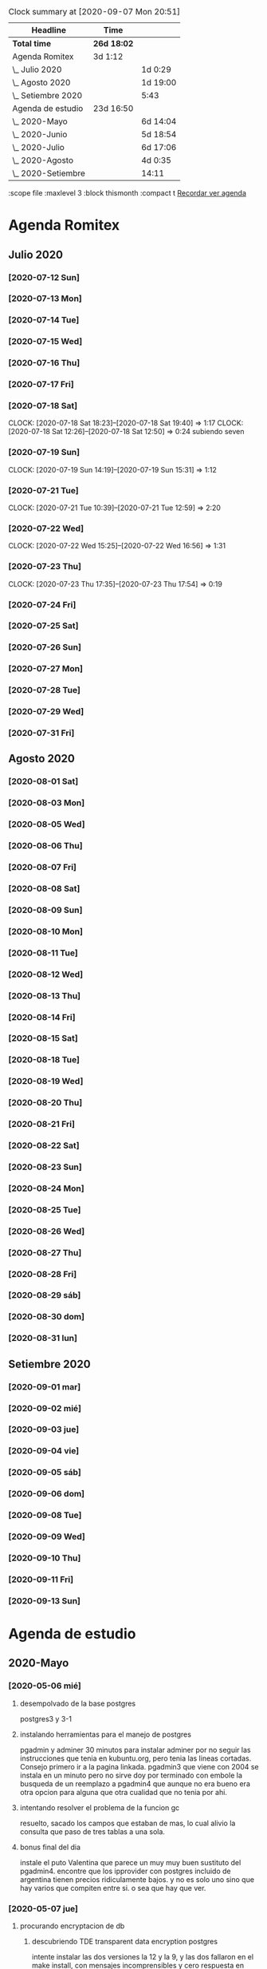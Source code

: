 #+BEGIN: clocktable :scope file :maxlevel 2
#+CAPTION: Clock summary at [2020-09-07 Mon 20:51]
| Headline           | Time        |          |
|--------------------+-------------+----------|
| *Total time*       | *26d 18:02* |          |
|--------------------+-------------+----------|
| Agenda Romitex     | 3d 1:12     |          |
| \_  Julio 2020     |             | 1d 0:29  |
| \_  Agosto 2020    |             | 1d 19:00 |
| \_  Setiembre 2020 |             | 5:43     |
| Agenda de estudio  | 23d 16:50   |          |
| \_  2020-Mayo      |             | 6d 14:04 |
| \_  2020-Junio     |             | 5d 18:54 |
| \_  2020-Julio     |             | 6d 17:06 |
| \_  2020-Agosto    |             | 4d 0:35  |
| \_  2020-Setiembre |             | 14:11    |
#+END:
:scope file :maxlevel 3 :block thismonth :compact t
[[file:agenda.org][Recordar ver agenda]]

* Agenda Romitex
** Julio 2020
*** [2020-07-12 Sun]
    :LOGBOOK:
    CLOCK: [2020-07-12 Sun 14:54]--[2020-07-12 Sun 15:35] =>  0:41
    CLOCK: [2020-07-12 Sun 12:05]--[2020-07-12 Sun 13:49] =>  1:44
    :END:
*** [2020-07-13 Mon]
    :LOGBOOK:
    CLOCK: [2020-07-13 Mon 11:54]--[2020-07-13 Mon 12:09] =>  0:15
    CLOCK: [2020-07-13 Mon 10:45]--[2020-07-13 Mon 11:25] =>  0:40
    :END:
*** [2020-07-14 Tue]
     :LOGBOOK:
      CLOCK: [2020-07-14 Tue 13:00]--[2020-07-14 Tue 13:30] =>  0:30
     :END:
*** [2020-07-15 Wed]
     :LOGBOOK:
    CLOCK: [2020-07-15 Wed 17:12]--[2020-07-15 Wed 17:25] =>  0:13
    :END:
*** [2020-07-16 Thu]
    :LOGBOOK:
    CLOCK: [2020-07-16 Thu 11:18]--[2020-07-16 Thu 12:43] =>  1:25
   
    :END:
*** [2020-07-17 Fri]
    :LOGBOOK:
    CLOCK: [2020-07-17 Fri 10:18]--[2020-07-17 Fri 12:56] =>  2:38
    :END:      
*** [2020-07-18 Sat]
    CLOCK: [2020-07-18 Sat 18:23]--[2020-07-18 Sat 19:40] =>  1:17
    CLOCK: [2020-07-18 Sat 12:26]--[2020-07-18 Sat 12:50] =>  0:24
 subiendo seven
*** [2020-07-19 Sun]
    CLOCK: [2020-07-19 Sun 14:19]--[2020-07-19 Sun 15:31] =>  1:12
*** [2020-07-21 Tue]
    CLOCK: [2020-07-21 Tue 10:39]--[2020-07-21 Tue 12:59] =>  2:20
*** [2020-07-22 Wed]
    CLOCK: [2020-07-22 Wed 15:25]--[2020-07-22 Wed 16:56] =>  1:31
*** [2020-07-23 Thu]
    CLOCK: [2020-07-23 Thu 17:35]--[2020-07-23 Thu 17:54] =>  0:19
*** [2020-07-24 Fri]
    :LOGBOOK:
    CLOCK: [2020-07-24 Fri 19:18]--[2020-07-24 Fri 20:08] =>  0:50
    CLOCK: [2020-07-24 Fri 10:14]--[2020-07-24 Fri 12:26] =>  2:12
    :END:
*** [2020-07-25 Sat]
    :LOGBOOK:
    CLOCK: [2020-07-25 Sat 18:47]--[2020-07-25 Sat 20:42] =>  1:55
    :END:
*** [2020-07-26 Sun]
    :LOGBOOK:
    CLOCK: [2020-07-26 Sun 19:12]--[2020-07-26 Sun 19:44] =>  0:32
    :END:
*** [2020-07-27 Mon]
    :LOGBOOK:
    CLOCK: [2020-07-27 Mon 14:51]--[2020-07-27 Mon 16:19] =>  1:28
    :END:
*** [2020-07-28 Tue]
    :LOGBOOK:
    CLOCK: [2020-07-28 Tue 14:53]--[2020-07-28 Tue 16:18] =>  1:25
    :END:
*** [2020-07-29 Wed]
    :LOGBOOK:
    CLOCK: [2020-07-29 Wed 17:42]--[2020-07-29 Wed 18:25] =>  0:43
    :END:
*** [2020-07-31 Fri]
    :LOGBOOK:
    CLOCK: [2020-07-31 Fri 15:10]--[2020-07-31 Fri 15:25] =>  0:15
    :END:
** Agosto 2020
*** [2020-08-01 Sat]
    :LOGBOOK:
    CLOCK: [2020-08-01 Sat 17:39]--[2020-08-01 Sat 20:31] =>  2:52
    :END:
*** [2020-08-03 Mon]
    :LOGBOOK:
    CLOCK: [2020-08-03 Mon 12:32]--[2020-08-03 Mon 13:07] =>  0:35
    :END:
*** [2020-08-05 Wed]
    :LOGBOOK:
    CLOCK: [2020-08-05 Wed 15:17]--[2020-08-05 Wed 16:11] =>  0:54
    :END:
*** [2020-08-06 Thu]
     :LOGBOOK:
    CLOCK: [2020-08-06 Thu 18:30]--[2020-08-06 Thu 19:31] =>  1:01
    :END:
*** [2020-08-07 Fri]
    :LOGBOOK:
    CLOCK: [2020-08-07 Fri 13:53]--[2020-08-07 Fri 15:35] =>  1:42
    CLOCK: [2020-08-07 Fri 12:53]--[2020-08-07 Fri 13:29] =>  0:36
    :END:
*** [2020-08-08 Sat]
    :LOGBOOK:
    CLOCK: [2020-08-08 Sat 18:25]--[2020-08-08 Sat 20:08] =>  1:43
    :END:
*** [2020-08-09 Sun]
    :LOGBOOK:
    CLOCK: [2020-08-09 Sun 20:08]--[2020-08-09 Sun 20:40] =>  0:32
    :END:
*** [2020-08-10 Mon]
    :LOGBOOK:
    CLOCK: [2020-08-10 Mon 10:37]--[2020-08-10 Mon 11:38] =>  1:01
    :END:
*** [2020-08-11 Tue]
    :LOGBOOK:
    CLOCK: [2020-08-11 Tue 17:48]--[2020-08-11 Tue 18:44] =>  0:56
    :END:
*** [2020-08-12 Wed]
    :LOGBOOK:
    CLOCK: [2020-08-12 Wed 17:46]--[2020-08-12 Wed 19:55] =>  2:09
    CLOCK: [2020-08-12 Wed 12:21]--[2020-08-12 Wed 14:50] =>  2:29
    :END:
*** [2020-08-13 Thu]
    :LOGBOOK:
    CLOCK: [2020-08-13 Thu 16:00]--[2020-08-13 Thu 16:52] =>  0:52
    CLOCK: [2020-08-13 Thu 11:33]--[2020-08-13 Thu 12:47] =>  1:14
    :END:
*** [2020-08-14 Fri]
    :LOGBOOK:
    CLOCK: [2020-08-14 Fri 15:02]--[2020-08-14 Fri 17:12] =>  2:10
    :END:
*** [2020-08-15 Sat]
    :LOGBOOK:
    CLOCK: [2020-08-16 Sun 18:13]--[2020-08-16 Sun 19:01] =>  0:48
    CLOCK: [2020-08-15 Sat 19:30]--[2020-08-15 Sat 21:32] =>  2:02
    :END:
*** [2020-08-18 Tue]
    :LOGBOOK:
    CLOCK: [2020-08-18 Tue 19:13]--[2020-08-18 Tue 20:03] =>  0:50
    CLOCK: [2020-08-18 Tue 16:39]--[2020-08-18 Tue 17:24] =>  0:45
    :END:
*** [2020-08-19 Wed]
    :LOGBOOK:
    CLOCK: [2020-08-19 Wed 18:06]--[2020-08-19 Wed 19:45] =>  1:39
    :END:
*** [2020-08-20 Thu]
    :LOGBOOK:
    CLOCK: [2020-08-20 Thu 17:48]--[2020-08-20 Thu 19:50] =>  2:02
    :END:
*** [2020-08-21 Fri]
    :LOGBOOK:
    CLOCK: [2020-08-21 Fri 14:36]--[2020-08-21 Fri 15:13] =>  0:37
    CLOCK: [2020-08-21 Fri 12:41]--[2020-08-21 Fri 13:19] =>  0:38
    :END:
*** [2020-08-22 Sat]
    :LOGBOOK:
    CLOCK: [2020-08-22 Sat 14:30]--[2020-08-22 Sat 15:11] =>  0:41
    :END:
*** [2020-08-23 Sun]
    :LOGBOOK:
    CLOCK: [2020-08-23 Sun 17:04]--[2020-08-23 Sun 19:25] =>  2:21
    :END:
*** [2020-08-24 Mon]
    :LOGBOOK:
    CLOCK: [2020-08-24 Mon 14:52]--[2020-08-24 Mon 15:25] =>  0:33
    :END:
*** [2020-08-25 Tue]
    :LOGBOOK:
    CLOCK: [2020-08-25 Tue 20:36]--[2020-08-25 Tue 21:47] =>  1:11
    CLOCK: [2020-08-25 Tue 10:56]--[2020-08-25 Tue 11:45] =>  0:49
    :END:
*** [2020-08-26 Wed]
    :LOGBOOK:
    CLOCK: [2020-08-26 Wed 11:06]--[2020-08-26 Wed 12:49] =>  1:43
    :END:
*** [2020-08-27 Thu]
    :LOGBOOK:
    CLOCK: [2020-08-27 Thu 18:48]--[2020-08-27 Thu 19:22] =>  0:34
    :END:
*** [2020-08-28 Fri]
    :LOGBOOK:
    CLOCK: [2020-08-28 vie 18:00]--[2020-08-28 vie 18:58] =>  0:58
    CLOCK: [2020-08-28 Fri 10:51]--[2020-08-28 Fri 11:40] =>  0:49
    :END:
*** [2020-08-29 sáb]
    :LOGBOOK:
    CLOCK: [2020-08-29 sáb 20:09]--[2020-08-29 sáb 21:16] =>  1:07
    :END:
*** [2020-08-30 dom]
    :LOGBOOK:
    CLOCK: [2020-08-30 dom 11:35]--[2020-08-30 dom 12:27] =>  0:52
    :END:
*** [2020-08-31 lun]
    :LOGBOOK:
    CLOCK: [2020-08-31 lun 09:37]--[2020-08-31 lun 10:52] =>  1:15
    :END:
** Setiembre 2020 
*** [2020-09-01 mar]
    :LOGBOOK:
    CLOCK: [2020-09-01 mar 11:26]--[2020-09-01 mar 12:42] =>  1:16
    :END:
*** [2020-09-02 mié]
    :LOGBOOK:
    CLOCK: [2020-09-02 mié 15:27]--[2020-09-02 mié 16:06] =>  0:39
    :END:
*** [2020-09-03 jue]
    :LOGBOOK:
    CLOCK: [2020-09-03 jue 18:12]--[2020-09-03 jue 18:50] =>  0:38
    :END:
*** [2020-09-04 vie]
    :LOGBOOK:
    CLOCK: [2020-09-04 vie 18:48]--[2020-09-04 vie 19:a20] =>  0:32
    CLOCK: [2020-09-04 vie 17:30]--[2020-09-04 vie 18:12] =>  0:42
    :END:
*** [2020-09-05 sáb]
    :LOGBOOK:
    CLOCK: [2020-09-05 sáb 15:20]--[2020-09-05 sáb 15:49] =>  0:29
    :END:
*** [2020-09-06 dom]
    :LOGBOOK:
    CLOCK: [2020-09-06 dom 14:15]--[2020-09-06 dom 15:31] =>  1:16
    CLOCK: [2020-09-06 dom 12:32]--[2020-09-06 dom 13:15] =>  0:43
    :END:
*** [2020-09-08 Tue]
    :LOGBOOK:
    CLOCK: [2020-09-08 Tue 15:40]--[2020-09-08 Tue 16:15] =>  0:35
    :END:
*** [2020-09-09 Wed]
    :LOGBOOK:
    CLOCK: [2020-09-09 Wed 17:22]--[2020-09-09 Wed 17:40] =>  0:18
    :END:
*** [2020-09-10 Thu]
    :LOGBOOK:
    CLOCK: [2020-09-10 Thu 10:55]--[2020-09-10 Thu 12:05] =>  1:10
    :END:
*** [2020-09-11 Fri]
    :LOGBOOK:
    CLOCK: [2020-09-11 Fri 11:55]--[2020-09-11 Fri 14:13] =>  2:18
    :END:
*** [2020-09-13 Sun]
    :LOGBOOK:
    CLOCK: [2020-09-13 Sun 16:15]--[2020-09-13 Sun 18:23] =>  2:08
    :END:

* Agenda de estudio
** 2020-Mayo
*** [2020-05-06 mié]
**** desempolvado de la base postgres
:LOGBOOK:
CLOCK: [2020-05-06 mié 16:01]--[2020-05-06 mié 17:53] =>  1:52
:END:
postgres3 y 3-1
**** instalando herramientas para el manejo de postgres
:LOGBOOK:
CLOCK: [2020-05-06 mié 18:25]--[2020-05-06 mié 19:24] =>  0:59
:END:
pgadmin y adminer
30 minutos para instalar adminer por no seguir las instrucciones que
tenia en kubuntu.org, pero tenia las lineas cortadas. Consejo primero
ir a la pagina linkada.
pgadmin3 que viene con 2004 se instala en un minuto pero no sirve
doy por terminado con embole la busqueda de un reemplazo a pgadmin4
que aunque no era bueno era otra opcion para alguna que otra cualidad
que no tenia por ahi.
**** intentando resolver el problema de la funcion gc
:LOGBOOK:
CLOCK: [2020-05-06 mié 19:24]--[2020-05-06 mié 20:34] =>  1:10
:END:
resuelto, sacado los campos que estaban de mas, lo cual alivio la
consulta que paso de tres tablas a una sola. 
**** bonus final del dia
:LOGBOOK:
CLOCK: [2020-05-06 mié 21:00]--[2020-05-06 mié 21:59] =>  0:59
:END:
instale el puto Valentina que parece un muy muy buen sustituto del
pgadmin4.
encontre que los ipprovider con postgres incluido de argentina tienen
precios ridiculamente bajos. y no es solo uno sino que hay varios que
compiten entre si. o sea que hay que ver.
*** [2020-05-07 jue]
**** procurando encryptacion de db
***** descubriendo TDE transparent data encryption postgres
:LOGBOOK:
CLOCK: [2020-05-07 jue 08:30]--[2020-05-07 jue 10:35] =>  2:05
:END:
intente instalar las dos versiones la 12 y la 9, y las dos fallaron en
el make install, con mensajes incomprensibles y cero respuesta en
google. Si bien es cierto que la "solucion" parece la mas acertada, no
parece muy conveniente el modo de acercarse. Seguire investigando.
**** llego a la conclusion de que debo hacer encryption side-client
dos horas perdidas lamentablemente las anteriores.
en el entretiempo lei los distintos enfoques de la encryptacion, y el
enfoque que mas me cuadra es el cliente-side o sea manejar la
encriptacion con tcl yo y mandar la tabla encryptada o con algunos
campos encriptados y listo y hacer el crypt/decrypt en la aplicacion.
[[https://marcopeg.com/2019/per-user-encryption-in-postgres][Blog donde se desarrolla el tema]]
CREATE EXTENSION IF NOT EXISTS pgcrypto;
To encrypt a plain string with a password you can use:

PGP_SYM_ENCRYPT('marco stuff', 'key')::text

To decrypt back to a plain string you can use:

PGP_SYM_DECRYPT(column_name::bytea, 'key')

-- Insert Encrypted
INSERT INTO users (name, data)
VALUES ('marco', PGP_SYM_ENCRYPT('marco stuff', 'key')::text);
-- Read and decrypt
SELECT
	name,
	PGP_SYM_DECRYPT(data::bytea, 'key') as data
FROM users WHERE name = 'marco';
***** encriptando tabla clientes
:LOGBOOK:
CLOCK: [2020-05-07 jue 14:00]--[2020-05-07 jue 14:55] =>  0:55
:END:
****** problemas presentados
******* columna dni cambiado de tipo 
alter table clientes
alter column dni set data type text;
sino no entra el texto codificado
******* se perdera la busqueda por dni
******* se pierde la relacion clientes/calle
**** OTRO ENFOQUE: COMENZAR DE NUEVO
remodelar en serio todo el sistema de tablas e ir haciendolo a medida
que vaya programando, para evitar campos heredados. Y ver como
impactan los problemas.
****** intentare instalar pgmodeler
:LOGBOOK:
CLOCK: [2020-05-07 jue 15:01]--[2020-05-07 jue 15:10] =>  0:09
:END:
sudo apt install pgmodeler
****** dividire la tabla clientes en dos cli_data cli_ex
:LOGBOOK:
CLOCK: [2020-05-07 jue 15:10]--[2020-05-07 jue 16:25] =>  1:15
:END:
y las relaciones con calles iran por id.
Terminado trabajosamente el primer modelo
cli_data/calles/barrios/zonas con los campos adecuados para recibir
los datos encriptados. No pude cargarlo automaticamente pero con 
psql rx -f schema.sql 
lo hago facilmente y rapido y me da info que yo puedo procesar.
****** carga de datos desde romitex.db a set cli_data
:LOGBOOK:
CLOCK: [2020-05-07 jue 17:40]--[2020-05-07 jue 18:45] =>  1:05
CLOCK: [2020-05-07 jue 16:35]--[2020-05-07 jue 17:13] =>  0:38

:END:
haciendo migra1.tcl y renegando con la primer subida.
Realizada la subida de la primera tanda pero sin tener las relaciones
sino no se puede.
Los FK no salen bien en pgmodeler, es mejor hacerlos en VStudio y que
los pasa bien y luego importar el modelo de nuevo en pgmodeler.
*** [2020-05-08 vie]
**** CAMBIO RADICAL===> TO MYSQL
motiva el cambio el que estoy en el verdadero comienzo de todo y la
mayoria de los hosting tienen mysql y no quiero poner palos en la
rueda. Tambien no influye mucho el tema del wraper pq pienso que usar
el tdbc es mas seguro pq viene con el tcl core y es igual hacerlo en
postgres que en mysql, es mas queda abierto a usarlo con los dos.

**** INSTALACION
:LOGBOOK:
CLOCK: [2020-05-08 vie 09:30]--[2020-05-08 vie 10:26] =>  0:56
:END:
sudo apt install mysql-client
mysql -V
mysql -u USERNAME -p PASSWORD -h HOST-OR-SERVER-ip
sudo apt install mysql-server
sudo mysql_secure_installation
sudo emacs /etc/mysql/mysql.conf.d/mysqld.cnf
y cambiar bind-adderess line a 0.0.0.0 desde 127.0.0.1
y asi no podran contactar desde afuera a la base de datos local
sudo systemctl restart mysql
sudo systemctl enable mysql
verificar si esta recibiendo conecciones a 0.0.0.0
con 
ss -ltn
sudo ufw allow from any to any port 3306 proto tcp
[[https://linuxconfig.org/install-mysql-on-ubuntu-20-04-lts-linux][pagina donde se explica el proceso]]
***** creacion de la base de datos
sudo mysql; (como root)
CREATE DATABASE hero;
CREATE USER 'hero' IDENTIFIED BY 'ata';
GRANT ALL PRIVILEGES ON hero.* to hero;
FLUSH PRIVILEGES;
exit;

entro como
mysql -p
y pongo la password
**** reexplorando mytcl
:LOGBOOK:
CLOCK: [2020-05-08 vie 10:30]--[2020-05-08 vie 11:12] =>  0:42
:END:
***** instalando mysql-workbench
[[https://www.how2shout.com/how-to/how-to-install-mysql-workbench-on-ubuntu-20-04-lts.html][Procedimiento para instalar Workbench]]
trabajando con workbench. Creando el nuevo schema e intentando
vincularlo a la base de datos para ver si se puede hacer el camino
viceversa.
hecha la ingenieria forward para ir de diseño a base de datos como el
pgmodeler.
***** hacer el primer script para llenar la tablas con tcl
:LOGBOOK:
CLOCK: [2020-05-08 vie 13:52]--[2020-05-08 vie 14:53] =>  1:01
CLOCK: [2020-05-08 vie 12:08]--[2020-05-08 vie 13:24] =>  1:16
CLOCK: [2020-05-08 vie 11:15]--[2020-05-08 vie 11:46] =>  0:31
:END:
estoy trabado con el autoincrement por un lado y el local data loading
por otro.
****** ERROR: Error in startup script: ::mysql::exec/db server: Loading local data is disabled; this must be enabled on both the client and server sides
SHOW GLOBAL VARIABLES LIKE 'local_infile';
SET GLOBAL local_infile = 'ON'; -- esto como root
SHOW GLOBAL VARIABLES LIKE 'local_infile';
[[https://dba.stackexchange.com/questions/48751/enabling-load-data-local-infile-in-mysql][solucion]]
****** NO TIENE NADA QUE VER EL AUTOINCREMENT EN EL LOAD DATA
****** pude hacerlo manual con mysql -p --local-infile=1
****** MUY IMPORTANTE!!!! LINES TERMINATED BY '\r\n'
lo descubri por casualidad pq el manual decia que era para mac.
****** error en el LOAD DATA POR el local-infile
editar /etc/mysql/mysql.conf.d/mysqld.cnf
agregar al final
[client]  
local_infile=1
eso hace que a nivel server autorice el load-file
****** intento hacer los archivos csv con tcl EXCELENTE!!!!
perfecto!!!
falta ver ahora como funciona con las fk
funcionan bien pero volvi a tener calle,barrio y zona no vale la pena
caer en el tremendo dolor de bolas del id accessiano. Maxime cuando el
update cascade funciona bien
******* me hizo renegar que en la formacion del csv CUIDAR LOS ESPACIOS
no poner "", y las comas terminan el campo o bien el \r\n
p.e. $campo,$campo,$campo\r\n sin dejar espacios sino se traducen en
espacios en blanco en algunos campos no le hace nada pero en otros es
malo.
Y aparte un espacio en el ultimo campo CREA UN NUEVO REGISTRO NULL!!!
****** primer borrador del comando
:LOGBOOK:
CLOCK: [2020-05-08 vie 18:10]--[2020-05-08 vie 19:49] =>  1:39
CLOCK: [2020-05-08 vie 17:00]--[2020-05-08 vie 17:52] =>  0:52
:END:
la idea es un formato tipo browser que sea grande y que la informacion
fluya y que tambien se pueda maximizar sin problemas.
la idea es una barra de busqueda arriba y un gran edit abajo que
sirviera de base para desplegar informacion y un menu que sirviera de
base para todas las funciones.
primera parte terminada. el proyecto comenzo. ahora tengo que releer
bastante el tema text y/o canvas en su defecto.
*** [2020-05-09 sáb]
***** encryptacion de columnas con AES
:LOGBOOK:
CLOCK: [2020-05-09 sáb 09:45]--[2020-05-09 sáb 10:38] =>  0:53
:END:
consegui las funciones encrypt/decrypt de AES y funcionan bien y es
simple el proceso pero no me anda en el simple proceso de CVS-INFILE
pq debe ser que dentro de la cadena encriptada hay comas y me altera
el CVS o sea que hay que buscar otra forma de encryptar.
o sea hacerlo una vez cargada la base en mysql localmente.
***** busqueda de encryptamiento por columna de mysql
:LOGBOOK:
CLOCK: [2020-05-09 sáb 10:38]--[2020-05-09 sáb 11:05] =>  0:27
:END:
doy por concluido momentaneamente el tema por un problema circular.
la columna que contenga el resultado de un AES_ENCRYPT tiene que ser
blob pero si la hago blob el contenido del campo se muestra mal y se
va a encriptar mal. 
Vamos a debilitar el proceso por buscar un tipo de encriptamiento que
no se puede hacer.
***** install phpmyadmin
:LOGBOOK:
CLOCK: [2020-05-09 sáb 12:37]--[2020-05-09 sáb 12:46] =>  0:09
:END:
[[https://www.digitalocean.com/community/tutorials/how-to-install-and-secure-phpmyadmin-on-ubuntu-20-04][pagina que explica]]
***** cambiar text por canvas
:LOGBOOK:
CLOCK: [2020-05-09 sáb 12:46]--[2020-05-09 sáb 13:09] =>  0:23
:END:
***** intentando abrir cuenta gcloud nuevamente
:LOGBOOK:
CLOCK: [2020-05-09 sáb 14:19]--[2020-05-09 sáb 14:32] =>  0:13
:END:
negativo
***** canvas tag
:LOGBOOK:
CLOCK: [2020-05-09 sáb 14:30]--[2020-05-09 sáb 15:23] =>  0:53
:END:
****** que es un tag
es la segunda forma de identificar un objeto. Una es el id que retorna
el create que lo capturamos con una variable y el otro es el o los
tags que le asignamos en -tags.
luego podemos manejarlo a traves de tags.
p.e.
.c delete title ;# borra los elementos que contengan el tag title si
no hay ninguno no da error.
.c itemconfigure title -font {} -fill color etc. ;# le asigna colorido
al tag. el -anchor w es importante en los textos para que se acomoden
bien.
-font {}
-fill color
-anchor w

tambien se pueden hacer bindings.
****** rearmado de tabla clientes
:LOGBOOK:
CLOCK: [2020-05-09 sáb 18:42]--[2020-05-09 sáb 20:50] =>  2:08
CLOCK: [2020-05-09 sáb 16:00]--[2020-05-09 sáb 18:26] =>  2:26
:END:
problemas
******* problemas con los id
si dejo el autonumerico me pone cualquiera lo que me llevaria a
prescindir del idcliente, y cambiar todo con el dni, pero que hago con
el idventas.puedo poner otro campo que contenga el idcliente o el
idventas que no sea el que tenia antes.
******* problemas con la cantidad de registros leidos 36902 vs 39673
al sacarle la coma a la calle quedaban fuera de fk varios registros
entre ellos 52.
y en gran parte solucione casi 3000 registros con hacer el csv con
package require csv
::csv::join [list $l $a $n $f]\r\n
parece que el csv sale mucho mejor parseado y anda feroz
todavia me queda una diferencia de 8 registros que no resuelvo, pq no
encuentro fk de barrios pero habia de ahi tambien

******* problema que agrega una fila NULL SOLVED
creo que es el puts newline del puts file
arreglado con el puts -nonewline
*** [2020-05-10 dom]
**** evaluar el hacer script llano de subida 
:LOGBOOK:
CLOCK: [2020-05-10 dom 09:58]--[2020-05-10 dom 13:17] =>  3:19
:END:
termino la tabla clientes completa primero
DOY POR TERMINADO EL DESARROLLO en mysql pq no es factible hacer el
paso de los datos.
**** reinicio con postgres 
:LOGBOOK:
CLOCK: [2020-05-10 dom 14:04]--[2020-05-10 dom 15:37] =>  1:33
:END:
muy conforme con Adminer, por su rapidez y muy conforme con pgmodeler
tambien por su rapidez y por su interaccion a traves de Diff y con
postgres por su rapidez.
**** veo si puedo poner a full adminer
:LOGBOOK:
CLOCK: [2020-05-10 dom 15:56]--[2020-05-10 dom 16:34] =>  0:38
:END:
negativo - suficiente tiempo perdido. Sin documentacion.
**** hacer la tabla ventas
:LOGBOOK:
CLOCK: [2020-05-10 dom 16:35]--[2020-05-10 dom 17:35] =>  1:00
:END:
**** hacer la tabla pagos
:LOGBOOK:
CLOCK: [2020-05-10 dom 17:47]--[2020-05-10 dom 18:06] =>  0:19
:END:
**** hacer la tabla detalle de venta
:LOGBOOK:
CLOCK: [2020-05-10 dom 18:07]--[2020-05-10 dom 18:16] =>  0:09
:END:
*** [2020-05-11 lun]
**** instalar laravel on ubuntu 20.04
:LOGBOOK:
CLOCK: [2020-05-11 lun 09:32]--[2020-05-11 lun 09:50] =>  0:18
:END:
use el camino sencillo via Composer
[[https://www.osradar.com/install-laravel-ubuntu-2004/][ver pagina donde explica el proceso]]
**** ESTUDIO VIDEO 8
:LOGBOOK:
CLOCK: [2020-05-11 lun 09:55]--[2020-05-11 lun 10:27] =>  0:32
:END:
**** ESTUDIO VIDEO 9
:LOGBOOK:
CLOCK: [2020-05-11 lun 10:35]--[2020-05-11 lun 10:50] =>  0:15
:END:
**** ESTUDIO VIDEO 10
:LOGBOOK:
CLOCK: [2020-05-11 lun 17:27]--[2020-05-11 lun 18:16] =>  0:49
CLOCK: [2020-05-11 lun 10:52]--[2020-05-11 lun 10:57] =>  0:05
:END:
**** hago tabla articulos,artcomprado,caja,ctas
:LOGBOOK:
CLOCK: [2020-05-11 lun 16:50]--[2020-05-11 lun 17:27] =>  0:37
:END:
**** ESTUDIO VIDEO 11
:LOGBOOK:
CLOCK: [2020-05-11 lun 18:16]--[2020-05-11 lun 18:32] =>  0:16
:END:
**** ESTUDIO VIDEO 2-3-4
:LOGBOOK:
CLOCK: [2020-05-11 lun 18:33]--[2020-05-11 lun 19:11] =>  0:38
:END:
**** ESTUDIO VIDEO 12
:LOGBOOK:
CLOCK: [2020-05-11 lun 19:15]--[2020-05-11 lun 19:53] =>  0:38
:END:
**** boludeando con la increible falta de integracion git de sublime
:LOGBOOK:
CLOCK: [2020-05-11 lun 19:50]--[2020-05-11 lun 20:49] =>  0:59
:END:
*** [2020-05-12 mar]
**** ESTUDIO VIDEO 13-14-15
:LOGBOOK:
CLOCK: [2020-05-12 mar 09:25]--[2020-05-12 mar 10:52] =>  1:27
:END:
**** estudio video 16-17
:LOGBOOK:
CLOCK: [2020-05-12 mar 14:47]--[2020-05-12 mar 15:39] =>  0:52
CLOCK: [2020-05-12 mar 14:08]--[2020-05-12 mar 14:30] =>  0:22
:END:
**** estudio video 20 -21 -22 (salteo 18-19)
:LOGBOOK:
CLOCK: [2020-05-12 mar 16:57]--[2020-05-12 mar 18:47] =>  1:50
:END:
**** estudio video 23 y 25 (el 24 no esta)
:LOGBOOK:
CLOCK: [2020-05-12 mar 18:56]--[2020-05-12 mar 20:10] =>  1:14
:END:
*** [2020-05-13 mié]
**** estudio video 26-27 y 28 parcial
:LOGBOOK:
CLOCK: [2020-05-13 mié 18:09]--[2020-05-13 mié 18:24] =>  0:15
CLOCK: [2020-05-13 mié 10:01]--[2020-05-13 mié 11:16] =>  1:15
:END:
**** comienzo el proyecto Romi
:LOGBOOK:
CLOCK: [2020-05-13 mié 21:40]--[2020-05-13 mié 21:53] =>  0:13
CLOCK: [2020-05-13 mié 19:28]--[2020-05-13 mié 21:06] =>  1:38
CLOCK: [2020-05-13 mié 16:05]--[2020-05-13 mié 17:50] =>  1:45
:END:
cree el proyecto
cree el model para clientes
cree la migracion
cree la tabla
migre
genere el controlador
hice una view index funcional paginada con una table en html
me trabe en una view show o edit que levante un solo registro a
discrecion y lo muestre en un formulario basico que ya esta hecho.
subi el proyecto a github.
*** [2020-05-14 jue]
**** prosigo con el proyecto romi
:LOGBOOK:
CLOCK: [2020-05-14 jue 19:10]--[2020-05-14 jue 20:48] =>  1:38
CLOCK: [2020-05-14 jue 17:15]--[2020-05-14 jue 18:51] =>  1:36
CLOCK: [2020-05-14 jue 15:05]--[2020-05-14 jue 16:55] =>  1:50
CLOCK: [2020-05-14 jue 11:12]--[2020-05-14 jue 12:35] =>  1:23
CLOCK: [2020-05-14 jue 10:19]--[2020-05-14 jue 11:08] =>  0:49
:END:
creado layout con el uso de @extends @section @endsection @yield y el
form create todo en 45min. lo unico que no tomo bootstrap pero ya
llegara.
por grandes demoras en delete dentro de postgres hice una tabla
clientes de prueba de 5000 registros desde tcl-migra para las pruebas
que se dumpea instantanea y logre la insercion de registros via
create, solo tengo que resolver el tema del id pq esta usando id bajos
no sigue con los id arriba. (quizas sea un tema para resolver despues
y no trabarse ahora.) Resuelto (ver en troubleshoting) por mis medios.
Avanzo en las otras vistas.
en el tercer tiempo logre:
vistas index con botones edit y delete, vista edit, vista create,
funcionalidad para editar y para borrar, y mejoro filtro con el uso de
DB.
En el cuarto tiempo logre descubrir el error con bootstrap y era un
error de tipeo habia puesto ccs en vez de css.
anda hermoso
ahora fracaso en intentar subir los datos a heroku una bosta, y abro
una cuenta en google cloud. ya abri la cuenta de google cree una db un
usuario subi los datos y nada mas que eso. ahora tendria que ver como
subo la aplicacion tipo heroku y la sirvo desde arriba.
doy por terminado pq tambien instale luego de un primer intento
fallido semantic iu y lo hice funcionar al menos para un widget lo
cual va a requerir muchisimo trabajo de investigacion y puesta a punto
para definir lo que va quedando bien.
*** [2020-05-15 vie]
**** prosigo con el proyecto
:LOGBOOK:
CLOCK: [2020-05-15 vie 20:20]--[2020-05-15 vie 20:32] =>  0:12
CLOCK: [2020-05-15 vie 18:23]--[2020-05-15 vie 19:54] =>  1:31
CLOCK: [2020-05-15 vie 16:55]--[2020-05-15 vie 18:23] =>  1:28
CLOCK: [2020-05-15 vie 15:16]--[2020-05-15 vie 16:30] =>  1:14
CLOCK: [2020-05-15 vie 14:20]--[2020-05-15 vie 15:10] =>  0:50
CLOCK: [2020-05-15 vie 13:05]--[2020-05-15 vie 13:37] =>  0:32
CLOCK: [2020-05-15 vie 09:50]--[2020-05-15 vie 11:45] =>  1:55
:END:
aplicando semantic al proyecto.
de acuerdo a las lecturas de esta mañana me decante por semantic en
desmedro de boostrap
ya hice las vistas create y edit con form nuevos que usan varios
campos por fila.
Terminado y avanzado bastante con semantic ui, bastante facil de
implementar, salvo en la parte script de validacion de form que no la
hice funcionar. Se que los script de js se ponen entre las tags script
pero no funcionan.
Creo que el paso siguiente es seguir con la creacion del modelo de
tablas o sea adquirir mas conocimiento en el manejo de eloquent para
lograr tener la bd postgres igual que la generada y poder traspasar
Los datos correctamente para comenzar a trabajar. - pausa
hice los migrate de tres tablas con sus relaciones, vamos barbaro,
seguire con las tablas a ver como vamos. 
OJO CON LOS ERRORES LA MAYORIA SON ERRORES DE TIPEADO. PERO PIERDO
TIEMPO BUSCANDO EN INTERNET Y NO OBTENGO RESULTADO Y ES PQ EL ERROR ES
MIO.
paso con nullable esta vez pero ha pasado con otras cosas, lo que pasa
que como no sabemos el funcionamiento exacto del programa asumimos que
cualqueir error se debe a algo que no funciona.
Hice la tabla ventas. me animo ahora a hacer la tabla pagos ya que
estoy.
hice todas las tablas que tengo hasta ahora y tambien hice el proyecto
nuevo en github, faltaria hacer los datos en tcl completos para
trabajar ya con toda esa parte.
termine de pasar todo. ahora comienzo un proyecto basico de consulta
de saldo de cliente.
termino funcionando el primer script de js pero falta ahora linkearlo
con los datos en la misma pantalla.
falta menos.
falta teoria.
*** [2020-05-16 sáb]
:LOGBOOK:
CLOCK: [2020-05-16 sáb 16:47]--[2020-05-16 sáb 20:43] =>  3:56
CLOCK: [2020-05-16 sáb 10:30]--[2020-05-16 sáb 12:46] =>  2:16
:END:
primer round hice el datatable.
segundo round intentare subir al gcloud. fallido pq no admite mas que
10000 files y aunque parezca mentira el directorio rom/ tiene 27600
pero gcloud acusaba 12400 como invalido y averigue otra forma que
tambien era inviable por lo complicada.
intente en heroku, bastante bien la subida pq se hace en diez segundos
por git, pero no puedo conectar con la base de datos, a pesar de que
si pude subir los datos mediante psql a pesar de los nombres largos de
db host y usuario.
*** [2020-05-17 dom]
:LOGBOOK:
CLOCK: [2020-05-17 dom 08:39]--[2020-05-17 dom 11:05] =>  2:26
:END:
terminado el objetivo de la semana con la puesta en marcha de la
pagina en la web con heroku.
casi todas las trabas no fueron tales. creia que no andaba la base de
datos y quizas andaba de un principio y era que no se mostraban los
contenidos inseguros a nivel navegador, no tenia nada que ver heroku y
era tan simple como poner en la barra del navegador http en vez de
https. y luego perdi un monton de tiempo pq un bug o no se que de
firefox que me saca de la pagina cuando esta en claro, me hizo pensar
que solo se puede acceder de la ip propia y entonces perdi tiempo
rastreando ese error, y no era tal los otros navegadores no presentan
el error y se puede usar desde claro tambien.
el comun denominador de que un error no existe es que no hay preguntas
para el. puede o no haber respuesta o alguno que diga que no tiene
solucion, pero cuando no hay preguntas es pq estamos ante un
falso-error.
por la presuncion de que algo no anda por desconocimiento.
*** [2020-05-18 lun]
:LOGBOOK:
CLOCK: [2020-05-18 lun 18:04]--[2020-05-18 lun 20:13] =>  2:09
CLOCK: [2020-05-18 lun 17:39]--[2020-05-18 lun 17:50] =>  0:11
CLOCK: [2020-05-18 lun 14:21]--[2020-05-18 lun 17:36] =>  3:15
CLOCK: [2020-05-18 lun 13:29]--[2020-05-18 lun 14:07] =>  0:38
CLOCK: [2020-05-18 lun 12:03]--[2020-05-18 lun 13:25] =>  1:22
CLOCK: [2020-05-18 lun 11:09]--[2020-05-18 lun 11:24] =>  0:15
CLOCK: [2020-05-18 lun 09:33]--[2020-05-18 lun 10:57] =>  1:24
:END:
el plan de trabajo para la semana seria primero terminar de maquetar
la base de datos o sea recorrer toda la bd de sqlite y ver que tablas
van a pasar a postgres y hacer el model. Ahi vamos a saltear un paso y
hacerlo directo con laravel y luego de ultima lo leemos con pgmodeler
para tenerlo visualmente armado.
Termine de hacer todas las tablas con migrate. Ahora paso a pgtcl para
el script migra.
me trabe un monton con la tabla detvta y la relacion con articulos que
tenia un monton de falla pq tenia como cien registros huerfanos.
Opte por no llenarme de datos vanos o sea tablas de registro como
recorridos listados lotesrbos que solo saco las de este año.
termine de subir los datos a heroku y puse en marcha de nuevo la
aplicacion.
por un lado no pude inicializar el script de creacion de tablas no me
dejaba entrar con -f. lo tuve que hacer a mano y me avive tarde que
podia cortar y pegar por trozos grandes. Evite la propiedad de las
tablas pq eso generara conflicto pienso pq no tengo creado un role
dentro.
y por otro lado no tuve que renegar con el tema de la asignacion de la
base de datos a la aplicacion pq lo hizo solo. como dice la
documentacion hacer el addon le asigna el database_url a la app, y en
el log de la app veo atach database y setting database_url y eso lo
hizo solo, no tuve que hacer nada yo. y fui probando la aplicacion y
daba errores compatibles con los status del momento sin existir db,
sin existir la tabla y sin existir los datos y luego largo.
*** [2020-05-19 mar]
:LOGBOOK:
CLOCK: [2020-05-19 mar 17:24]--[2020-05-19 mar 18:07] =>  0:43
CLOCK: [2020-05-19 mar 14:16]--[2020-05-19 mar 17:02] =>  2:46
CLOCK: [2020-05-19 mar 12:37]--[2020-05-19 mar 13:50] =>  1:13
CLOCK: [2020-05-19 mar 12:06]--[2020-05-19 mar 12:36] =>  0:30
CLOCK: [2020-05-19 mar 10:20]--[2020-05-19 mar 11:15] =>  0:55
:END:
primero arreglo problema con tabla pagos que dio un error al cargar a
heroku
me llevo bastante tiempo pero la tabla quedo depurada, me llevo una
hora y media, dos sesiones.
Ahora empiezo a reentrenarme con videos objetivo ponerle auth y
midleware a la aplicacion y hacer un route group.
ya tengo auth, tengo midleware, y estoy probando plantillas de diseño,
aunque la basica que viene con laravel no me disgusta pero las hay mas
profe.
interesante el avance de hoy, pq veo que tendria un esqueleto para
desarrollar en paginas individuales que luego se pondrian u
organizarian en una plantilla adecuada y se regularia por permisos. 
Tambien falta aprender mucho mas de DB y descubri el tinker que es
como una consola que permite probar el eloquent.
*** [2020-05-20 mié]
:LOGBOOK:
CLOCK: [2020-05-20 mié 18:33]--[2020-05-20 mié 21:31] =>  2:58
CLOCK: [2020-05-20 mié 16:53]--[2020-05-20 mié 18:19] =>  1:26
CLOCK: [2020-05-20 mié 14:06]--[2020-05-20 mié 14:30] =>  0:24
CLOCK: [2020-05-20 mié 13:35]--[2020-05-20 mié 13:40] =>  0:05
CLOCK: [2020-05-20 mié 12:36]--[2020-05-20 mié 13:17] =>  0:41
CLOCK: [2020-05-20 mié 12:17]--[2020-05-20 mié 12:36] =>  0:19
CLOCK: [2020-05-20 mié 10:30]--[2020-05-20 mié 11:29] =>  0:59
:END:
la idea es comenzar con la pagina de carga de ventas, la cual sera
lenta pq necesito aprender mucho, es mas anoche lei tres horas, esta
mañana dos.
Lei mucho bootstrap, descarte un formbuilder pq era muy complejo, deje
para mas adelante el midleware para cuando tenga mas paginas y ahora
estoy a pleno con datetables que creo que sera una parte esencial de
mis forms.
*** [2020-05-21 jue]
:LOGBOOK:
CLOCK: [2020-05-21 jue 18:20]--[2020-05-21 jue 21:00] =>  2:40
CLOCK: [2020-05-21 jue 16:29]--[2020-05-21 jue 18:00] =>  1:31
CLOCK: [2020-05-21 jue 13:57]--[2020-05-21 jue 14:50] =>  0:53
CLOCK: [2020-05-21 jue 12:40]--[2020-05-21 jue 13:27] =>  0:47
CLOCK: [2020-05-21 jue 10:00]--[2020-05-21 jue 12:10] =>  2:10
:END:
luego de haber reestudiado la posibilidad de volver a semantic-ui me
decante definitivamente por boostrap pq semantic es un proyecto
muerto.
a bs hay que aprenderlo.
Arreglado tema del repositorio bitbucket que no funcionaba cambiado a
github.
Arreglo la instalacion de awesomplete que la hice mal.
Parece que he dado con un form decente. Ahora quiero tener un js que
me coloree los campos cuando se llenen de datos y que queden en bco
los que no tengan datos.
Me fue mal con los modales de bootstrap irremediablemente hoy un dia
aciago. pero algunas cosas se hicieron, y como siempre algo se
aprendio.
*** [2020-05-22 vie]
:LOGBOOK:
CLOCK: [2020-05-22 vie 18:54]--[2020-05-22 vie 21:00] =>  2:06
CLOCK: [2020-05-22 vie 14:52]--[2020-05-22 vie 18:35] =>  3:43
CLOCK: [2020-05-22 vie 09:58]--[2020-05-22 vie 13:25] =>  3:27
:END:
Conclusiones de este dia largo y aciago:
1 la mas importante de todas, para trabajar en serio firefox para
encontrar los errores, esa consola de debug es impresionante, nada que
ver las otras. Me permitio ver donde estaban los errores y ver que
estaba todo bien y que estaba cometiendo errores de tipeo.

Basicamente el sufrimiento del dia fue al final con ajax, pq no me
funcionaba cuando todo parecia pefecto y era un par de errores que
corregi con firefox que no tenian nada que ver.
esta mañana me hizo renegar un poco el select de semantic asi que tuve
que poner el datatable con bootstrap y no queda mal, y todo lo otro
con semantic, y creo que queda bien. 
Bueno creo que todo es un gran aprendizaje, que quedara plasmado en
las lineas de codigo que se hagan y lo que se aprenda, es imposible
con el cansancio del dia exponerlas aca.
*** [2020-05-23 sáb]
:LOGBOOK:
CLOCK: [2020-05-23 sáb 18:59]--[2020-05-23 sáb 19:25] =>  0:26
CLOCK: [2020-05-23 sáb 17:59]--[2020-05-23 sáb 18:48] =>  0:49
CLOCK: [2020-05-23 sáb 13:07]--[2020-05-23 sáb 17:24] =>  4:17
CLOCK: [2020-05-23 sáb 10:40]--[2020-05-23 sáb 12:44] =>  2:04
:END:
acomododar vim a basico
instalar mozilla firefox for developer
hacer cliente create y cliente delete
estan los dos hechos y funcionan.
cualquier cosita que cambies te puede romper lo que estaba funcionando
bien, por eso es bueno guardar hasta el minimo cambio hecho e ir
probando de a poco cosa por cosa e ir viendo lo que vamos haciendo.
p.e. cosas que me hicieron dejar de funcionar las cosas:
1. las validaciones: hacian que apretar un enter dentro del modal
   crear se saliera y no solo eso sino que recargara la pagina,
   incluso llegue a buscar el error y existia uno igual, y llegue a
   pensar en desechar semantic y volver a bootstrap pensando que era
   una falla de los modales semantic, y es quizas un comportamiento de
   ajax que no admite las validaciones sin recargar la
   pagina.. Solucion me las arreglo con las validaciones de html que
   algo es algo.
2. me olvide de tipear una / en la ruta /cliente/ y figuraba como
   /cliente entonces con un id quedaba /cliente281 y decia que era
   desconocida la ruta.
3. acceso unautorizado. y era pq no estaba logueado, pq yo puse un
   midleware a todo el controller clientes entonces no podia ir alli.
y quizas otros que no me acuerdo. Pero lo que pasa es que como uno no
sabe lo que hace y lo que no hace el sistema enseguida pasas a buscar
la solucion como si algo anduviera mal.
Estos errores y la lentitud del proceso te hacen dudar un poco pero
creo que es un proceso irreversible pq no puedo volver atras, ya estoy
en el medio de algo que tengo que dominarlo si o si.

Semantic Calendar vs Firefox Calendar pienso que gana firefox por el
momento pq es lindo y es out the box.

esta la mitad del pasar ventas, faltan los articulos que es lo mas
dificil, veremos como lo solucionamos.
*** [2020-05-24 dom]
:LOGBOOK:
CLOCK: [2020-05-24 dom 18:21]--[2020-05-24 dom 19:17] =>  0:56
CLOCK: [2020-05-24 dom 15:58]--[2020-05-24 dom 17:08] =>  1:10
:END:
decidi hacer un curso intensivo de javascript para estar en mejores
condiciones de encarar el trabajo. por eso no se vera reflejado aca en
el horario pero es un monton de horas desde las siete de la mañana que
vengo con esto.
*** [2020-05-25 lun]
:LOGBOOK:
CLOCK: [2020-05-25 lun 19:03]--[2020-05-25 lun 20:12] =>  1:09
CLOCK: [2020-05-25 lun 16:17]--[2020-05-25 lun 18:30] =>  2:13
:END:
instalando gitkraken para ver si tengo el manejo de git fuera del
editor y puedo volver a sublime text. Gitkraken bosta fallo pq no
admite repositorios privados.
termine instalando git-cola que es bastante completo y visual y
opensource.
El problema que tengo con sublime que cuando lo abro la maquina
empieza a chillar.

Hoy a sido el segundo dia del curso intensivo de java.
Poco y nada pude hacer de avances en la pagina. Es exasperante que de
todo lo supuestamente aprendido nada haya podido sacarse de
practica. Bueno algo si, p.e. pude hacer el addEventListener para el
campo sex y que ante el evento change pusiera el value a mayusculas, y
eso habilita a cualquier otra correccion de validacion por eventos o
de manejo por eventos. Y aunque pude hacer que se notara el evento a
traves de los elementos hijos del formulario no pude hacer que
cambiaran de clase como para irse coloreando a medida que vayan
avanzando, se podria probar de nuevo.
Tuve buen exito con el datalist que me parece una buena solucion para
los combos aunque agrega un teclaso mas que awesomplete pq el otro
funciona con el enter, es codigo html puro y no depende de terceros
sino de mi mismo, y creo que no me colisionaria con el dibujo del
formulario lo que me permitiria tener labels. lo cual no es poca
cosa. o sea datalist con un teclazo mas pero con labels y anchos
correctos vs awesomplete con un solo enter pero sin label y sin
formato. sumado a sin instalacion extra de nada vs tener que instalar
una libreria extra.

Solo llevo dos dias en plan de aprendizaje, como suspendiendo el
desarrollo para aprender, y aprendi mucho, creo bastante sobre arrays,
objetos, dom, y creo que es una base, creo que debo destinarle una
semana a la capacitacion intensa y despues ver si me deposita en un
estadio mas arriba.
*** [2020-05-26 mar]
:LOGBOOK:
CLOCK: [2020-05-26 mar 17:17]--[2020-05-26 mar 18:28] =>  1:11
CLOCK: [2020-05-26 mar 10:48]--[2020-05-26 mar 13:53] =>  3:05
:END:
hoy comence a ver Vue.js como posible alternativa para front-end pero
primero tengo que terminar la base de js.
Excelente el resultado hasta ahora de lo que voy haciendo con js. me
sirve de practica y tambien en los resultados.
Por alguna razon no funcionaron los eventos de Form submit o blur y
entonces hice la funcion de limpiar campos atada al boton crear.
*** [2020-05-27 mié]
:LOGBOOK:
CLOCK: [2020-05-27 mié 18:27]--[2020-05-27 mié 18:42] =>  0:15
CLOCK: [2020-05-27 mié 16:39]--[2020-05-27 mié 18:01] =>  1:22
CLOCK: [2020-05-27 mié 10:21]--[2020-05-27 mié 13:29] =>  3:08
:END:
excelentisima practica con el fetch datacreate.
bastante bien tambien el tema de la seleccion del articulo y el
agregado del articulo el form paso de ventas que creo que esta
expresado en su funcionalidad, faltan detalles pero creo que va a
andar.
Falta mucho por aprender todavia. 
*** [2020-05-28 jue]
:LOGBOOK:
CLOCK: [2020-05-28 jue 17:14]--[2020-05-28 jue 18:06] =>  0:52
CLOCK: [2020-05-28 jue 15:04]--[2020-05-28 jue 16:03] =>  0:59
CLOCK: [2020-05-28 jue 14:00]--[2020-05-28 jue 14:18] =>  0:18
CLOCK: [2020-05-28 jue 11:01]--[2020-05-28 jue 13:13] =>  2:12
:END:
anoche pense una nueva forma de trabajar con los videos. Escucha mas
activa con toma de apuntes, pero apuntes no con formato prettyfy para
consulta ulterior sino como guia para practica inmediata en la
maquina, bajo la premisa que si lo aprendido no se practica no se
fija, y luego de ultima hacer un apunte de repaso que bien podria ser
hecho en org, que puede ser consultable mas rapido mientras
programamos y de ultima releible si actualizamos orgmode en el movil.
Avance hermoso con las validaciones y no quise seguir metiendole
tiempo por si acaso con vue se hacen cosas mas grosas, total lo hecho
es para fijar conocimientos. De ultima donde me trave que es cuando
creia que las regex no funcionaban era pq habia puesto mal el nombre
del elemento en el getElementById o sea un error muy infantil.
*** [2020-05-29 vie]
:LOGBOOK:
CLOCK: [2020-05-29 vie 18:46]--[2020-05-29 vie 20:06] =>  1:20
CLOCK: [2020-05-29 vie 17:32]--[2020-05-29 vie 18:44] =>  1:12
CLOCK: [2020-05-29 vie 15:27]--[2020-05-29 vie 17:27] =>  2:00
CLOCK: [2020-05-29 vie 13:50]--[2020-05-29 vie 15:25] =>  1:35
CLOCK: [2020-05-29 vie 11:25]--[2020-05-29 vie 12:53] =>  1:28
CLOCK: [2020-05-29 vie 09:53]--[2020-05-29 vie 11:23] =>  1:30
:END:
hora y media perdida en un intento de practica con laravel mix que
resulto fallida pq no me anduvo, esta bien que el sistema esta muy
sucio tiene muchas cosas instaladas y reinstaladas, tendria que
empezar de nuevo de cero y terminar de definir el tema
boostrap-semantic y otras cosas y pasar en limpio.
Fecunda hora y media con practica de Vue, aunque uno se traba en los
detalles se van sacando de a poco y se va puliendo la tecnica, pero
creo que tengo que ir haciendo video/maquina en el momento, no me
sirve adelantar videos pq no gano nada, salvo que realmente no pueda
estar en la maquina y quiera avanzar.
Hora y media bastante perdidita tambien pq intente hacer nuevamente no
se si por tercera vez los modales de bootstrap y no me salieron, menos
mal que tengo fomantic sino estaria frustrado, quise separar las
modales en blades separadas mediante extends y no me funciono el
javascript entonces todo de nuevo, lo unico bueno fue que la
validacion de los campos de combo se hicieron en un pelin.
Alto reniegue estas dos horas, con una sola leccion de vue!!! y encima
incompleta con las faltas de semantic.
y quise instalar semantic en un directorio de laravel de prueba y me
trabe mil con gulp, increible. hasta que por fin di que funcionara .
Por lo menos una hora perdida pero pude instalar semantic, pero mal
muy mal la perdida de tiempo.
Un poco mejor el ultimo tramo pq recupere la visual de semantic y
aprendi que con un componente de vue se pueden hacer muchas cosas.
*** [2020-05-30 sáb]
:LOGBOOK:
CLOCK: [2020-05-30 sáb 19:20]--[2020-05-30 sáb 20:08] =>  0:48
CLOCK: [2020-05-30 sáb 18:36]--[2020-05-30 sáb 19:02] =>  0:26
CLOCK: [2020-05-30 sáb 17:38]--[2020-05-30 sáb 18:31] =>  0:53
CLOCK: [2020-05-30 sáb 16:18]--[2020-05-30 sáb 17:03] =>  0:45
CLOCK: [2020-05-30 sáb 14:55]--[2020-05-30 sáb 15:23] =>  0:28
CLOCK: [2020-05-30 sáb 12:10]--[2020-05-30 sáb 13:04] =>  0:54
CLOCK: [2020-05-30 sáb 10:35]--[2020-05-30 sáb 11:41] =>  1:06
CLOCK: [2020-05-30 sáb 09:39]--[2020-05-30 sáb 10:19] =>  0:40
:END:
1er tramo: perdido experimentando con toast. Lamentablemente no
funciona, jquery no la acepta pero no anda en boostrap tampoco, anoto
mas en troubleshoting.
2do tramo: bastante bien aprovechado pq vi dos videos y voy avanzando
en vue, y a la vez voy viendo como aprender semantic para no quedar
demasiado desfasado, o sea ir haciendo con semantic lo que el otro va
haciendo con boosta.
3er tramo: fecundo aprendi el inicio de Vuex, resolviendo un error
solo yendo a la documentacion por un error que cometio el que hizo el
video.
4to tramo fecundo con dos lecciones bien aprendidas de vue.
5to tramo bastante fecundo tambien avanzando ya instale vue-cli y
vamos bien.
6tro tramo instale fomantic de nuevo como practica con semantic-vue en
la vue y lo pude hacer de una. pero me trabo mucho en la teoria con
semantic.
7m0 avanzo bastante en ambos conceptos, en vue va la inmersion y en
semantic averigue dos cosas que la pagina de fomantic usa una version
de jquery 3.11 fija, y otra que usando un poco de css simple basico se
puede obviar todo el tema margin top, center y muchas huevaditas que
le pedimos a booster.
*** [2020-05-31 dom]
:LOGBOOK:
CLOCK: [2020-05-31 dom 21:17]--[2020-05-31 dom 22:00] =>  0:43
CLOCK: [2020-05-31 dom 17:03]--[2020-05-31 dom 17:49] =>  0:46
CLOCK: [2020-05-31 dom 16:23]--[2020-05-31 dom 16:26] =>  0:03
CLOCK: [2020-05-31 dom 15:42]--[2020-05-31 dom 15:57] =>  0:15
CLOCK: [2020-05-31 dom 14:39]--[2020-05-31 dom 15:41] =>  1:02
CLOCK: [2020-05-31 dom 12:02]--[2020-05-31 dom 14:08] =>  2:06
:END:
Despues de 3horas 8 minutos de reniegue descubri que search de
semantic necesita que el campo busqueda se llame title, entre otras
cosas como hacerme mi propio json. pero aprendi un monton pienso.
Hoy fue un dia que se fue en la prueba y ensayo del search de
semantic, y a la mañana en la capacitacion con semantic, donde aprendi
esto que felizmente lo saque y los themes que no los practique, y
ademas agregue toast para laravel para reemplazar los toast que no
funcionan de semantic. Y asi vamos agregando funcionalidades. Lo
importante es ir aprendiendo cada vez mas, pq con los reniegues se va
acrecentando el conocimiento acumulado.
** 2020-Junio
*** [2020-06-01 lun]
:LOGBOOK:
CLOCK: [2020-06-01 lun 21:49]--[2020-06-01 lun 22:31] =>  0:42
CLOCK: [2020-06-01 lun 19:45]--[2020-06-01 lun 20:14] =>  0:29
CLOCK: [2020-06-01 lun 18:43]--[2020-06-01 lun 19:45] =>  1:02
CLOCK: [2020-06-01 lun 18:10]--[2020-06-01 lun 18:28] =>  0:18
CLOCK: [2020-06-01 lun 15:35]--[2020-06-01 lun 16:12] =>  0:37
CLOCK: [2020-06-01 lun 14:50]--[2020-06-01 lun 15:34] =>  0:44
CLOCK: [2020-06-01 lun 14:20]--[2020-06-01 lun 14:50] =>  0:30
CLOCK: [2020-06-01 lun 12:37]--[2020-06-01 lun 13:11] =>  0:34
CLOCK: [2020-06-01 lun 11:09]--[2020-06-01 lun 12:34] =>  1:25
:END:
creado laravel-vue-spa con gran problematica con npm run dev resuelto
en troubleshooting. 
visto video 18 de vue donde profundizamos la creacion de rutas para
construir un SPA single page aplication. 
Esta mañana lei sobre blaze (reemplazo de vue) y meteor (reemplazo de
laravel) y por suerte no profundice en ese camino que es opuesto a lo
que vengo haciendo. y anoche lo dedique a foundation que en cierta
forma parece abordable pero es de muy dificil compaginacion con los
otros proyectos es decir laravel y vue. mucho peor que  tener que
incluir semantic.
Investigando sobre alternativas a semantic que no me cierra por su
falta de mantenimiento y su complejidad. O sea si ya es un proyecto
abandonado, imaginate que no puedo desarrollar con el. Yo en cierta
forma estoy desarrollando ahora para los proximos años no puedo
basarme en algo que da errores que no tiene mantenimiento. Por mas que
tenga algunas caracteristicas lindas. 
El proyecto tiene un movimiento de desarrollo impresionante en la
actualidad por lo cual, creo que no hay que pensarlo mucho, sin
problemas de integracion al menos en el proyecto de vue con vuikit.
No es mas linda pero no es fea, y parece muy solida, y es liviana
segun la descripcion. Hay que seguir investigando pero se puede creo
avanzar mejor con eso.
Desafortunadamente el search y el datapicker lo tenian en la version 2
y ahora la tres esta vigente y no lo han pasado, pero es una
produccion que esta vigente incluso hay pedidos para que se
pase. habria que ver.
Despues de unas pruebas vi que UIkit es muy liviano y muy funcional y
es muy lindo, simple y no recargado. Incluso me funciono sin
instalacion solo poniendo las referencias en el documento lo cual es
interesante.
Rehice el ejemplo de vue que tan mas aspecto habia tenido con semantic
y en pocos minutos con UIkit con solo linkar los archivos sin
instalacion tampoco logre algo bien bonito, y eso que no tengo
practica y que solo llevo pocos minutos en esto.
*** [2020-06-02 mar]
:LOGBOOK:
CLOCK: [2020-06-02 mar 18:35]--[2020-06-02 mar 20:40] =>  2:05
CLOCK: [2020-06-02 mar 17:41]--[2020-06-02 mar 17:57] =>  0:16
CLOCK: [2020-06-02 mar 14:52]--[2020-06-02 mar 17:25] =>  2:33
CLOCK: [2020-06-02 mar 13:17]--[2020-06-02 mar 14:20] =>  1:03
CLOCK: [2020-06-02 mar 11:19]--[2020-06-02 mar 12:03] =>  0:44
CLOCK: [2020-06-02 mar 10:22]--[2020-06-02 mar 11:19] =>  0:57
:END:
descubri esta mañana Bulma y me parece buena opcion, primero pq esta
en pleno y seguro desarrollo es muy usado por 200000 developers.
y es themeable en monton. hay que aprenderlo.
Hoy a sido un dia dificl pq pase de descubrir Bulma a la mañana, Buefy
a la siesta y Vuefity a la tarde, y ahora no se que voy a hacer. Me
gusta mas Bulma pero hay casi nula documentacion, tanto en video como
en web para seguir adelante. Lo que esta casi finiquitado es que debo
terminar de aprender vue con la practica, y en eso los videos de
vuetify a pesar de ser especificos son vue, y te arrojan practica,
Creo que un par de dias mas tengo que seguir aprendiendo. 
Creo que el mejor descubrimiento del dia fue el escuchar los videos a
una velocidad mayor, 1.25/1.50 o hasta 1.75 lo cual hace que se pueda
avanzar mas rapido y aprovecharlos mejor sin aburrirse.
Lo mismo todavia no he cumplido un mes de programacion y creo que he
avanzado un monton.
*** [2020-06-03 mié]
:LOGBOOK:
CLOCK: [2020-06-03 mié 16:58]--[2020-06-03 mié 20:02] =>  3:04
CLOCK: [2020-06-03 mié 15:32]--[2020-06-03 mié 16:24] =>  0:52
CLOCK: [2020-06-03 mié 14:23]--[2020-06-03 mié 15:30] =>  1:07
CLOCK: [2020-06-03 mié 12:45]--[2020-06-03 mié 13:58] =>  1:13
CLOCK: [2020-06-03 mié 10:56]--[2020-06-03 mié 12:08] =>  1:12
:END:
Ayer decidi definitivamente quedarme con Buefy porque opto por el
diseño bulma. Lo veo mas simple y liviano que el otro. Y los
resultados son lindos en ambos escenarios y dependen de la experiencia
en la maquetacion y en el arte, que no viene con el programa sino que
lo pone uno.
primera hora repasando lo basico de vue, y bastante arme un cuadro en
mi mente.
Luego de renegar por una hora instalo de nuevo una instalacion limpia
la unica que encontre que es la de CRETUEUSEBIU que se llama
laravel-vue-spa en github.
voy a empezar a trabajar sobre eso.
Hoy el balance es mitad y mitad, un poco desalentado pq no puedo
empezar a codificar ni tampoco estoy en el medio de una clara etapa de
capacitacion, y es porque no se veia bien el camino, habia que
establecer cual era la plataforma donde ibamos a construir, o sea
hacer la platea.
Y creo que con el boilerplate que consegui logre algo limpio sin
errores de instalacion que me da la posibilidad de trabajar con vue y
hacer un spa con buefy.
Pude iniciar el navbar, esta trabado un poco el tema de las auth con
santum que parece ser un problema general, pero se puede ir
resolviendo despues, y me queda por aprender en lo inmediato como
conseguir datos por medio de vue, que creo que es por axios. Y alli
ver si el haber trasvasado todas las migraciones sirve, si hay que
hacer una fresh y recargar los datos, o sea todas esas cosas. 
*** [2020-06-04 jue]
:LOGBOOK:
CLOCK: [2020-06-04 jue 20:02]--[2020-06-04 jue 21:40] =>  1:38
CLOCK: [2020-06-04 jue 18:58]--[2020-06-04 jue 20:02] =>  1:04
CLOCK: [2020-06-04 jue 15:17]--[2020-06-04 jue 18:40] =>  3:23
CLOCK: [2020-06-04 jue 12:41]--[2020-06-04 jue 12:50] =>  0:09
CLOCK: [2020-06-04 jue 12:07]--[2020-06-04 jue 12:35] =>  0:28
CLOCK: [2020-06-04 jue 11:18]--[2020-06-04 jue 11:28] =>  0:10
CLOCK: [2020-06-04 jue 10:34]--[2020-06-04 jue 11:16] =>  0:42
CLOCK: [2020-06-04 jue 09:35]--[2020-06-04 jue 10:34] =>  0:59
:END:
logre un punto de partida limpio vamos a ver que pasa.
por el momento quiero tirar todo a la mierda, es que estoy varado
cuando no entiendo y estoy solo, y me abruma lo complejo, pero no es
moco de pavo. ejemplo un navbar de bulma. que ni siquiera lo lei y lo
quiero implementar asi al copy y pegue.
Dia muy peleado, con mucha frustracion, en algunos momentos me da
ganas de abandonar. Pq pienso que esto es algo muy grande y dificil de
lograr, pensar que estoy trabado todo el dia en cosas muy chiquititas
y con cero apoyo del mundo exterior. Si que se esta aprendiendo y en
el camino se estan fijando mucho los conocimientos del sistema para
hacerlo algo que uno domine, pero es arduo.
Hoy por lo menos hice un sccafoling completo que me gusta como base pq
es puro y sin errores basado en una instalacion basica para vue de
laravel y el agregado de algunos archivos a mano y nada mas. la guia
la tengo bookmarkeada. hice las migraciones, logre conexion a datos
que es lo que me preocupaba, logro una lista via ul/li en pantalla,
posiblmente logre un componente para mi propio autocompletado, pero no
logro poner en marcha el autocompletado de buefy y eso me frustra pq
no le encuentro la vuelta por los putos arrays de javascript, que dan
trabajo pero lo buenisimo es que encontre un camino facil via rutas y
controladores para sacar datos via axios sin problemas, creo que hay
que seguir adelante sin trabarse demasiado pq sino va a ser muy
frustrante.
Pero el dia viendolo en perspectiva es de mucho avance.
*** [2020-06-05 vie]
:LOGBOOK:
CLOCK: [2020-06-05 vie 18:52]--[2020-06-05 vie 19:50] =>  0:58
CLOCK: [2020-06-05 vie 18:44]--[2020-06-05 vie 18:51] =>  0:07
CLOCK: [2020-06-05 vie 18:15]--[2020-06-05 vie 18:23] =>  0:08
CLOCK: [2020-06-05 vie 18:06]--[2020-06-05 vie 18:12] =>  0:06
CLOCK: [2020-06-05 vie 17:29]--[2020-06-05 vie 17:58] =>  0:29
CLOCK: [2020-06-05 vie 15:49]--[2020-06-05 vie 17:18] =>  1:29
CLOCK: [2020-06-05 vie 13:24]--[2020-06-05 vie 13:28] =>  0:04
CLOCK: [2020-06-05 vie 10:30]--[2020-06-05 vie 13:05] =>  2:35
:END:
Por lo menos hoy despues de tanto renegar tuve suerte con el
datalist. primero me baje un datalist casero que funciona gracias a
cuatro componentes individuales, y luego pensando se me prende la
lampara que falta algo en php para que funcione y ahi recuerdo el
video y lo pongo y sas era un archivo en composer que maneja el
tablelist. 
Despues empiezo a renegar con la interface en si para emular lo hecho
con lo anterior pero dentro de un SPA y con lo que pueda conseguir
luego con vue, nada mas y nada menos que eso.  Por lo demas pienso
seguir usando jquery. Y pienso que axios funciona joya, y descubri con
las rutas que se puede acceder facil al servidor.
El reto era hacer el control de texto y boton de busqueda en bulma y
lo logre en 30minutos. Asimismo no conseguir que funcionara la columna
y lo hice con style al ancho.

objetivo: centrar un poco el contenido:(6min): el error era que ponia
class conteiner y es class container. funciona barbaro.
10min perdidos en buscarle la vuelta a ver si habia un error en el
tema de las columnas y no hay caso, no funciona para el input. hasta
me pregunto si funciona para el input.
Fenomeno!! un minuto mas y lo descubri, es a nivel class control lleva
is-expanded y alli se nota cuando el input en este caso o el widget
que este en esa clase se expandira hasta usar el ancho de la columna.
7min creados los tres botones editar/crear/borrar clientes muy lindos
con field is-grouped
58min de reniegue con el modal obtengo: se inicializo bien el modal,
funciona no hay problemas. pero no puedo dar ancho con columnas ni con
buefy ni con bulma, debe ser un problema del componente y ahi si que
estoy restringido con buefy no tengo tanta libertad como con
uielement. No queda feo el modal, funciona bien, es chiquito, pero los
anchos los tengo que calcular a ojo con style y darlos a pixels y no
son responsives, o sea no van a funcionar en el celular. No habria que
trabarse tanto pienso pq con el paso del tiempo algo aprendere de
nuevo, no puedo frenarme aca. Salvo que desista de usar modales y me
incline a otra solucion como hacerla en la pagina tipo el formulario
de tcl. y deje los modales para ventanitas de servicio. Habria que
probar si en la pagina entera y lisa puedo hacer bien el formulario.
Como resumen el dia pienso que anduvo bien, hice funcionar el
componente calle, para buscar el combo, hice funcionar el datatable,
hice el campo buscador y empece con los modales y anduvieron, pero
falta seguir encontrando la vuelta.
*** [2020-06-07 dom]
:LOGBOOK:
CLOCK: [2020-06-07 dom 20:20]--[2020-06-07 dom 20:46] =>  0:26
CLOCK: [2020-06-07 dom 18:19]--[2020-06-07 dom 20:14] =>  1:55
CLOCK: [2020-06-07 dom 17:03]--[2020-06-07 dom 17:28] =>  0:25
CLOCK: [2020-06-07 dom 16:05]--[2020-06-07 dom 17:02] =>  0:57
:END:
despues de la decepcion y de las ganas de tirar todo por unos errores
inesperados en el datatable me vuelve la confianza al haberlos
resuelto con conocimientos propios que se van acumulando y eso es lo
importante pq no hay una guia escrita paso a paso, sino que hay que
aprender por el camino duro.
Despues de dos horas de aislamiento logre poner al dia copiando y
pegando mayormente con relativo exito pq puedo arreglar lo que hice,
lo que tenia antes y avanzar un poco. Quedo trabado en el autocomplete
por el momento que lamentablemente el de jquery no funciona.
Hasta ahora todo igual el desarrollo salvo que estoy dentro del
sistema de una spa, y he juntado bastantes conocimientos diversos,
como para saber renegar mejor, pero no creo que todo vaya a ser vue,
aunque debo seguir aprendiendo eso.
*** [2020-06-08 lun]
::LOGBOOK:
CLOCK: [2020-06-08 lun 19:20]--[2020-06-08 lun 21:40] =>  2:20
CLOCK: [2020-06-08 lun 17:54]--[2020-06-08 lun 19:20] =>  1:26
CLOCK: [2020-06-08 Mon 14:55]--[2020-06-08 lun 15:23] =>  0:00
CLOCK: [2020-06-08 lun 14:55]--[2020-06-08 lun 15:23] =>  0:28
CLOCK: [2020-06-08 lun 14:22]--[2020-06-08 lun 14:54] =>  0:32
CLOCK: [2020-06-08 lun 13:15]--[2020-06-08 lun 13:58] =>  0:43
CLOCK: [2020-06-08 lun 12:48]--[2020-06-08 lun 13:13] =>  0:25
CLOCK: [2020-06-08 lun 11:29]--[2020-06-08 lun 12:03] =>  0:34
CLOCK: [2020-06-08 lun 11:14]--[2020-06-08 lun 11:28] =>  0:14
CLOCK: [2020-06-08 lun 10:59]--[2020-06-08 lun 11:13] =>  0:14
CLOCK: [2020-06-08 lun 10:51]--[2020-06-08 lun 10:59] =>  0:08
CLOCK: [2020-06-08 lun 09:14]--[2020-06-08 lun 10:50] =>  1:36
:END:
falta validaciones / autocomplete / guardar/ borrar / editar/
solucionar el bug-problema de que al hacer enter se borran los
contenidos de los campos.
1ro autocomplete. 1hs30min de reniegue total, llego a la conclusion
que el autocomplete de buefy anda completamente bien, pero no muestra
el combo, en la inspeccion con vue tiene el array filtrado correcto
pero no muestra el combo. Tampoco lo hace con un ejemplo simple
copiado. Es como que mi pagina no lo permite.
8min muy felizmente!! en 8 minutos encaje la implementacion de mi!!
datalist en buefy... con v-for de vue. 
14min: termine de extender a las otras dos barrios y zonas el sistema.
14min: problema de que borra los campos: no solucionado pero acotado:
lo hace el enter y el tab tambien, pero sucede la primera vez luego de
reiniciar, las subsiguientes veces funciona normal de acuerdo a lo
esperado.
Por lo tanto lo dejo como un bug a resolver despues.
34min+25min perdidos buscando la solucion a adaptar la validacion, se
agrega aparte de los errores que se cometen en el cortar y pegar, una
capa de perfeccionamiento pq es mas estricto en el requerimiento de
variables, y dejo pendiente la validacion de calle/barrio/zona por no
contar con acceso a los arrays de datos en forma facil, y para no
duplicar prefiero esperar a tener mas conocimiento, quizas con vuex.
43m salvando crear clientes +32min renegando. no funciona FormData que
recibe el form correctamente pero no levanta los pares de valores y no
entrega nada. En rom funciona bien y entrega todos los valores, sin
los valores el fetch no se hace. obviamente. 
28min mas descubri el problema es que FormData arma sus valores con el
atributo name de los campos.
1.30hs prueba con buscadorpg anda bien le faltan pocas cosas para ser
enteramente funcional, incluso podriamos sacarle cosas obsoletas
mayormente cuadros de informacion que no se usan mas, creo que en un
par de dias lo tengo funcionando a pleno pulido, ...peero con heroku
no funciona fluidamente, el delay es impresentable y no permitiria
trabajar en produccion. Asi que instale de nuevo una instancia en
google y estoy subiendo una base pg nuevamente para probar rendimiento
en google.
Si tengo el pasador de ventas y el de recibos y fundamentalmente el
fichas creo que en cuestion de unos pocos dias, digamos una o dos
semanas se podria ir a produccion lo que facilitaria enormemente el
desarrollo futuro del proyecto, pq Fede pasaria parte de los papeles
sino todos y yo tendria full time para programar.
2:20hs    :estoy desempolvando el fichas, y ojo el problema de las
incompatibilidades mayormente es el cambio de tablas y campos que le
hice a postgres, fijarse primero en eso antes de alterar cualquier
cosa.
Me decepciona tambien la lentitud de google, apenitas un poquito por
debajo de heroku.
Creo que iremos rapido y antes de fin de mes tenemos que estar en la
nube o al menos en postgres.
Tambien pienso que hay una de dos repuestas al problema del delay: o
es normal en las bases de datos en la nube, o es un problema de
programacion, por el tipo de pedido de datos que hago y que pueda ser
corregido en todo caso. Lo llamativo es que cuando hice las pruebas el
año pasado en el centro andaba bien y no fue problematica la velocidad
al contrario era absolutamente normal salvo en la generacion de las
fichas en la cual se notaba bastante el trabajo de datos y por eso
hice el wrap con sqlite.
No me molesta trabajar en el proyecto tcl primero al contrario me da
gusto tener dos opciones. Hay una diferencia atroz con la instancia de
san pablo frente a la iowa/heroku, como proporcional a la distancia
recorrida.
Pero tambien noto una diferencia con relacion a una busqueda con el
buscador y una impresion de cien fichas, no tiene relacion, Hay algo
que anda mal en el buscador, tendria que revisar el algoritmo para ver
si hay algo que corregir, desde mañana lo reviso y comienzo a
programar algo mas sencillo.
*** [2020-06-09 mar]
:LOGBOOK:
CLOCK: [2020-06-09 mar 19:29]--[2020-06-09 mar 19:48] =>  0:19
CLOCK: [2020-06-09 mar 17:56]--[2020-06-09 mar 18:17] =>  0:21
CLOCK: [2020-06-09 mar 15:16]--[2020-06-09 mar 16:39] =>  1:23
CLOCK: [2020-06-09 mar 14:18]--[2020-06-09 mar 14:53] =>  0:35
CLOCK: [2020-06-09 mar 12:03]--[2020-06-09 mar 13:45] =>  1:42
CLOCK: [2020-06-09 mar 08:28]--[2020-06-09 mar 11:52] =>  3:24
:END:
probando tiempos en las distintas bases de datos y de paso repasando
como borrar y recargar base de datos en la nube.
3:24min de un tiron 221 lineas de codigo. una estructura de busqueda
muy completa y visual, que funciona muy bien con iowa.
1.42 sigo llegue a las 345 ldc y logre solucionar el cuello de botella
de la generacion de la tabla cuotas, haciendolo con sqlite on memory.
genial. funciona en heroku.
35+1:23 llegue a las 606 ldc obvio que hay mucho cortar y pegar en
estas ultimas etapas pq hay funciones enteras que funcionan bien y los
pego los reviso y van.
Dejo de funcionar heroku con un error que lo he encontrado en internet
incluso en la misma pagina de ellos. como que interpretaran que el uso
que le da el programa mio es inseguro y dieron de baja el acceso a la
base de datos. 
21min di de baja heroku, por malos, me quedo con google, a pesar del
precio, no existe algo que sea bueno y sea barato, lamentablemente. 
Ya esta la primer parte ahora quiero poner en la parte de abajo mas
info para tener todo en primera plana, comentarios, devoluciones,
relaciones, visitas?, intimaciones?, subidas al seven?. Todo en el
balance de informacion y que no sea pesada la pagina al cargarse. Los
analisis cuadros y demas los quiero presentar en otra ventana no
quiero tenerlos en la misma. Quiero que los programas sean solo
operativos.
Muy buen avance hoy con el buscador. 
*** [2020-06-10 mié]
:LOGBOOK:
CLOCK: [2020-06-10 mié 20:00]--[2020-06-10 mié 20:29] =>  0:29
CLOCK: [2020-06-10 mié 17:59]--[2020-06-10 mié 19:54] =>  1:55
CLOCK: [2020-06-10 mié 16:05]--[2020-06-10 mié 16:21] =>  0:16
CLOCK: [2020-06-10 mié 15:55]--[2020-06-10 mié 16:03] =>  0:08
CLOCK: [2020-06-10 mié 13:10]--[2020-06-10 mié 13:44] =>  0:34
CLOCK: [2020-06-10 mié 11:57]--[2020-06-10 mié 13:04] =>  1:07
CLOCK: [2020-06-10 mié 11:50]--[2020-06-10 mié 11:52] =>  0:02
CLOCK: [2020-06-10 mié 11:23]--[2020-06-10 mié 11:49] =>  0:26
CLOCK: [2020-06-10 mié 10:10]--[2020-06-10 mié 11:15] =>  1:05
CLOCK: [2020-06-10 mié 10:00]--[2020-06-10 mié 10:08] =>  0:08
CLOCK: [2020-06-10 mié 09:25]--[2020-06-10 mié 09:59] =>  0:34
:END:
encarar edicion - planes de pago - devoluciones - comentarios
luego los tbls extras que pretendo para abajo siempre que no
ralenticen la carga.
34min edicion y comentarios sobre toda la aplicacion, pude observar lo
bueno que son los comentarios, uno nunca sabe cuando va a volver sobre
el codigo, y los comentarios son mas que bienvenidos. 
8min hice condonacion y comentarios y suspendo para hacer triggers en
la base de datos para terminar de verificar los condonados.
1:10 puse todas las funciones y los triggers felizmente estaban
guardados y funcionan y tambien hice la edicion de venta. Falta
resumen de cuenta, devolucion y plan de pago.
26min devoluciones y planes de pagos.
En 10hs tengo el buscador funcional basico, faltaria ver comentarios y
direcciones viejas y relaciones en la pantalla de abajo.
1hs resubi la base a brasil con las funciones y triggers y funciona
perfecto, y agregue las tres tbls abajo y anda todo bien incluso
relaciones tiene doble click.
Me gustaria un atajo para volver al cliente anterior. Hecho.
Me gustaria que cuando uno busca y en el tbls aparece un solo
resultado se busque sin mas.
5min terminado - eso agiliza un monton las busquedas. 
15min cambie el algorritmo del boton volver para poder volver
indefinidamente de ida y vuelta, o sea no borrando los links para
poder ir y volver.
1:55 se empezo con el pasar ventas, se lo recupero, se corrigio la
base de datos para eso. Se agrego una tabla nueva art_ventas y de paso
se puso a punto el sistema migra1.tcl para generar la base de datos
completamente con funciones y con generacion de datos (como que
condonados=1 tienen que tener saldo 0, o poner clientes.pagado igual a
la suma de pagos, etc.). O sea un update generalizado de comienzo.
Perdi media hora mas pq para que funcione el script tuve que poner que
borrara las funciones pq sino daba error.
*** [2020-06-11 jue]
:LOGBOOK:
CLOCK: [2020-06-11 jue 19:25]--[2020-06-11 jue 20:22] =>  0:57
CLOCK: [2020-06-11 jue 18:15]--[2020-06-11 jue 19:24] =>  1:09
CLOCK: [2020-06-11 jue 14:35]--[2020-06-11 jue 15:18] =>  0:43
CLOCK: [2020-06-11 jue 12:21]--[2020-06-11 jue 13:20] =>  0:59
CLOCK: [2020-06-11 jue 11:23]--[2020-06-11 jue 11:36] =>  0:13
CLOCK: [2020-06-11 jue 10:27]--[2020-06-11 jue 11:09] =>  0:42
CLOCK: [2020-06-11 jue 09:47]--[2020-06-11 jue 10:26] =>  0:39
:END:
comenzar con el problema de pmovto pienso el problema de la funcion se
da con las ventas nuevas pq no da tiempo que se genere el idvta o algo
asi.
de ultima poner la fecha de primera que ese es el pmovto de una venta
recien hecha.
hay que revisar el trigger ahi.
40min- descubierto Lumen probando primeras impresiones. es una version
lite de laravel con muchos menos archivos, que puede ser todalmente
funcional y mucho mas rapida. No estaria mal probarla y ver si podemos
desarrollar alli, debido a las caracteristicas de la api que
necesitamos nosotros.
42min termine de optimizar ventaspg arregle el tema pmovto era lo que
decia estaba mal el trigger, el pmovto de una cuenta nueva es primera,
no tiene sentido llamar a pmovto(). 
-Estudiar volver a tener la tabla cuotas en pg para generar al toque
sin demasiada carga de software cliente el simple array de cuotas. 
-Estudiar tambien el no tener tabla cuotas pero usar la funcion gc.
Me falta el campo cuota en tabla clientes, que vendria a ser: 
update clientes set cuota=(select sum(ic) from ventas where
idcliente=clientes.id)
update clientes set cuota=(select sum(ic) from
ventas where saldo>0 and idcliente=clientes.id)
1.10hs terminado el cuadro principal de info que se necesita con pasar
ventas que es el que maneja las zonas.
1hs -un poco de boludeo con lumen...bastante bien, logre hacer
funcionar las rutas y los controladores y obtener datos, lo que tengo
que lograr ahora es dominar el array que entra y poder mostrarlo en
pantalla con foreach e ir paso a paso.
*** [2020-06-12 vie]
:LOGBOOK:
CLOCK: [2020-06-12 vie 17:35]--[2020-06-12 vie 17:50] =>  0:15
CLOCK: [2020-06-12 vie 16:42]--[2020-06-12 vie 17:20] =>  0:38
CLOCK: [2020-06-12 vie 10:27]--[2020-06-12 vie 12:30] =>  2:03
:END:
2hs : comenzando con cobrpg.tcl terminada la vista, terminados muchos
detalles de rbospg incluso con una practica de pasado completo,
triggers pagos.
38min -boludeando con lumen pude instanciar vue, y hacer un get con
axios aunque tuve que poner el scr para vue y para axios, hice un
v-for y presente los datos con un {{}} lo que veo es que no veo
dificil la ejecucion de rutas para nada, menos el trabajo con los
controllers y empezar a trabajar con vue despues. 
15min puse en marcha stockpg.tcl el ultimo que faltaba.
*** [2020-06-13 sáb]
:LOGBOOK:
CLOCK: [2020-06-13 sáb 15:46]--[2020-06-13 sáb 17:53] =>  2:07
:END:
con ruby rails- muy positiva la experiencia pude comenzar la migracion
de dos tablas desde cero cargarla con datos y trabajar, falta ahora
teoria. 
*** [2020-06-14 dom]
:LOGBOOK:
CLOCK: [2020-06-14 dom 12:10]--[2020-06-14 dom 12:56] =>  0:46
:END:
*** [2020-06-15 lun]
:LOGBOOK:
CLOCK: [2020-06-16 mar 12:15]--[2020-06-16 mar 12:15] =>  0:00
CLOCK: [2020-06-15 lun 17:30]--[2020-06-15 lun 19:34] =>  2:04
CLOCK: [2020-06-15 lun 14:59]--[2020-06-15 lun 16:53] =>  1:54
CLOCK: [2020-06-15 lun 13:56]--[2020-06-15 lun 14:47] =>  0:51
CLOCK: [2020-06-15 lun 11:16]--[2020-06-15 lun 13:20] =>  2:04
:END:
Hice todas las migraciones de la base de datos en rails, todo normal,
salvo los nombres de algunas pocas tablas, como paso con el otro
sistema, que para no seguir alterando las aplicaciones se pueden usar
vistas tranquilamente y eso tendria que haber usado desde un comienzo.
La unica dificultad que veo hasta ahora es que los procesos de update
de estado, que envuelven gran trabajo con triggers que en las otras
bases funcionan perfecto, aca demoran una barbaridad como que hubiera
algun proceso que ralentizara al maximo las cosas. Incluso ahora que
estoy creando un index sobre la tabla ventas(idcliente) esta tomando
un tiempo muy largo, frente al de otras bases, en las otras toma un
segundo, aca toma varios minutos y lo cancele, no se pudo hacer.
Descubierto el misterio: los indices, las tablas ventas y pagos tenian
indices sobre idcliente e idvta, fundamentalmente el de idcliente hace
la diferencia, no se en que lugar del migration laravel lo agregamos
al indice, pero aca los updates sin indices se hacen insoportablemente
lentos y con indices son ultrarapidos y la base funciona igual que las
otras. Ahora tengo que releer todo de nuevo para entender a fondo lo
que tenemos que hacer, para que el backend funcione a pleno antes de
querer agregar algo de frontend.
*** [2020-06-16 mar]
:LOGBOOK:
CLOCK: [2020-06-16 mar 18:30]--[2020-06-16 mar 19:31] =>  1:01
CLOCK: [2020-06-16 mar 15:48]--[2020-06-16 mar 16:24] =>  0:36
CLOCK: [2020-06-16 mar 13:44]--[2020-06-16 mar 14:04] =>  0:20
CLOCK: [2020-06-16 mar 12:21]--[2020-06-16 mar 12:40] =>  0:19
CLOCK: [2020-06-16 mar 11:35]--[2020-06-16 mar 12:15] =>  0:40
CLOCK: [2020-06-16 mar 09:56]--[2020-06-16 mar 11:18] =>  1:22
:END:
una hora veinte muy basicas tratando de comprender yo solo el
funcionamiento de rails para new/create. con el form hecho con
erb. problemas con el scope y los params. pero ya esta visto. 
40min corrigiendo el fichas.tcl.
avanzando en rails con dificultad, a los tropezones, no es facil, pq
no estoy haciendo ningun curso por ahora sino que estoy siguiendo la
lectura del manual.
*** [2020-06-17 mié]
:LOGBOOK:
CLOCK: [2020-06-17 mié 17:45]--[2020-06-17 mié 19:27] =>  1:42
CLOCK: [2020-06-17 mié 15:58]--[2020-06-17 mié 17:15] =>  1:17
CLOCK: [2020-06-17 mié 11:00]--[2020-06-17 mié 12:27] =>  1:27
CLOCK: [2020-06-17 mié 10:14]--[2020-06-17 mié 11:00] =>  0:46
:END:
estoy en un bache con rails, quiero tratar de avanzar despacio
aprendiendo solidamente con las guias.
sigo con el trabajo sobre tcl-postgres
*** [2020-06-18 jue]
:LOGBOOK:
CLOCK: [2020-06-18 jue 15:00]--[2020-06-18 jue 17:33] =>  2:33
CLOCK: [2020-06-18 jue 10:22]--[2020-06-18 jue 12:56] =>  2:34
:END:
ayer estuve a punto de abandonar rails, y leyendo descubri que
desarrollar un SPA no es una buena idea, que requiere mucha
programacion, que es dificil de mantener y que contiene muchos
errores, por lo cual en el fondo es inseguro para algo como lo que
necesitamos nosotros.
A decir del articulo: con rails se obtiene el 90% de la funcionalidad
del spa con el 10% del trabajo.
Luego me puse a analizar los distintos lenguajes de plantillas y vi
que aparte de erb estan slim y helm como para lograr una escritura
mucho mas fluida, p.e. con slim.
Hoy despues de cansadoras dos horas y media felizmente descubro la
forma de usar directamente los models dentro de las view con solo
nombrarlos, eso es muy fuerte pq tenes el acceso a todos los datos de
una.
Hice mi datalist rudimentario pero no lo puedo linkar al modelo que
tiene rails de vinculacion campo/edit/new mediante form_for, y a la
vez veo dos cosas, que en un lugar dicen que usar datalist para
autocomplete no esta bien, y segundo que hay muchas repuestas en
internet sobre autocompletado para rails, o sea que habra que meterse
en ello con tiempo. o con mas conocimiento.
Ya vere la forma de conectar input directo a los objetos para hacer un
edit o un new, o hare mis propios forms para eso que no sean los
basicos que provee la interface.
Con muchos altibajos con muchas trabas pero saque adelante un cuadro
de busqueda medianamente lindo en boostrap y funcional para ver,
arregle tambien la tabla que no se veia bien y era pq estaban unidas
dos tablas y eso desastraba todo.
Queda por definir en larga encamada, slim-helm batalla final solo
teorica, aprender mas slim segunda lectura profunda, y leer simple
form, y leer de nuevo form en rails.
pq me da ganas de volver al erb pero da lastima perder la elegancia y
simplicidad de slim.
y no olvidemos que permite poner html o sea que si algo no funca lo
ponemos directo y listo.
*** [2020-06-19 vie]
:LOGBOOK:
CLOCK: [2020-06-19 vie 16:20]--[2020-06-19 vie 18:06] =>  1:46
CLOCK: [2020-06-19 vie 12:20]--[2020-06-19 vie 13:01] =>  0:41
CLOCK: [2020-06-19 vie 11:25]--[2020-06-19 vie 12:19] =>  0:54
CLOCK: [2020-06-19 vie 10:15]--[2020-06-19 vie 11:23] =>  1:08
:END:
la idea es volver a erb, pienso que slim es lindo pero agrega una capa
de posibles errores incomprensibles o sea no debugueables, y tiene
poca documentacion, y como es con indentacion con una pagina grande
tambien sera dificil de mantener. 
creo que con erb tenes una capa menos, y aparte todos los ejemplos en
todos lados estan con erb. Medio como que pasarse a slim sin dominar
el tema es medio complicado.
1hs- pase a ERB, con dificultades desinstale todo slim. puse
simpleform en bootstrap. o sea que ahora estoy en
rails-erb/simpleform/bootstrap tengo la tabla bien, tengo el crud
bien, tengo la busqueda bien. Tendria que encarar el ajax que vi los
videos hoy y pasar a pulir tcl.
1hs agregue div-container a las los forms edit y new y ahora se ven
bien, con simpleform-bootstrap, tambien pase el form que estaba en
erbpuro a simpleform. puse los combos de barrio y zona e hice una
practica extensa sobre el uso real de los tres combos y los veo muy
usables en una hipotesis de uso complicada como puede ser la seleccion
de calles/barrios/zonas, en especial calles con 3000 selecciones, y
veo que tiene una fluidez muy grande y suficiente para todo uso, solo
en el caso de las mnas te obligaria a buscarla en forma de combo
velozmente pero estan ordenadas lo cual no es tan gravoso y
representan menos del 5% de las ventas. el resto va como un tiro casi
sin usar la seleccion con el raton salvo quizas para algun
general. Mas trabado resulta la "solucion" tcl que te traba con los
nombres iguales. Por eso no creo que tenga que seguir insistiendo en
buscar un autocompletado para eso.
40min hice forms horizontales!!!!
1:45hs hoy hice un avance gigante pq practicamente he conseguido en un
dia poner en visualidad los formularios de crear y editar cliente con
bootstrap de una en un momento. Aparte esos formularios andan fenomeno
con el backend, o sea las validaciones se hacen solas y todo es muy
solido, Es mas no tengo codigo sino que es todo hecho con ruby-erb.
tambien en el dia de hoy gane el hecho de lograr el array de
calles/barrios/zonas muy agilmente y de hacer los selects, y darme
cuenta que con los select estoy listo. Por eso ahora estoy en hacer la
union entre clientes y venta, y lo quiero hacer a traves de la
pertenencia o sea que se pueda hacer de una por las relaciones, asi
como por venta pertenecer a clientes se armo todo el rutaje, quiero
que al hacer una venta nueva se cargue en forma mas que segura todo.
Un dia de claro avance.
Al menos en el micro-nivel al que habia llegado con laravel, no al que
tengo que llegar para reemplazar tcl, pero paciencia. Hablamos de tres
meses para tener la spa, y solo llevamos mes y medio si tenemos en
cuenta todo el tiempo, lo peor es el aprendizaje creo que cuando sepa
mas de todo voy a andar muchisimo mas rapido.

*** [2020-06-20 sáb]
:LOGBOOK:
CLOCK: [2020-06-20 sáb 17:05]--[2020-06-20 sáb 17:29] =>  0:24
CLOCK: [2020-06-20 sáb 16:10]--[2020-06-20 sáb 17:02] =>  0:52
CLOCK: [2020-06-20 sáb 13:56]--[2020-06-20 sáb 15:22] =>  1:26
CLOCK: [2020-06-20 sáb 13:12]--[2020-06-20 sáb 13:31] =>  0:19
:END:
Pude lograr pasar ventas, tener el formulario de pasar ventas, linkado
a un cliente con los metodos new y create funcionando correctamente, y
tambien en el metodo show de clientes agregue una tabla con las
ventas. 
La solucion de datapicker de html5 es satisfactoria y rapida, en
firefox es mas linda que cualquier datapicker que hubiese imaginado.
Me falta ver como podria agregar el detalle de articulos a la venta
generada y eso va a ser un poco complicado y va a requerir bastante
mas estudio.
Lo bueno de esto es que visualmente esta a un 95% de lo que queria y
practicamente sin esfuerzo o sea se hace solo, en ese sentido un gran
clap para html5 y bootstrap, y el background de rails funciona muy
solido pero hay que entenderlo para que rinda bien. Creo que una
aplicacion solida asi con rails es de confianza y tambien servira bien
a su proposito. 
La rapidez es como decia ese tipo es como un spa, falta el delay de
consulta en la nube, pero eso lo sufren todos.
*** [2020-06-22 lun]
:LOGBOOK:
CLOCK: [2020-06-22 lun 13:59]--[2020-06-22 lun 15:51] =>  1:52
CLOCK: [2020-06-22 lun 12:42]--[2020-06-22 lun 13:15] =>  0:33
CLOCK: [2020-06-22 lun 11:38]--[2020-06-22 lun 12:00] =>  0:22
CLOCK: [2020-06-22 lun 10:26]--[2020-06-22 lun 11:28] =>  1:02
:END:
enteramente dedicado a flask
*** [2020-06-23 mar]
:LOGBOOK:
CLOCK: [2020-06-23 mar 19:34]--[2020-06-23 mar 19:54] =>  0:20
CLOCK: [2020-06-23 mar 19:13]--[2020-06-23 mar 19:33] =>  0:20
CLOCK: [2020-06-23 mar 17:56]--[2020-06-23 mar 18:47] =>  0:51
CLOCK: [2020-06-23 mar 13:40]--[2020-06-23 mar 15:42] =>  2:02
CLOCK: [2020-06-23 mar 12:03]--[2020-06-23 mar 12:54] =>  0:51
CLOCK: [2020-06-23 mar 10:11]--[2020-06-23 mar 11:27] =>  1:16
:END:
dedicado a flask
19:34 retomo django
*** [2020-06-24 mié]
:LOGBOOK:
CLOCK: [2020-06-24 mié 19:52]--[2020-06-24 mié 20:18] =>  0:26
CLOCK: [2020-06-24 mié 18:01]--[2020-06-24 mié 19:45] =>  1:44
CLOCK: [2020-06-24 mié 14:10]--[2020-06-24 mié 14:55] =>  0:45
CLOCK: [2020-06-24 mié 13:24]--[2020-06-24 mié 13:43] =>  0:19
CLOCK: [2020-06-24 mié 11:35]--[2020-06-24 mié 12:35] =>  1:00
CLOCK: [2020-06-24 mié 10:24]--[2020-06-24 mié 11:34] =>  1:10
:END:
*** [2020-06-25 jue]
:LOGBOOK:
CLOCK: [2020-06-25 jue 19:47]--[2020-06-25 jue 20:08] =>  0:21
CLOCK: [2020-06-25 jue 15:35]--[2020-06-25 jue 17:23] =>  1:48
CLOCK: [2020-06-25 jue 13:15]--[2020-06-25 jue 13:29] =>  0:14
CLOCK: [2020-06-25 jue 12:23]--[2020-06-25 jue 13:13] =>  0:50
CLOCK: [2020-06-25 jue 10:06]--[2020-06-25 jue 12:05] =>  1:59
:END:
instalare pycharm:hecho.
*** [2020-06-26 vie]
dia dedicado al traslado de la oficina y adecuacion del lugar con una
nueva computadora con la instalacion del sistema
*** [2020-06-27 sáb]
:LOGBOOK:
CLOCK: [2020-06-27 sáb 14:00]--[2020-06-27 sáb 16:50] =>  2:50
CLOCK: [2020-06-27 sáb 11:30]--[2020-06-27 sáb 13:09] =>  1:39
:END:
comienza boludeo con vim-ide-python
*** [2020-06-28 Sun]
reinstalacion del sistema.
prueba con manjaro primero con openbox, luego instalacion en sistema
de manajaro-xfce, fallida por fallas en la impresora y en red y
complejidad en general del sistema. Y decantacion final por mint hasta
ahora muy satisfecho.
*** [2020-06-29 Mon]
:LOGBOOK:
CLOCK: [2020-06-29 Mon 19:25]--[2020-06-29 Mon 20:57] =>  1:32
CLOCK: [2020-06-29 Mon 18:33]--[2020-06-29 Mon 19:25] =>  0:52
CLOCK: [2020-06-29 Mon 12:49]--[2020-06-29 Mon 14:17] =>  1:28
CLOCK: [2020-06-29 Mon 11:03]--[2020-06-29 Mon 11:20] =>  0:17
:END:
hoy interrumpido por idas al Fede por rotura del auto no pude hacer
nada, solo instale lynx. 
Dia interrumpido por obra de pintura por devolucion de oficina.
Descubierta una pagina con buen material sobre ORM django para
estudiar desde alli. Estudiando y practicando directamente el orm.
1:30hs dedicado al programa mobil.Que creo que lo sacare rapido pq
sera una copia del programa anterior.
*** [2020-06-30 Tue]
:LOGBOOK:
CLOCK: [2020-06-30 Tue 19:00]--[2020-06-30 Tue 20:36] =>  1:36
CLOCK: [2020-06-30 Tue 11:50]--[2020-06-30 Tue 16:59] =>  5:09
:END:
puesta a punto en general con nvim y entorno de trabajo con buffers y
busqueda de archivos dentro del proyecto. Fueron claves ciertos
conceptos, como el que dijo que "proyecto" es una forma elegante de
decir carpeta (generalmente manejada por .git). Y como magistralmente
n3 con , hace la carpeta local, la hace proyecto, y luego con CtrlP
busco los archivos directamente en esa carpeta, y los buffers los
busco con CtrlB. Y aparte n3 da grandes funcionalidades de manejo de
archivos con creacion de dir o files con n, borrado con x, y cambio a
exe con *. Todo a la velocidad de la luz.
Desarrolle la app de calle sobre la base de mobile, ahora se llama
mob, pero esta funcional 100% y ubique todo en un repositorio mob en
gitlab.
instalado spacemacs para lidear con orgmode en modo vim. Y ver que pasa.
Emacs dooms espectacular. Lo mejor en este primer minuto.
** 2020-Julio
*** [2020-07-01 Wed]
:LOGBOOK:
CLOCK: [2020-07-01 Wed 19:25]--[2020-07-01 Wed 20:52] =>  1:27
CLOCK: [2020-07-01 Wed 15:59]--[2020-07-01 Wed 18:17] =>  2:18
CLOCK: [2020-07-01 Wed 14:09]--[2020-07-01 Wed 15:39] =>  1:30
CLOCK: [2020-07-01 Wed 13:28]--[2020-07-01 Wed 13:40] =>  0:12
CLOCK: [2020-07-01 Wed 11:54]--[2020-07-01 Wed 12:40] =>  0:46
CLOCK: [2020-07-01 Wed 11:34]--[2020-07-01 Wed 11:54] =>  0:20
CLOCK: [2020-07-01 Wed 11:32]--[2020-07-01 Wed 11:34] =>  0:02
CLOCK: [2020-07-01 Wed 11:03]--[2020-07-01 Wed 11:32] =>  0:29
CLOCK: [2020-07-01 Wed 10:43]--[2020-07-01 Wed 11:02] =>  0:19
CLOCK: [2020-07-01 Wed 10:36]--[2020-07-01 Wed 10:43] =>  0:07
:END:
puesta a punto de emacs-doom logre agrandar la letra, el theme no lo
cambio pq me gusta bastante, y pude arreglar los atajos para
orgmode-fechas.  tambien para ver los buffers abiertos.  Funciona a la
perfeccion en modo texto tambien. El modo python es casi mas claro que
en vsmode. Habria que ver que pasa con los otros modos que son
necesarios para escribir plantillas por ejemplo. Es como tener los dos
mundos mezclados. P.e. pones Cx y aparecen los atajos que uno
normalmente olvida, idem con C-c donde aparecen todos los atajos de
org mode pq estoy en orgmode en este momento.  Dos horas estudiando a
full django siguiendo el libro. Creo que es mejor, incluso puedo
imprimir y avanzar a la noche leyendo lo que despues voy a hacer. Creo
que es una buena practica. En cuanto al uso de los ides un poco para
cada lado, faltan mas dias de batalla. Y aprender un poco mas el tema
de proyecto o sea definir un proyecto y buscar los archivos
rapidamente para moverse en esa estructura. Ya descubri como asignar
carpetas a proyectos y es muy facil.  faltaria la busqueda dentro del
proyecto.  y aparentemente me salio bien el commit dentro de magit. Va
ahora otro para reforzar.
*** [2020-07-02 Thu]
:LOGBOOK:
CLOCK: [2020-07-02 Thu 18:38]--[2020-07-02 Thu 20:52] =>  2:14
CLOCK: [2020-07-02 Thu 17:27]--[2020-07-02 Thu 17:53] =>  0:26
CLOCK: [2020-07-02 Thu 13:47]--[2020-07-02 Thu 13:57] =>  0:10
CLOCK: [2020-07-02 Thu 12:39]--[2020-07-02 Thu 12:55] =>  0:16
CLOCK: [2020-07-02 Thu 11:15]--[2020-07-02 Thu 12:27] =>  1:12
CLOCK: [2020-07-02 Thu 11:03]--[2020-07-02 Thu 11:15] =>  0:12
CLOCK: [2020-07-02 Thu 10:01]--[2020-07-02 Thu 10:58] =>  0:57
:END:
descubierto spacevim. Vamos a ver la guerra con igualdad de
condicion. Tendra mas capitulos.  Batalla totalmente perdida hoy por
vim. una verguenza atroz. un engorro de proporciones epicas. Ni
siquiera pude hacer andar spacevim, totalmente trabado y
problematico. y el nvim puro no lo puedo hacer andar con proyectile,
pero no se para que lo quiero asi.  Me repliego y trato de usar el
nvim asi como lo tengo y veo que pasa. Si se me complica paso aqui.
Recien 11.15 comienzo con django despues de una hora diez con el
reniegue. Demasiado pienso en las herramientas.
*** [2020-07-03 Fri]
:LOGBOOK:
CLOCK: [2020-07-03 Fri 20:10]--[2020-07-03 Fri 21:33] =>  1:23
CLOCK: [2020-07-03 Fri 18:30]--[2020-07-03 Fri 19:21] =>  0:51
CLOCK: [2020-07-03 Fri 15:26]--[2020-07-03 Fri 17:26] =>  2:00
CLOCK: [2020-07-03 Fri 14:59]--[2020-07-03 Fri 15:16] =>  0:17
CLOCK: [2020-07-03 Fri 14:49]--[2020-07-03 Fri 14:59] =>  0:10
:END:
hoy la batalla se inclino fuertemente hacia el lado de emacs.
bellisimo theme, muy convincente modo de python para trabajar y nada
mas.
Ahora estoy teniendo un problemilla que no se si es de emacs o es de
teclado.
Luego de reinciar vere que pasa lo mismo hay un delay, no es algo
fluido.
Esta bastante focalizado en org el problema, no en los otros tipos de
archivos.
*** [2020-07-04 Sat]
    :LOGBOOK:
    CLOCK: [2020-07-04 Sat 18:33]--[2020-07-04 Sat 19:25] =>  0:52
    CLOCK: [2020-07-04 Sat 12:50]--[2020-07-04 Sat 13:10] =>  0:20
    CLOCK: [2020-07-04 Sat 12:34]--[2020-07-04 Sat 12:50] =>  0:16
    CLOCK: [2020-07-04 Sat 12:05]--[2020-07-04 Sat 12:34] =>  0:29
    CLOCK: [2020-07-04 Sat 11:57]--[2020-07-04 Sat 12:01] =>  0:04
    CLOCK: [2020-07-04 Sat 11:33]--[2020-07-04 Sat 11:57] =>  0:24
    CLOCK: [2020-07-04 Sat 10:13]--[2020-07-04 Sat 11:33] =>  1:20
    :END:
instalando ido-mode,web-mode. No hicieron nada nuevo en realidad.
Pero creo que se podra trabajar lo mismo por ahora. 
Lo unico exasperante y problematico lamentablemente es el delay
increible en el orgmode pro.org no le encuentro sentido siendo que con
emacs hemos trabajado bien siempre. Por lo menos he localizado que el
problema es con este solo archivo no con ali.org pe que tiene el mismo
tamaño.
Aparentemente el problema del delay se debe a la tabla resumen. Pq el
archivo pro. es chico comparado a otros y no tendria porque delayar.
pero sacandole la tabla generada todo ok.
Puede ser debido a la version de org. Eso es cambiante.
De todos modos cambie y puse en otro archivo doc.org la documentacion.
*** [2020-07-05 Sun]
    :LOGBOOK:
    CLOCK: [2020-07-05 Sun 17:29]--[2020-07-05 Sun 20:03] =>  2:34
    CLOCK: [2020-07-05 Sun 11:28]--[2020-07-05 Sun 12:15] =>  0:47
    :END:
*** [2020-07-06 Mon]
    :LOGBOOK:
    CLOCK: [2020-07-06 Mon 19:07]--[2020-07-06 Mon 20:33] =>  1:26
    CLOCK: [2020-07-06 Mon 18:00]--[2020-07-06 Mon 19:07] =>  1:07
    CLOCK: [2020-07-06 Mon 14:51]--[2020-07-06 Mon 16:15] =>  1:24
    CLOCK: [2020-07-06 Mon 13:36]--[2020-07-06 Mon 14:51] =>  1:15
    CLOCK: [2020-07-06 Mon 12:31]--[2020-07-06 Mon 13:11] =>  0:40
    CLOCK: [2020-07-06 Mon 11:54]--[2020-07-06 Mon 12:18] =>  0:24
    CLOCK: [2020-07-06 Mon 10:50]--[2020-07-06 Mon 11:54] =>  1:04
    :END:
una hora con hl y ahora empiezo con dj. termine el cap 3 del libro y
ahi termino el blog. y empieza un nuevo proyecto, y vi un par de
videos de la serie que venia viendo pero vuelvo al libro pq me parece
de superior calidad.
*** [2020-07-07 Tue]
    :LOGBOOK:
    CLOCK: [2020-07-07 Tue 17:45]--[2020-07-07 Tue 19:38] =>  1:53
    :END:
*** [2020-07-08 Wed]
    :LOGBOOK:
    CLOCK: [2020-07-08 Wed 18:48]--[2020-07-08 Wed 20:22] =>  1:34
    CLOCK: [2020-07-08 Wed 17:00]--[2020-07-08 Wed 18:20] =>  1:20
    CLOCK: [2020-07-08 Wed 15:27]--[2020-07-08 Wed 16:14] =>  0:47
    CLOCK: [2020-07-08 Wed 11:11]--[2020-07-08 Wed 12:30] =>  1:19
    :END:
*** [2020-07-09 Thu]
    :LOGBOOK:
    CLOCK: [2020-07-09 Thu 18:00]--[2020-07-09 Thu 18:32] =>  0:32
    CLOCK: [2020-07-09 Thu 17:40]--[2020-07-09 Thu 17:59] =>  0:19
    CLOCK: [2020-07-09 Thu 11:57]--[2020-07-09 Thu 12:57] =>  1:00
    :END:
*** [2020-07-10 Fri]
dia perdido en re-instalacion de mint-cinnamon en la compu vieja.
Y luego en breves practicas que no fueron cuantificadas.
*** [2020-07-11 Sat]
    :LOGBOOK:
    CLOCK: [2020-07-11 Sat 18:25]--[2020-07-11 Sat 20:25] =>  2:00
    CLOCK: [2020-07-11 Sat 13:26]--[2020-07-11 Sat 17:40] =>  4:14
    CLOCK: [2020-07-11 Sat 11:27]--[2020-07-11 Sat 12:45] =>  1:18
    :END:
Hoy fue un dia mas que satisfactorio, aunque lo veo asi recien al ir
cerrando la jornada, con el aprendizaje que me he planteado desde
abajo con ruby puro.
*** [2020-07-12 Sun]
    :LOGBOOK:
    CLOCK: [2020-07-12 Sun 17:40]--[2020-07-12 Sun 20:37] =>  2:57
    CLOCK: [2020-07-12 Sun 16:55]--[2020-07-12 Sun 17:15] =>  0:20
    :END:
Jornada bastante aplicada al estudio sin distracciones, ni
desasosiegos, a pesar de que estoy en los comienzos y habria razones
para desalentarse. Y hubo dos momentos de riesgo felizmente sorteados,
uno mas grande a la mañana por evitar largar ya con el desarrollo de
Hanami sin terminar de ver basico de ruby, y el otro hace un rato
cuando evite instalar tk pq esta ya obsoleto y no se puede instalar en
ubuntu 20.04. Siendo que tampoco el desarrollo del gui, que es un tema
distractivo tambien, me aparte del conocimiento mas basico del
lenguaje a fondo.
La idea es tratar de llegar a las 7hs en maquina con el proceso de
estudio que vengo implementando ahora y las lecturas anexas hacerlas
de temas generales de computacion, pero que no me aparten del camino.
*** [2020-07-13 Mon]
    :LOGBOOK:
    CLOCK: [2020-07-13 Mon 19:45]--[2020-07-13 Mon 22:30] =>  2:45
    CLOCK: [2020-07-13 Mon 17:55]--[2020-07-13 Mon 18:53] =>  0:58
    CLOCK: [2020-07-13 Mon 15:10]--[2020-07-13 Mon 16:30] =>  1:20
    CLOCK: [2020-07-13 Mon 12:09]--[2020-07-13 Mon 13:12] =>  1:03
    :END:
la primer hora termino el capitulo 3 e inicio el chapter 4.
2:45 perdidas en "nuevo" cambio de sistema
*** [2020-07-14 Tue]
    :LOGBOOK:
    CLOCK: [2020-07-14 Tue 18:03]--[2020-07-14 Tue 20:03] =>  2:00
    CLOCK: [2020-07-14 Tue 17:00]--[2020-07-14 Tue 17:46] =>  0:46
    CLOCK: [2020-07-14 Tue 14:15]--[2020-07-14 Tue 16:57] =>  2:42
    CLOCK: [2020-07-14 Tue 10:56]--[2020-07-14 Tue 12:56] =>  2:00
    CLOCK: [2020-07-14 Tue 09:56]--[2020-07-14 Tue 10:39] =>  0:43
    :END:
43min terminada la instalacion de Mate-LTS
para mejorar mi experiencia de trabajo propongo dos mejoras: sacar el
cable y poder cerrar la puerta, y poner el workrave para evitar pasar
demasiado tiempo sentado.
2:42 encare por otra direccion, desvarie viendo google cloud y ahi
observe que se fueron al caño aumentando el servicio a 100
u$s. inmediatamente lo di de baja. Y vi un servicio que arrancaba
desde los 4.5 dol para mysql y me pregunte pq habia fracasado con
mysql. Y lo concreto era la rapidez de carga desde sqlite a mysql y me
dije voy a resolverlo. Y ya lo resolvi, el quid estaba en las
transacciones eso lo ralentizaba mortalmente.
En el medio lamentablemente no puedo hacer andar adminer.
mysql trabaja aun mas rapido que postgres o igual, faltaria el
desarrollo para ponerse a la par.
2hs perdidas en el nuevo cambio de maquina, o sea que entre ayer y hoy
son casi 5 horas o mas perdidas en un cambio de ida y vuelta
totalmente innecesario. (la unica diferencia es que ahora esta
encriptada)
*** [2020-07-15 Wed]
    :LOGBOOK:
    CLOCK: [2020-07-15 Wed 10:30]--[2020-07-15 Wed 12:30] =>  2:00
    :END:
primera aproximacion a php, puse en marcha el servidor php -S para
trabajar directamente en un archivo php y ver el resultado en el
browser, voy practicando rapidamente con ww3.schooll. como primera
aproximacion.
*** [2020-07-16 Thu]
    :LOGBOOK:
    CLOCK: [2020-07-16 Thu 20:32]--[2020-07-16 Thu 21:35] =>  1:03
    CLOCK: [2020-07-16 Thu 17:30]--[2020-07-16 Thu 20:30] =>  3:00
    CLOCK: [2020-07-16 Thu 13:20]--[2020-07-16 Thu 16:40] =>  3:20
    CLOCK: [2020-07-16 Thu 12:45]--[2020-07-16 Thu 13:00] =>  0:15
    :END:
instalo mysql 5.7- via reinstalacion general del ubuntu 18.04.
primero: reviso las tablas nuevamente, las hago en workbench y obtengo
un nuevo script depurado de createtable de todo el sistema nuevo, sin
campos superfluos, sin tablas superfluas.
Termine todo el tableado, con un script de drop y creacion de tablas
completo, que al menos permite el trabajo inicial. Pq quedara obsoleto
cuando con algun framework tenga un model que recree la estructura y
tenga que adaptar el llenador.
Ahora tengo que empezar con el llenador. ya estoy avanzando con
esto. Creo que mañana lo tengo. Y comienzo con el pasado de los
programas a mysql/tdbc
*** [2020-07-17 Fri]
    CLOCK: [2020-07-17 Fri 21:29]--[2020-07-17 Fri 21:36] =>  0:07
    CLOCK: [2020-07-17 Fri 20:02]--[2020-07-17 Fri 20:57] =>  0:55
    renegando con la base de datos
    CLOCK: [2020-07-17 Fri 18:57]--[2020-07-17 Fri 20:02] =>  1:05
    primeros pasos - controller - routing basico
    CLOCK: [2020-07-17 Fri 17:38]--[2020-07-17 Fri 18:29] =>  0:51
    codeignater comienzo-renegando para instalar-instalado
    CLOCK: [2020-07-17 Fri 16:30]--[2020-07-17 Fri 17:11] =>  0:41
    CLOCK: [2020-07-17 Fri 15:49]--[2020-07-17 Fri 16:20] =>  0:31
    CLOCK: [2020-07-17 Fri 14:18]--[2020-07-17 Fri 15:42] =>  1:24
    CLOCK: [2020-07-17 Fri 13:43]--[2020-07-17 Fri 13:53] =>  0:10
    CLOCK: [2020-07-17 Fri 13:16]--[2020-07-17 Fri 13:43] =>  0:27
1.24hs haciendo las tablas me canse, es un trabajo muy repetitivo y ya
lo hice un monton de veces, es mas fuerza bruta que otra cosa. Lo
bueno de todo es que mysql es ultrarapido. Es ironico que la otra vez
abandone el proyecto pq pensaba que era inexplicablemente lento e
inviable y era pq no habia puesto transacciones.
empezare con el traspaso de sistema.
Tambien tendria que empezar a bajar el sistema de windows para la otra
maquina para ir haciendo pruebas. para ver si el sistema funciona en
ambos mundos.
1.10 hs haciendo la traduccion de pg a tdbc::mysql no muy motivado pq
es muy complejo todo y no creo que tenga sentido hacerlo, o quizas si
no se. 
Buen inicio con codeigniter se lo ve abordable para la complejidad de
la tarea que tiene al frente que es unir la consulta a base de datos y
la presentacion de una vista dinamica. y todo se hace en php.
*** [2020-07-18 Sat]
    CLOCK: [2020-07-18 Sat 16:45]--[2020-07-18 Sat 17:29] =>  0:44
    terminada la primera etapa- hecho el formulario.
    CLOCK: [2020-07-18 Sat 15:54]--[2020-07-18 Sat 16:41] =>  0:47
    comprension del funcionamiento controller/vista
    CLOCK: [2020-07-18 Sat 12:51]--[2020-07-18 Sat 13:24] =>  0:33
    seguimos con codeigniter-decifrando codigo-
No es mucho lo que hice hoy pero estoy encuadrado pienso, tanto en la
teoria basica de php, releer y aprenderse bien w3.schooll-php, como en
el framework que ya hice el inicio y sente el primer ladrillo ahora
falta leerse toda la documentacion y posiblemente seguir con los
videos que encuentre, hasta poder empezar con las practicas propias
donde empezar a desarrollar.  Veremos si puedo atravesar el punto
omega de los frameworks.
Por lo menos php me gusta, me gusta pq tiene su parentezco con tcl, y
su similitud con javascript, por lo cual pienso que es supernecesario
saberlo.
*** [2020-07-19 Sun]
    CLOCK: [2020-07-19 Sun 19:35]--[2020-07-19 Sun 22:00] =>  2:25
    con notebook en la cama repase codeigniter primeros pasos
    CLOCK: [2020-07-19 Sun 14:35]--[2020-07-19 Sun 16:56] =>  2:21
    con notebook en living hice aplicacion php
*** [2020-07-20 Mon]
    CLOCK: [2020-07-20 Mon 17:23]--[2020-07-20 Mon 18:21] =>  0:58
    reinstalacion de laravel - puesta en marcha de nuevo
    CLOCK: [2020-07-20 Mon 14:50]--[2020-07-20 Mon 17:08] =>  2:18
    empiezo a capacitar lo que pueda de ci4.Punto final. ampliaremos.
    CLOCK: [2020-07-20 Mon 14:26]--[2020-07-20 Mon 14:44] =>  0:18
    despues de renegar un rato largo por la falta de documentacion
    clara y amigable como siempre logre hacer andar postgres en ci4.
    CLOCK: [2020-07-20 Mon 12:57]--[2020-07-20 Mon 13:56] =>  0:59
    me pregunto que version de mysql usa heroku? pruebo cig con pg por
    ahora no anda.
    CLOCK: [2020-07-20 Mon 10:59]--[2020-07-20 Mon 12:55] =>  1:56
    casi 1:30 perdidas "restaurando" rails. Lo que en 20.04 fue hecho
    en 15min despues de muchisimo tiempo, aca se me travo en
    muchisimos sentidos. Lo que por un lado me embola por el tipo de
    s.o. atrasado pero por otro lado me hace la gran pregunta como
    carajo se hace a hostear una base de datos mysql version 5.7.
*** [2020-07-21 Tue]
    CLOCK: [2020-07-21 Tue 18:57]--[2020-07-21 Tue 19:36] =>  0:39
    CLOCK: [2020-07-21 Tue 18:05]--[2020-07-21 Tue 18:20] =>  0:15
    CLOCK: [2020-07-21 Tue 14:21]--[2020-07-21 Tue 18:04] =>  3:43
    CLOCK: [2020-07-21 Tue 12:59]--[2020-07-21 Tue 13:41] =>  0:42
*** [2020-07-22 Wed]
    CLOCK: [2020-07-22 Wed 19:45]--[2020-07-22 Wed 20:23] =>  0:38
    instalando windows 10 en maquina de pruebas- primer round
    instalado windows, firefox, activetcl y postgres. Mañana sigo con
    llenar hero database e instalar git.
    CLOCK: [2020-07-22 Wed 19:13]--[2020-07-22 Wed 19:45] =>  0:32
    terminado el crud laravel
    CLOCK: [2020-07-22 Wed 18:03]--[2020-07-22 Wed 18:25] =>  0:22
    CLOCK: [2020-07-22 Wed 17:30]--[2020-07-22 Wed 18:03] =>  0:33
    termino evaluacion de volver a tcl
    CLOCK: [2020-07-22 Wed 14:37]--[2020-07-22 Wed 15:25] =>  0:48
    CLOCK: [2020-07-22 Wed 10:52]--[2020-07-22 Wed 13:30] =>  2:38
*** [2020-07-23 Thu]
    :LOGBOOK:
    CLOCK: [2020-07-23 Thu 18:07]--[2020-07-23 Thu 20:36] =>  2:29
    instalando mint con problemas- funcional tcl- falta terminar postgres
    CLOCK: [2020-07-23 Thu 10:08]--[2020-07-23 Thu 10:40] =>  0:32
    CLOCK: [2020-07-23 Thu 10:42]--[2020-07-23 Thu 10:56] =>  0:14
    CLOCK: [2020-07-23 Thu 10:58]--[2020-07-23 Thu 12:37] =>  1:39
    CLOCK: [2020-07-23 Thu 12:37]--[2020-07-23 Thu 13:55] =>  1:18
    CLOCK: [2020-07-23 Thu 14:23]--[2020-07-23 Thu 14:58] =>  0:35
    CLOCK: [2020-07-23 Thu 15:02]--[2020-07-23 Thu 16:18] =>  1:16
    :END:
    sigo con la capacitacion pq sino no la hago mas. Bastante bien,
    pero se va complicando mucho. Creo que es ahi donde uno
    normalmente deja.
    windows tercer round: instale los repositorios, determine que
    pgtcl no anda, que tdbc esta ya instalado y es por lo tanto full
    soportado de fabrica, pdf4tc se instala poniendo el directorio en
    el dir lib/, y hay un bug de tbls que quizas se corrija ocn la
    ultima version instalable igual. El resto funciona.
    muy conforme con la practica guiada por itcl. no tendria que
    quedarse ahi, tiene que seguir por lo que falta.
    comienzo capacitacion itcl
    intentare cambiar los repositorios tcl de gitlab a github.
    listo subidos tclmobile-tclviejo-postcl a github.
    windows segundo round: pude acceder al psql subir la base,
    instalar git, pero no se puede acceder a gitlab por el momento por
    lo cual pienso que debemos esperar.
*** [2020-07-24 Fri]
    :LOGBOOK:
    CLOCK: [2020-07-24 Fri 18:01]--[2020-07-24 Fri 19:01] =>  1:00
    solucionado problemas de function gc
    CLOCK: [2020-07-24 Fri 13:38]--[2020-07-24 Fri 16:40] =>  3:02
    gran avance en la traduccion casi un 90% con gran manejo de la
    libreria de tdbc.
    CLOCK: [2020-07-24 Fri 12:29]--[2020-07-24 Fri 13:07] =>  0:38
    me pongo a traducir buscapg a tdbc
    CLOCK: [2020-07-24 Fri 12:27]--[2020-07-24 Fri 12:29] =>  0:02
    pongo a punto postgres recientemente instalado
    :END:
    hoy fue un dia bastante satisfactorio pq pude programar y obtener
    resultados concretos, o sea algo visible, tengo el programa ahi,
    que es un buen programa, pero estaba servido por pgtcl y lo pase a
    tdbc sin problemas con solvencia profesional. Y luego faltaba
    reprogramar una funcion de postgres y tambien lo hice bien. Eso me
    da para pensar que puedo seguir desarrollando. y todo hecho dentro
    del entorno emacs que en algunos momentos brillaba, en el
    teclado. Creo que lo que falta es eso practica y que la practica
    sea virtuosa.
*** [2020-07-25 Sat]
    :LOGBOOK:
    CLOCK: [2020-07-25 Sat 15:50]--[2020-07-25 Sat 17:43] =>  1:53
    termine de pasar y hacer funcionar un modulo
    CLOCK: [2020-07-25 Sat 14:41]--[2020-07-25 Sat 15:46] =>  1:05
    trabajo con tree
    CLOCK: [2020-07-25 Sat 13:08]--[2020-07-25 Sat 14:11] =>  1:03
    paso tree a nuevo proyecto.
    CLOCK: [2020-07-25 Sat 11:58]--[2020-07-25 Sat 13:08] =>  1:10
    inicio de buscapg en windows arranco pero con errores pero no a
    causa del programa sino por la deficiencia de windows como
    sistema, en especial la resolucion de pantalla.
    :END:
*** [2020-07-26 Sun]
    :LOGBOOK:
    CLOCK: [2020-07-26 Sun 19:50]--[2020-07-26 Sun 20:50] =>  1:00
    CLOCK: [2020-07-26 Sun 15:56]--[2020-07-26 Sun 18:05] =>  2:09
    :END:
    Excelente jornada de programacion pura y nueva, con la creacion de
    una class Cliente que guarda dentro de si misma toda la logica de
    negocios relativa a la creacion y edicion de clientes, usado en
    las distintas interfaces. Y es apta para sqlite o postgres o
    mysql. o sea directamente tdbc.
*** [2020-07-27 Mon]
    :LOGBOOK:
    CLOCK: [2020-07-27 Mon 19:25]--[2020-07-27 Mon 20:31] =>  1:06
    CLOCK: [2020-07-27 Mon 16:46]--[2020-07-27 Mon 19:23] =>  2:37
    CLOCK: [2020-07-27 Mon 10:04]--[2020-07-27 Mon 13:00] =>  2:56
    :END:
    dia bastante decepcionante pq la class me termino desencantando en
    su potencial aplicacion real, o al menos eso creo, y tuve que
    hacer tedioso trabajo de reconstruir la base de datos y replantear
    objetivos. La class no es mala y funciona bien, esta estructurada
    logicamente bien, lo que pasa es que por momentos se hace tedioso,
    como conocer a fondo la base pg, como la palma de la mano. 
    Creo que lo que sigue es un proceso reorganizativo, primero
    relativo a tcl, con la traduccion-refactorizacion de los programas
    para que funcionen en heroku, luego el deploy en heroku, y
    mientras tanto eso suceda el pulimiento final de la base de datos
    pg, alejandola del manoseo sufrido por los frameworks. Lo de la
    class Cliente podria considerarse como un trabajo practico de
    aprendizaje de lo que estoy estudiando-aprendiendo que es lo que
    realmente importa. 
*** [2020-07-28 Tue]
    :LOGBOOK:
    CLOCK: [2020-07-28 Tue 18:53]--[2020-07-28 Tue 20:06] =>  1:13
    CLOCK: [2020-07-28 Tue 16:18]--[2020-07-28 Tue 18:22] =>  2:04
    CLOCK: [2020-07-28 Tue 14:18]--[2020-07-28 Tue 14:53] =>  0:35
    CLOCK: [2020-07-28 Tue 11:39]--[2020-07-28 Tue 12:50] =>  1:11
    CLOCK: [2020-07-28 Tue 10:16]--[2020-07-28 Tue 11:33] =>  1:17
    :END:
jornada bastante satisfactoria en codigo, a pesar de los vaivenes y no
saber bien por donde va el proyecto, creo que el arreglo que le voy
dando a ventaspg va dando la pauta de que se puede aspirar a tener los
cinco grandes bien afilados con postgres para el traspaso algun dia
cercano y dejar para el futuro los planes mas avanzados como la class
Cliente.
*** [2020-07-29 Wed]
    :LOGBOOK:
    CLOCK: [2020-07-29 Wed 19:02]--[2020-07-29 Wed 19:59] =>  0:57
    CLOCK: [2020-07-29 Wed 15:48]--[2020-07-29 Wed 16:41] =>  0:53
    CLOCK: [2020-07-29 Wed 13:49]--[2020-07-29 Wed 15:41] =>  1:52
    por momentos me hace renegar como un enano ventaspg y es que o
    esta mal diseñado o las interacciones con pg son complicadas, pero
    me dio errores de triggers que no los encontraba y parecian cosa
    de mandinga y era que pgmodeler me subia un esquema viejo de triggers.
    CLOCK: [2020-07-29 Wed 10:09]--[2020-07-29 Wed 13:21] =>  3:12
    alto reniegue con la function pmovto de postgres para debuggearla
    y descubrir el error hasta al final decidir no usarla mas.
    :END:
Jornada muy atravesada por los bugs. Felizmente lo pude resolver y
seguir adelante en cierta forma pero por momentos te hace dudar de tu
capacidad de programacion o de razonamiento cuando no encontras la
vuelta al asunto. 
Positivo fue el hacer codigo con vim por lo rapido muy rapido, quizas
mas rapido que con vcode. Creo que es la herramienta adecuada para
codificar tcl. 
Me dedique a documentar pacientemente tambien para no tener que pasar
de nuevo por lo incomprensible del codigo.
Y en cierta forma la estructura de tener abierto un outline aca mismo
me va guiando en lo que voy haciendo sin perderme.
Un ultimo toquecito de tarde-noche refuerza ambos conceptos. La
rapidez de vim con la inconmensurabilidad del espacio orgmode.
*** [2020-07-30 Thu]
    :LOGBOOK:
    CLOCK: [2020-07-30 Thu 18:55]--[2020-07-30 Thu 19:29] =>  0:34
    CLOCK: [2020-07-30 Thu 18:25]--[2020-07-30 Thu 18:53] =>  0:28
    CLOCK: [2020-07-30 Thu 17:19]--[2020-07-30 Thu 18:21] =>  1:02
    CLOCK: [2020-07-30 Thu 15:50]--[2020-07-30 Thu 16:36] =>  0:46
    CLOCK: [2020-07-30 Thu 14:21]--[2020-07-30 Thu 15:46] =>  1:25
    CLOCK: [2020-07-30 Thu 12:30]--[2020-07-30 Thu 13:05] =>  0:35
    CLOCK: [2020-07-30 Thu 10:09]--[2020-07-30 Thu 12:29] =>  2:20
    :END:
hoy complete un buen avance en la agenda de desarrollo, el programa
avanzo bastante y creo que se va puliendo bastante y ya esta en mejor
posicion que el actual de sqlite. Falta el modulo analisis de venta.
*** [2020-07-31 Fri]
    :LOGBOOK:
    CLOCK: [2020-07-31 Fri 18:04]--[2020-07-31 Fri 19:14] =>  1:10
    CLOCK: [2020-07-31 Fri 15:25]--[2020-07-31 Fri 18:04] =>  2:39
    CLOCK: [2020-07-31 Fri 14:29]--[2020-07-31 Fri 15:10] =>  0:41
    CLOCK: [2020-07-31 Fri 10:24]--[2020-07-31 Fri 13:00] =>  2:36
    :END:
    hoy un dia de desarrollo intermedio, con pocas luces, pero al
    final salio, por lo menos la primera parte. Lo que pasa es que es
    un poco complicado el tema por lo pronto
** 2020-Agosto 
*** [2020-08-01 Sat]
    :LOGBOOK:
    CLOCK: [2020-08-01 Sat 14:56]--[2020-08-01 Sat 16:59] =>  2:03
    CLOCK: [2020-08-01 Sat 12:34]--[2020-08-01 Sat 13:22] =>  0:48
    CLOCK: [2020-08-01 Sat 11:45]--[2020-08-01 Sat 12:27] =>  0:42
    :END:
*** [2020-08-03 Mon]
    :LOGBOOK:
    CLOCK: [2020-08-03 Mon 18:14]--[2020-08-03 Mon 19:54] =>  1:40
    CLOCK: [2020-08-03 Mon 16:02]--[2020-08-03 Mon 16:58] =>  0:56
    CLOCK: [2020-08-03 Mon 15:04]--[2020-08-03 Mon 15:20] =>  0:16
    CLOCK: [2020-08-03 Mon 10:13]--[2020-08-03 Mon 12:00] =>  1:47
    :END:
*** [2020-08-04 Tue]
    :LOGBOOK:
    CLOCK: [2020-08-04 Tue 18:40]--[2020-08-04 Tue 21:04] =>  2:24
    CLOCK: [2020-08-04 Tue 14:18]--[2020-08-04 Tue 15:17] =>  0:59
    CLOCK: [2020-08-04 Tue 11:52]--[2020-08-04 Tue 13:24] =>  1:32
    CLOCK: [2020-08-04 Tue 10:20]--[2020-08-04 Tue 11:21] =>  1:01
    :END:
*** [2020-08-05 Wed]
    :LOGBOOK:
    CLOCK: [2020-08-05 Wed 19:50]--[2020-08-05 Wed 20:26] =>  0:36
    CLOCK: [2020-08-05 Wed 18:37]--[2020-08-05 Wed 19:47] =>  1:10
    CLOCK: [2020-08-05 Wed 13:55]--[2020-08-05 Wed 15:16] =>  1:21
    CLOCK: [2020-08-05 Wed 10:04]--[2020-08-05 Wed 12:34] =>  2:30
    :END:
*** [2020-08-06 Thu]
    :LOGBOOK:
    CLOCK: [2020-08-06 Thu 10:18]--[2020-08-06 Thu 13:06] =>  2:48
    :END:
*** [2020-08-07 Fri]
    :LOGBOOK:
    CLOCK: [2020-08-07 Fri 17:12]--[2020-08-07 Fri 19:36] =>  2:24
    CLOCK: [2020-08-07 Fri 10:10]--[2020-08-07 Fri 11:20] =>  1:10
    :END:
    jornada interesante la de hoy igual que la de ayer pq permitio
    meterse de lleno en un tema nuevo y diferente que es reemplazar
    los triggers por proc. 
*** [2020-08-08 Sat]
    :LOGBOOK:
    CLOCK: [2020-08-08 Sat 15:28]--[2020-08-08 Sat 16:45] =>  1:17
    CLOCK: [2020-08-08 Sat 11:50]--[2020-08-08 Sat 13:58] =>  2:08
    :END:
*** [2020-08-09 Sun]
    :LOGBOOK:
    CLOCK: [2020-08-09 Sun 15:42]--[2020-08-09 Sun 16:30] =>  0:48
    CLOCK: [2020-08-09 Sun 13:09]--[2020-08-09 Sun 13:34] =>  0:25
    CLOCK: [2020-08-09 Sun 12:09]--[2020-08-09 Sun 13:09] =>  1:00
    :END:
*** [2020-08-10 Mon]
    :LOGBOOK:
    CLOCK: [2020-08-10 Mon 15:45]--[2020-08-10 Mon 17:47] =>  2:02
    CLOCK: [2020-08-10 Mon 14:25]--[2020-08-10 Mon 15:42] =>  1:17
    CLOCK: [2020-08-10 Mon 11:48]--[2020-08-10 Mon 13:24] =>  1:36
    :END:
*** [2020-08-11 Tue]
    :LOGBOOK:
    CLOCK: [2020-08-11 Tue 15:52]--[2020-08-11 Tue 16:57] =>  1:05
    CLOCK: [2020-08-11 Tue 14:45]--[2020-08-11 Tue 15:45] =>  1:00
    CLOCK: [2020-08-11 Tue 12:29]--[2020-08-11 Tue 13:38] =>  1:09
    CLOCK: [2020-08-11 Tue 10:08]--[2020-08-11 Tue 12:00] =>  1:52
    :END:
Hoy fue el dia de la prueba fallida de python. LLevo cuatro horas
probar python-tkinter y al final despues de tener un prototipo mas o
menos viable probarlo en windows y ver que no anda y tener que
desistir definitivamente.
*** [2020-08-12 Wed]
    :LOGBOOK:
    CLOCK: [2020-08-12 Wed 11:00]--[2020-08-12 Wed 12:21] =>  1:21
    :END:
*** [2020-08-13 Thu]
    :LOGBOOK:
    CLOCK: [2020-08-13 Thu 17:54]--[2020-08-13 Thu 20:08] =>  2:14
    CLOCK: [2020-08-13 Thu 13:41]--[2020-08-13 Thu 15:54] =>  2:13
    CLOCK: [2020-08-13 Thu 12:48]--[2020-08-13 Thu 13:20] =>  0:32
    CLOCK: [2020-08-13 Thu 10:18]--[2020-08-13 Thu 11:33] =>  1:15
    :END:
*** [2020-08-14 Fri]
    :LOGBOOK:
    CLOCK: [2020-08-14 Fri 19:28]--[2020-08-14 Fri 20:28] =>  1:00
    CLOCK: [2020-08-14 Fri 17:15]--[2020-08-14 Fri 18:28] =>  1:13
    CLOCK: [2020-08-14 Fri 12:54]--[2020-08-14 Fri 13:10] =>  0:16
    CLOCK: [2020-08-14 Fri 09:38]--[2020-08-14 Fri 11:29] =>  1:51
    :END:
*** [2020-08-15 Sat]
    :LOGBOOK:
    CLOCK: [2020-08-15 Sat 14:40]--[2020-08-15 Sat 17:08] =>  2:28
    CLOCK: [2020-08-15 Sat 11:57]--[2020-08-15 Sat 13:20] =>  1:23
    :END:
*** [2020-08-16 Sun]
    :LOGBOOK:
    CLOCK: [2020-08-16 Sun 19:05]--[2020-08-16 Sun 20:58] =>  1:53
    :END:
*** [2020-08-17 Mon]
    :LOGBOOK:
    CLOCK: [2020-08-17 Mon 16:22]--[2020-08-17 Mon 18:47] =>  2:25
    CLOCK: [2020-08-17 Mon 12:33]--[2020-08-17 Mon 13:16] =>  0:43
    CLOCK: [2020-08-17 Mon 11:08]--[2020-08-17 Mon 12:23] =>  1:15
    :END:
*** [2020-08-18 Tue]
    :LOGBOOK:
    CLOCK: [2020-08-18 Tue 15:33]--[2020-08-18 Tue 16:33] =>  1:00
    CLOCK: [2020-08-18 Tue 11:30]--[2020-08-18 Tue 15:30] =>  4:00
    :END:
*** [2020-08-19 Wed]
    :LOGBOOK:
    CLOCK: [2020-08-19 Wed 13:43]--[2020-08-19 Wed 15:53] =>  2:10
    CLOCK: [2020-08-19 Wed 11:15]--[2020-08-19 Wed 13:06] =>  1:51
    :END:
*** [2020-08-20 Thu]
    :LOGBOOK:
    CLOCK: [2020-08-20 Thu 15:05]--[2020-08-20 Thu 16:01] =>  0:56
    CLOCK: [2020-08-20 Thu 11:14]--[2020-08-20 Thu 13:32] =>  2:18
    :END:
*** [2020-08-21 Fri]
    :LOGBOOK:
    CLOCK: [2020-08-21 Fri 15:45]--[2020-08-21 Fri 16:16] =>  0:31
    CLOCK: [2020-08-21 Fri 11:17]--[2020-08-21 Fri 12:10] =>  0:53
    :END:
*** [2020-08-24 Mon]
    :LOGBOOK:
    CLOCK: [2020-08-24 Mon 14:02]--[2020-08-24 Mon 14:52] =>  0:50
    CLOCK: [2020-08-24 Mon 13:55]--[2020-08-24 Mon 14:02] =>  0:07
    CLOCK: [2020-08-24 Mon 13:37]--[2020-08-24 Mon 13:45] =>  0:08
    CLOCK: [2020-08-24 Mon 11:40]--[2020-08-24 Mon 13:05] =>  1:25
    :END:
*** [2020-08-25 Tue]
    :LOGBOOK:
    CLOCK: [2020-08-25 Tue 19:36]--[2020-08-25 Tue 20:36] =>  1:00
    CLOCK: [2020-08-25 Tue 14:34]--[2020-08-25 Tue 16:33] =>  1:59
    CLOCK: [2020-08-25 Tue 11:55]--[2020-08-25 Tue 13:53] =>  1:58
    CLOCK: [2020-08-25 Tue 10:33]--[2020-08-25 Tue 10:55] =>  0:22
    :END:
*** [2020-08-26 Wed]
    :LOGBOOK:
    CLOCK: [2020-08-26 Wed 19:30]--[2020-08-26 Wed 20:18] =>  0:48
    CLOCK: [2020-08-26 Wed 14:51]--[2020-08-26 Wed 16:21] =>  1:30
    :END:
*** [2020-08-27 Thu]
    :LOGBOOK:
    CLOCK: [2020-08-28 vie 16:30]--[2020-08-28 vie 17:15] =>  0:45
    CLOCK: [2020-08-27 Thu 09:49]--[2020-08-27 Thu 10:43] =>  0:54
    :END:
*** [2020-08-29 sáb]
    :LOGBOOK:
    CLOCK: [2020-08-29 sáb 18:30]--[2020-08-29 sáb 20:08] =>  1:38
    CLOCK: [2020-08-29 sáb 14:35]--[2020-08-29 sáb 15:09] =>  0:34
    CLOCK: [2020-08-29 sáb 13:00]--[2020-08-29 sáb 14:10] =>  1:10
    :END:
*** [2020-08-31 lun]
    :LOGBOOK:
    CLOCK: [2020-08-31 lun 16:10]--[2020-08-31 lun 20:10] =>  4:00
    :END:
** 2020-Setiembre
*** [2020-09-01 mar]
    :LOGBOOK:
    CLOCK: [2020-09-01 mar 16:12]--[2020-09-01 mar 20:15] =>  4:03
    CLOCK: [2020-09-01 mar 14:51]--[2020-09-01 mar 15:56] =>  1:05
    CLOCK: [2020-09-01 mar 12:52]--[2020-09-01 mar 14:14] =>  1:22
    :END:
*** [2020-09-02 mié]
    :LOGBOOK:
    CLOCK: [2020-09-02 mié 16:00]--[2020-09-02 mié 18:00] =>  2:00
    CLOCK: [2020-09-02 mié 11:27]--[2020-09-02 mié 15:27] =>  4:00
    CLOCK: [2020-09-02 mié 08:40]--[2020-09-02 mié 10:21] =>  1:41
    :END:

* Anotaciones
** Objetivos
*** tener la base de datos en la nube
*** tener mejores datos
** Ideas
*** orden de trabajo
primero lograr la base postegres funcionando en la maquina localmente,
pq ya sabemos que funciona en la nube (eso ya lo probamos el año
pasado). Aunque se podria reprobar en algun punto.
luego reescribir todos los programas con nuevos paradigmas.
*** nuevo paradigma de programacion
hacer una base que tenga un menu y una pantalla limpia con una barra
de busqueda arriba, tipo navegador. y de acuerdo a lo que necesitemos
despleguemos en la pantalla los datos en forma mas dinamica, quizas
usando como base canvas o edit o web y con los menus salgamos con
toplevels a hacer funciones extras. De paso puedo ir revisando todos
los programas actuales para ver lo que realmente se usa de lo que no
se usa, y lo que se usa hacerlo bien, o rehacerlo de otra forma o de
la misma forma pero mas simple quizas. 
*** paciencia con el trabajo
tener este log en el directorio nuevo, comenzar de nuevo, loggear
tiempo de trabajo y resumen de avance dia a dia, y llevar un registro
exacto de bugs y TODOs.
[2020-05-09 sáb] se trabaja muy  mucho a veces se toman caminos
equivocados en los cuales se pierde mucho tiempo, pero en el camino se
aprende mucho, nada se pierde creo, salvo la salud corporal en el
proceso continuo sin descanso. Pero creo que vamos a salir adelante.
** Idea de usar TCL como muleto                                         :TCL:
o sea hacerlo entrar en produccion mas o menos rapidamente, y tenerlo
como segunda opcion para cualquier cosa tener dos sistemas funcionando
y no depender solo de un sistema que recien estamos aprendiendo y nos
cuesta tanto aprender.
[2020-06-08 lun] el tema es que el desarrollo se pueda hacer mas o
menos rapidamente. que no lleve una excesiva cantidad de tiempo.
** Idea de estudiar Ruby                                               :Ruby:
[2020-07-10 Fri] la idea venia dando vueltas hace rato. Estos dos
meses y pico he dedicado muchas horas al estudio pq basicamente no
tengo otra cosa y como trabajo poco y el trabajo se hace en la casa y
se fusiona en tiempo y forma con la actividad y ademas es focalizado,
y no me lleva mas de digamos dos horas como mucho, y ademas no tengo
muchas obligaciones familiares. Como resultas de todo lo dicho tengo
mucho tiempo libre para malgastar o para dedicar a algo bueno. Esto me
parece bueno para mi, pq no solo que me distrae sino que hace que mi
mente se active. 
Pase por varias faces, primero creo que el primer mes cuando no
habiamos cerrado la oficina y era una carrera por aprovechar el poco
tiempo que tenia de este recreo que significaba la pandemia, el
objetivo era sacar un sistema operable. Luego el apuro quedo en la
nada cuando salto la idea del sistema muleto o sea hacer algo en tcl
provisorio y de respaldo que funcione bien mientras con tiempo
programabamos algo mas permanente, pero luego el tiempo paso y no
toque mas el proyecto pq no tuve tampoco apuro en sacarlo, pq pense
que ponerlo en funcionamiento en la red significaria que mi trabajo
quedaria seriamente comprometido, pq bien podria quedarme sin el
pasado de los papeles en el caso de que el Fede le resultara mas facil
ponerse a pasar los papeles en su casa que venir aca a traermelos a
mi.
Y en un escenario asi, mientras mas lejos y desdibujada este la chance
de tener algo de la web, como quedo parado, mal.
Luego vino la cancelacion del local, y al menos la perspectiva de que
no hay donde volver a trabajar. Que el salir yo a la calle a trabajar
o mutar de lo que estamos haciendo ahora solo podria darse mediando
circunstancias extraordinarias. 
Ahora desde el punto de vista de la programacion, veo que el primer
mes aprendi con laravel, no reniego de eso, y renegue bastante mas que
todo con los frontends. Y creo que hice bien en pasarme a rails, y
logre algo bueno en pocos dias, pero cuando choco con una dificultad o
sea ese muro de falta de conocimientos, que en laravel era bastante
general, y en rails fue el hacer el detalle de venta a la vista venta,
en vez de profundizar ahi, cambie de framework, y ahi estuvo el error.
pq django me parecio lindo al principio pero me hizo perder mucho
tiempo, pq el aprendizaje fue hecho no por el lado del crud, como en
laravel/rails que son bastante similares, sino por otro tipo de pagina
(un blog) y querer aplicar esos conocimientos a mi crud era muy
dificil. Luego de bastante reniegue con django no fui capaz de tener
ni un solo formulario propio ni mas elemental. 
Pero luego de considerar que django fue un error, a pesar de lo lindo
que se veia, y volviendo a la dupla laravel/rails como hermanos
gemelos, en ambos tenia el mismo problema, mis conocimientos de php
son 1.5 del 1 al 10 y de ruby del 3 de 1 al 10. Una cosa es copiar y
consultar lo mas minimo otra cosa es saber programar en el lenguaje
base. 
Por eso pienso que quiero aprender a programar en ruby desde cero y
bien, o sea aprenderme todos los trucos, y agarrarle practica. Tendria
que tener hecho unos 100 programas, ponele que no haga tantos, que
haga 20, pero tengo que tener conocimiento en ruby. Y eso me va a
llevar a tener mas conocimientos en programacion tambien, en
algorritmos, pq eso nada.  Despues la pagina va a salir sola.
Veo que tengo varios dias con 7horas de maquina, mas una hora a la
mañana y una hora a la noche de lectura, te da unas posibles 50 horas
por semana. 200 al mes. En un par de meses tengo qeu lograr el objetivo.
** Sobre los cambios de S.O.
ayer [2020-07-13 Mon] sucumbi nuevamente a la tentacion de otro cambio
de s.o. luego de solo 3 dias!! de haber hecho un cambio. Esta vez
supuestamente por un downgrade a mint 19.3 basado en ubuntu 18.04 que
tendra LTS hasta abril-2023, por el hecho de que "se supondria" que
tendria soporte a software que ya no es soportado en la 20.04 como el
ruby-tk, y me decidi por mate en vez de cinnamon por que una
comparativa lo sindicaba como menor consumidor de ram, y de aspecto
similar. Y ya que hacia el cambio aprovechaba para poner encryptacion
de disco que en la anterior no habia puesto (esto es pq prefiero las
ventajas de la seguridad frente a la penalizacion de unos segundos mas
en el arranque.).
El tema es que no es banal el tiempo invertido en el cambio, y no
puede ser tomada tan rapidamente la decision o sea en cuestion de
minutos. 
** idea encarar php-mysql
o sea el clasico lamp, por una cuestion de disponibilidad de
servidores mas baratos.
** Idea de volver a programar en tcl					:TCL:
estoy en un vaiven entre estas dos ideas, o destinar todo mi tiempo al
proyecto nuevo sin un prospecto viable o usar el tiempo real de
programacion en algo viable concreto y visible que haga alguna
diferencia real, o sea que realmente convenga para algo. Lo otro
decepciona por su bajo nivel de resultado y no se si algun dia podre
tener un sistema que reproduzca en la web lo que tengo en el
escritorio. Es decir no esta mal lo que voy viendo pero veo que no es
lo nuestro. No venderemos a traves de la web y o al menos no un
desarrollo propio. al menos que dedique un año o mas al desarrollo.
Hablemos del corto plazo.
Tambien esta el tema de que yo quiero programar, no solo estar en ese
agonico proceso de aprendizaje sin final. 
Tiene que ser un gran proyecto ya sea en tcl o en python-tcl, a
eleccion ambos tienen sus pros y contras.
Despues de un breve analisis obtuve algunas respuestas:
1. no vale la pena desarrollar en python, seria perder enormemente el
   tiempo en un desarrollo que no presenta ninguna ventaja. Y si
   serias desventajas.
2. hay realmente una gran diferencia entre un programa re-escrito de
   cero como el buscapg y los otros, tanto en la parte estetica como
   funcional.
3. se podria seguir puliendo sacando campos que no son necesarios y
   simplificando la base de datos y agregando vistas que sean mas
   coherentes, pe. el tema devoluciones, tiene un monton de campos que
   no son necesarios, se podria simplificar y se podria a la vez hacer
   una interface de analisis mas a mano para un tema tan importante
   como ese. Y asi con casi todos los temas.
4. el tema seria reescribir todo el codigo, dandole mas legibilidad,
   mas organizacion, mas documentacion.
5. reorganizaciones
   1. simplificar la base de datos, sacando campos y tablas que no
      sirven, repasando de paso los triggers
   2. testear el uso de pg_tcl o tdbc el que sea mas apto para
      windows.(de nada valdria un esfuerzo gigante en ese sentido si
      no se pudiera usar en windows).
   3. documentar tanto interna como externamente lo mejor posible para
      uso posterior. p.e. un documento org externo que documente
      extensivamente toda la logica de negocios aplicada a la
      aplicacion de modo tal que se pueda entender lo que esta hecho y
      como y para que esta hecho.
   4. hacer sistemas informativos reales que sirvan respecto a los
      temas que realmente interesan del negocio.
6. hay un punto mas freaky que podria ser una recapacitacion a fondo
   de tcl mientras trabajamos pero no se si no quedara en la nada como
   todos los planes hechos hasta ahora, o sea se hacen planes
   demasiado grandes y despues no se hace nada. Como paso con ruby,
   con laravel, con django. P.e. el famoso tema de imprimir, leer y
   practicar con codigo el itcl para aprenderlo bien a fondo y lograr
   con eso remodelar y pulir de otra manera lo que tenemos. O bien
   organizarlo de otra forma.
7. En resumen los lineamientos de la nueva etapa tcl serian
   1. optimizar el uso con windows al lado
   2. recrear la interface postgres-tdbc-postgres para heroku
   3. rehacer interfaces nuevas tipo buscapg o comando innovadoras
   4. aprender cosas nuevas via itcl-class etc.
   5. reaprender el lenguaje a fondo con el libro comprado
   6. redocumentar bien todo tanto adentro como afuera de la aplicacion
   7. crear utilidades de informacion nuevas y renovadas.
** Idea de empezar con capacitacion itcl				:TCL:
creo que he recorrido un cierto camino desde que leia y trataba con
estos temas en otras epocas y he recogido conceptos de todo tipo de
todo lugar, y pienso que no estaria mal empezar con ese paquete de
practica para pasar a otro nivel en la programacion de tcl y no
quedarse en lo ya sabido. Creo que di en la tecla donde hay una franja
de tcl para explorar y capacitar.
** El freakismo tcl                                                     :TCL:
  cada vez que mas me meto en el mundo tcl veo que es facil convertirse
en freaky. Creo que tengo que tener a mano el paper de activetcl que
habla de pq hoy 2020 es una opcion valida trabajar con tcl. Es un
programa que se usa bastante pero en forma quiet o sea callada. por
cientificos e ingenieros. Ya nomas el itcl es complejisimo y meterse
de cabeza dentro de eso es facinante y te lleva por caminos nunca
vistos. Y como eso hay un millon de caminos. Es increible que con tcl
se hagan cosas como tablelist sin objetos. Tambien esta todo el tema
de la web a nivel teorico pero por ahora no lo toco pq no es tiempo aun.

* avance semanal
** semana [2020-06-07 dom]                 :Laravel:TCL:Postgres:Lumen:Rails:
a todo vapor con el comienzo del spa, y el cambio de frontend dejando
semantic ui por bulma-buefy. Mucho estudio pero no poderlo poner en
practica. recien el domingo empiezo con cierta dificultad y muchas
trabas, en especial en temas puntuales como el modal que me
recontratabo en Bulma-Buefy (no habia sido asi en Semantic) [pero bue
Semantic es tema totalmente cerrado, es imposible seguir con algo que
requiere una instalacion tan pesada y ademas no se esta desarrollando
mas. principalmente esto ultimo]. El autocomplete de Buefy tampoco me
funciona, lo cual es un poco desilusionante.
El sabado dia del cumpleaños habia sido pura lectura de jquery,
pensando encontrar el nirvana alli, con librerias que prometian justo
lo que necesitamos tanto en autocomplete como en datepicker pero todas
obsoletas, asimismo el domingo me lance a hacer un curso de jquery y
uno de CSS basico los cuales termine a los dos casi. Y me sirvio un
monton para el lunes poner casi a punto el pasarventas en el mismo
lugar en donde habia estado antes.
Y alli vino el momento revolucionario de la semana: el pensar que
podria desarrollar sobre la base de lo que ya tenia el TCL-postgres
como sistema que estuviera listo mucho mas rapido en produccion que
fuera mas seguro y manejable y en el futuro sirviera de
resguardo. Eran muchas ventajas para pocas horas que podria insumir el
proyecto siendo que gran parte ya estaba hecho y funcionando. Y asi
fue que martes, miercoles, jueves y viernes logre poner a punto gran
parte del proyecto, revisando la base de datos, haciendo mas triggers,
etc.
El Miercoles descubro LUMEN que es un microframework de Laravel y
empiezo a leer y a aprender sobre el, y a practicar un poco sobre
eso. 
Creo que la semana que viene tendria que terminar el proyecto y seguir
estudiando Lumen y Vue.
ULTIMO MOMENTO!!!! anoche me tope con ruby on rails y me pico el
bichito de volver a rails, me parece un camino mas corto que seguir
con laravel. Todos los conceptos aprendidos en laravel me
recontrasirven para rails.
** semana [2020-06-14 dom]                                       :Rails:Ruby:
inmersion en ruby. Las diferencias son que hay pocos videos, pocos
tutoriales y los que hay son muy viejos. Como que rails fue famoso 10
años atras con la version 3 y 4 y ahora en el 2020 nadie le da bola.
La documentacion oficial es muy dificil de entender, se aprende pero
cuesta mucho. (igual a laravel si hubiera tenido que aprender de
ahi). Hay libros de rails pero no los he conseguido.
Esta semana tambien fue una semana de grandes descartes o de grandes
simplificaciones que no se si vienen pq estoy cansandome de no tener
resultados o cansandome en general o bien pq estoy mas bien acertando
el camino mas directo
- SPA: un gran articulo leido en medium que daba cuenta sobre los spa
  vs rails puro y concluia que un spa es dificultoso de programar y
  mantener y propenso a errores aun para programadores profesionales,
  y no queremos esto para nuestra aplicacion de oficina, por eso alli
  quedo la necesidad de estudiar vue o mas recientemente react.
- Bulma y etcs: me quedo con Bootstrap que anda de facto con
  simpleform y anda perfecto de una, pretender diferenciarse con una
  opcion atipica como bulma me parece excentrico y
  dificultoso. problematico sin documentacion para hacer el binding.
- autocompletes: probe los selects que de una se producen con una
  linea de codigo en rails y son cien por cien funcionales a la hora
  del trabajo incluso diria que mas que los combos-mios-tcl.
Necesito aprender en forma mas basica y a fondo si quiero avanzar a
otros niveles, por eso creo que el libro de ruby bajado me va a servir
y seguir leyendo e investigando las guias rails a fondo hasta saberlas
todas. Hay buenos tutoriales en medium sobre rails que hasta ahora me
han servido y creo que por ahi pasa ir subiendo peldaño a peldaño.
** semana [2020-06-21 Sun]                           :Django:Flask:Vim:Emacs:
semana de Django. Luego del pico de rails de la semana pasada parece
que en el momento mas alto pica el bichito de lo nuevo y se me ocurrio
probar django a ver como era. POr dos motivos, primero por probar,
para ver, y segundo por la pretension interna de aprender algo a fondo
ir a fondo para adelante sin detenerme, y creo que el mundo python era
mas adecuado para eso. Django debo decir que me encanto desde el
primer momento, la pagina de inicio, el tutorial, etc. pero luego
entro el diletantismo, empece a ver los microframeworks y vi flask, y
me dedique por entero a un tutorial con flask y anduvo bien pero lo
veia muy complejo, incluso mas complejo que django, por eso el martes a
la noche dije hasta aca nomas y regrese a django, hice el tutorial de
nuevo y arranque, pero la semana estuvo muy cortada pq el dia jueves
me distraje mucho con el pycharm, y el viernes con el traslado de la
oficina, y la instalacion de la maquina nueva, nuevo sistema operativo
etc., en realidad estuve boludeando con eso hasta el domingo a la
noche, o sea tres dias. pero estoy conforme con el resultado al menos.
en el medio al menos he solidificado algunos conocimientos basicos
django que habia leido y habia practicado como para que me entren
bien. y no avanzar rapido pero sin base. Luego y mientras pasaba todo
esto vino la revolucion vim, la revolucion terminal, tmux (aplazada
por el momento), emacs en terminal, trabajar en terminal en pestañas,
hoy con lynx (abandonado) y demas. O sea una semana floja en avance
pero creo que cambie el entorno fisico de trabajo un monton, y tambien
hice unos cambios de entorno de base que veremos como funcionan.
** semana [2020-06-28 Sun]                               :Emacs:Vim:TCL:Mint:
en realidad la semana propiamente dicha va a empezar el martes, pq el
domingo estuvo perdido en boludeaje de instalacion de s.o. y el lunes
en obra de pintura del local.
Pero empezare a programar una aplicacion de celular.
No salgo del bache provocado por el cambio de maquina de sistema y de
lugar de trabajo, me volvi mas freaky y no salgo de eso, todavia se
que me tengo que volver mas productivo, ahora que el cierre de la
oficina se transformo en un hecho, es como que me dedique mas a la
herramienta.  primero con el cambio de sistema operativo, que al final
decanto en mint con el cual estoy reconforme. y luego con la vuelta a
vim y ahora con la recontravuelta a emacs y sus recontrafreaky
sistemas de tuneados con caracteristicas mixtas de emacs-vim. Y este
ultimo que he encontrado parece realmente bueno. Veremos lo que pasa.
La semana continuo en recontra perdida de tiempo con la puesta a punto
de un Emacs propio, con poco y nada de django, avanzando con el
trazado del libro pero con poco avance. Pero por lo menos me he
decantado por un editor.
Creo que esta fue la semana de la Guerra de los Editores. con la
puesta a punto de dos editores grandes. Poner a punto Emacs me llevo
bastante y Nvim tambien, y tambien en el medio perdi tiempo con el
doom.
** semana [2020-07-05 Sun]           :Django:Emacs:VSCode:Rails:Ruby:Hledger:
esta semana comienza ya con la herramienta establecida por lo tanto no tendria
que perder demasiado tiempo en cambios rotundos como la semana pasada salvo
perfeccionamientos menores.  siempre me da un reniegue nuevo el editor no
entiendo porque es el problema que tengo que resolver.  Cuando parecia que todo
estaba afinado y puesto a punto aparece un nuevo problema que me ocupa un monton
de tiempo y no se resuelve.[Solved aparentemente]
Como siempre y siguiendo la costumbre de los domingos, re-descubri
ledger y mas que todo la posibilidad de implementarlo con facilidad a
traves de la mano de hledger que permite ingresar las operaciones con
la terminal o ui o web. Asi se obtiene una contabilidad de otro nivel.
Estoy contento con emacs a nivel general pq complementa directamente
con orgmode y eso es fantastico. A la larga servira y mucho para
organizarse mejor. Pero hoy pensaba [2020-07-06 Mon] si el fanatismo
de emacs no es solo eso un fanatismo. Pero asi lo fuera no estaria
mal, pq es algo que tiene mucha historia en el mundo de la computacion
y uno no esta en el sitio del gran desarrollo sino que esta
aprendiendo. Y se esta divirtiendo. La pregunta hoy por hoy es si
seria mas productivo en vscode, probablemente si, pero aprenderia
menos, no me hace mal escribir codigo pq aprendes mas. En eso recuerdo
el video que vi si conviene al estudiante desarrollar con un IDE o
usar algo limpio.
Despues de terminar el proyecto del blog con el libro de django, pase
a otro libro mas chico y agil que presenta un material nuevo que es
como un boilerplate gigante en django, por ahora sigo pq se aprende y
mientras paso papeles sigo el curso de pildoras informaticas que
tambien es algo que aprendes, pq explica muy bien , muy de abajo y muy
simple. Por momentos me parece que django -o cualquier framework-
fuera algo gigante fuera de mi alcance. Y en si todo lenguaje de
programacion en general. Quizas se deba a la dispersion del metodo de
trabajo-estudio. o sea que no doy con un metodo de trabajo adecuado.
Creo que un metodo adecuado tendria que ser una teoria
leida-escrita-elaborada- y una practica consecuente a ese cuantum de
teoria.
O sea una mezcla de practica deliberada-armado-A4-repaso y una
practica sobre eso en maquina. Hasta ahora los metodos seguidos tanto
en laravel que fue seguir el video y hacer la practica, y en
rail/django seguir el libro me han introducido al tema pero con muchas
lagunas y sin saber como seguir o como hacer para adaptar lo aprendido
para algo propio.
[2020-07-09 Thu] hoy considero volver a usar vscode para el desarrollo
web pq se hace muy anti-productivo hacerlo en emacs, o sea el estar
cambiando y abriendo buffers a cada rato es un pain. Como experiencia
fue valida, incluso me quedo el emacs bien tuneado y reproducible con
solo hacer el ln -s en .emacs.d/ a la carpeta orgblok o sea mejor que
antes.
Pero puedo seguir con vscode pienso.
Bastante regular la experiencia con vscode. No fue tan lisa y llana
como pense. Quizas siga con emacs. 
Esta mañana habia tenido la idea de esqueletos de diseño. O sea
p.e. la estructura {% extends "base.html" %} etc se repite en todos
los templates, por lo tanto tenerlo como un boilerplate, y tambien se
podria tener uno tipo base.html, quizas con una extencion ~ o
adelante, y listo, el tema de los porcentajes ya me acostumbre a
escribirlos.
Pero mas adelante podria quizas aprender con yasnippet.
y depender de mi mismo.
Hoy a la tarde volvi a revisar RAils. Instalacion: 19
minutos. Reimplantacion del proyecto, totalmente lisa sin problema con
bundle install, y con yarn a pedido de la interface cuando hice el
rake db:migrate. Genere la base de datos y volvi a ver el sistema, que
estaba bastante avanzado comparando la nada absoluta en la que nado
con django. Si bien es cierto que ciertos conocimientos he adquirido
de django y tengo conocimientos de python, a nivel de resultados
productivos no tengo nada en absoluto. En Laravel en una semana saque
algo productivo incluso subido a heroku. Luego deambule por todos
lados con la interface. Y con rails fue muy liso lo logrado a nivel de
interface a pesar de la escasa documentacion a seguir (sin cursos de
video ni libro a seguir) y muy mucho lo conseguido y me trabe en la
parte detalle de venta que es una parte que trabaria cualquier
sistema, no solo rail en ese nivel, sino quiero verlo a django y
asimismo laravel. Tendria que hacer una pausa de un par de dias en
django y ver si puedo superar el bache que me trabo en rails y ver que
pasa. De todos modos creo que todos los conocimientos estan ahi, no se
pierden. (incluso creo que los de laravel deben estar)
[2020-07-10 Fri] Siendo que estoy a solo 24 hs de la reimplantacion de
rails y siendo que perdi todo el dia util en la reinstalacion de la
maquina vieja, bastante he recuperado de rails. He recuperado el
sistema tal cual lo deje en dos maquinas, o sea dos practicas, dos
instalaciones de rails, e incluso tomando como ejemplo lo hecho pude
mejorar una de las vistas que tenia a medio hacer. Me lei tres
capitulos del libro y pienso que puedo avanzar un poco aunque no
espero mucho de alli. Me parece solido, puede que se pueda ir
programando un sistema con el tiempo. 
[2020-07-11 Sat] ayer decidi que tengo que estudiar de abajo no hay
forma en este tipo de programacion de programar como lo venia haciendo
salvo retomar un proyecto tcl de nuevo y hacer todo de vuelta como lo
hice hace dos o tres semanas. Siendo que lo desarrollado con rails
esta ahi, no se perdio nada. Pero me planteo estudiar ruby a fondo muy
a fondo. lo cual incluye tambien a rails, para no hacerlo con cajas
negras ni copiando y luego no saber que tengo que hacer, como me
pasaba con django. Puede que demore mas pero es mas seguro.
Quiero aprender ruby desde los fundamentos a fondo, no importa cuanto
me lleve, y tengo que hacerlo leyendo detenidamente el libro escrito
por el maximo maestro del tema, Matz, y hacerlo en la compu pq ahi
articulo al irb para la practica de todos los conceptos hasta del mas
ridiculamente simple, y anoto en emacs en mi cuaderno documentario.
El cuaderno documentario termino haciendose mas que interesante hoy
con la incorporacion de los tags. hago el encabezado, escribo el
ejemplo o lo que sea, y lo tagueo, entonces luego va a ser facil
encontrar o aislar las partes maxime cuando no sabemos como se va a
estructurar o por si no me gusta la estructuracion, en este caso la
estructura la dara el tagueo.
** semana [2020-07-12 Sun]	     :Hanami:Ruby:Mint:mysql:php:CodeIgniter:
Anoche puse la busqueda ruby-web-framework y descubri hanami, y me
parecio en principio lindo por todo lo que prometia, luego leyendo una
documentacion muy bien presentada y entendible, lo veo abordable
dejando de lado los test, pero creo que no es el momento. No es el
momento de dejar el impulso de hacer la base de ruby. Pq incluso
hanami tiene muchos conceptos de ruby que no entiendo por eso, pq no
tengo base. O sea que despues de diplomarme en ruby estare listo ya
sea para rails o para hanami o para sinatra o el que sea.
El estudio se interrumpio final de tarde lunes comienzo del martes por
re-re-reinstalacion de Mint. Y tambien tuve la tentacion de cambiar el
orden de estudio, o sea dejar el denso libro que estoy siguiendo por
un tutorial mas light. Ahora no pienso que sea buena idea.
[2020-07-14 Tue] aparte de una nueva reinstalacion, la segunda en la
semana, que me quito minimo cinco horas, di un vuelco a desempolvar el
proyecto mysql. En un giro inesperado, el vuelco a mysql me llevo en
forma directa a php, y me volque rapidamente a ello, pienso que puedo
dominar lo palotes en poco tiempo y probar con codeignaiter. Pienso
mas que todo que cualquier servidor del mundo ofrece a bajo precio
mysql-php, y que esa plataforma ofrece las mejores condiciones para
lo que yo necesito hacer.
[2020-07-16 Thu] estoy entre la espada y la pared pq me planteo
encarar el desarrollo mysql-php en el siguiente orden mysql base de
datos normalizar sqlite3 totalmente eliminar triggers y
procedimientos, hacer la estructura con tcl, luego probarla con
windows paralelamente aca. Mientras tanto aprender php-codeignaiter y
terminar subiendo a la web.
El tema es que los servidores linux-web-hosting segun pude averiguar
trabajan por empezar con mysql 5.7 no con la 8, y ni siquiera con php
7.4 y no trabajan con triggers. O sea uno no sabe eso cuando programa
algo, se lanza, busca la ultima version y luego se encuentra con que
no es soportada y los triggers no son soportados. He leido suficiente
sobre lo oscuro y dificiles de mantener que son los trigger frente a
una logica de negocios hecha por los programas en si, y me pregunto si
use trigger/proc/func porque las necesitaba o porque estaban ahi y
habia que usar lo que el entorno de base de datos te daba. La otra
opcion es olvidarme de todo y seguir con php y postgres pensando que
voy a subir a heroku. Pero es depender de un solo proveedor y
extranjero frente a la posibilidad de poner la base en cualquier lado.
[2020-07-17 Fri] estoy reevaluando propositos pq creo que no estoy
evaluando bien la dimension de todo esto. O mas que todo lo que
significa traducir el sistema tcl a mysql encima con la limitacion de
hacerlo en tdbc pq tenemos la limitacion windows, o sea una tarea
enorme, y todo esto sin haber siquiera empezado a aprender php, ni el
framework no haber desarrollado nada que haga necesario la conexion
mysql-php. Es por lo tanto un momento dificultoso o de decision
dificil de saber que hacer, y en que emplearse. Increiblemente pasan
los dias y las semanas y estoy a fojas cero. Con crecientes
preocupaciones.
Termina la semana tranquilo al menos encuadrado en una nueva idea que
es meterle al php.
** semana [2020-07-19 Sun]                          :CodeIgniter:Laravel:TCL:
[2020-07-20 Mon] la semana comienza muy php. Pero sin una clara linea
de accion sobre como seguir o sea como comenzar a programar o como
seguir aprendiendo lo que me falta rapidamente, en otras palabras
digamos estancado. Luego de 5:22 de reniegue total con codeigniter
llego a la conclusion de que no va mas.  Hasta diria que no va mas el
desarrollo web. Estoy cerrando casi un periodo de mes y medio en el
cual parece una risa el raid que he corrido he pasado por todos y no
he llegado a nada. Y hoy vuelvo al principio en el ultimo intento que
hago en el campo web. 
Hay mucho hecho en laravel, y en rails que son los dos en los que hice
algo de mi sistema pq en django solo segui un ejemplo de libro. Creo
que conviene ahora resumir toda la experiencia lograda y hacer un
tutorial desde cero con toda la atencion y ver si podemos ir haciendo
algo que funcione. Mas alla de la estetica pq la parte estetica creo
que se puede arreglar facilmente despues. O bien hacerlo en boostrap
basico.
Y obviamente conviene hacerlo en pg que ya tenemos la base hecha con
tcl y la experiencia exitosa en heroku, por 9 dolares
mensuales. Arriesgarse a otra cosa no tiene sentido.
[2020-07-22 Wed] luego de un relativo exito en terminar una serie de
videos de rimorsoft sobre crud con laravel y hacerlo a todo y lograr
un crud basico con laravel que semeja bastante lo conseguido con
antes, salvando las distancias, falta bastante trabajo tambien, para
ello, pero no esta mal, salta hoy el tema de volver a programar en tcl
lo cual te pone en el tapete que no hay una continuidad basica en lo
mas minimo en ningun sistema. Es verdad que hay argumento para todo ,
en realidad no podemos soslayar el tema de que no estamos programando
nada, y que pasan los dias y el resultado no es concreto ni bueno para
el negocio, ni para mi como persona. Solo tangencialmente un
aprendizaje caotico que se va haciendo paso a paso hora tras hora.
Desde el miercoles que abandone Laravel luego de terminar el crud a
favor de TCL, lo cual es incuestionable, pq creo que es lo de mas
utilidad.
Si se trata de un hobby frikista todo esto, ahi hay paño de sobra para
cortar, y ante la pregunta de como y en que medida el hobby frikista
puede derramar cosas buenas sobre las utilidades del negocio pienso
que tcl esta igual o mucho mas en condiciones de hacerlo que el
desarrollo web. Y aparte desarrollo en emacs y potencio el frikismo al
maximo.
Lleva muchisimo tiempo la programacion y se que es un sinsentido, yo
el unico sentido que le encuentro es el hobby, la ocupacion, si no
tuviera nada para hacer no se lo que haria.
Por otro lado pienso que se avanza poco o que no se avanza
nada. P.e. pienso en todas las horas que llevo leyendo y practicando
itcl y no he avanzado nada, o bien soy muy duro yo o el tema es muy
dificil y amerita el esforzarse un poco mas.
** semana [2020-07-26 Sun]                                :Itcl:TCL:Vim:Evil:
Ahora puedo decir que se ha puesto fascinante la programacion. Estoy
haciendo una class Cliente que encapsula toda la logica del negocio
dentro de si misma y es atrapante se te pasa el tiempo volando. Pienso
que tengo varias horas por delante de entretenimiento denso sobre eso.
La idea es que toda la logica este en las clases y que en el programa
solo se usen las clases en procedimientos. A su vez las clases son
agnosticas de database, pq usan tdbc. 
[2020-07-27 Mon] creo que tantas idas y vueltas me han dejado mareado
en cuanto a cual es el proyecto, y tengo muy poca capacidad de
mantenerme en un proyecto por un tiempo lo suficientemente largo,
abandono, cambio, y en los cambios pierdo continuidad y no termino
nada.
Creo que todo proyecto tiene baches, momentos de tedio, momentos en
los cuales queres abandonar todo, momentos en los cuales crees que si
terminas no vas a tener nada que hacer y te autosaboteas, y en el
fondo tambien tenes miedo de terminar algo y que ese algo sea mas
modesto de lo que pensaste que iba a ser, o no se que. Una mezcla de
todo lo anterior. [2020-07-30 Thu] la novedad de la semana, lo que
activo el codigo, sin caer en fanatismos de ningun tipo, ni hacerme
perder tiempo en la herramienta, sino solo se trato de usar la
herramienta con los conocimientos que tengo hasta hoy, fue vim.
Creo que agilice el codigo un cien por cien. la capacidad de moverme
por el archivo, de pegar y cortar, de buscar, tanto local como en el
directorio, reemplazar, hacer tareas repetitivas y quiza la mas
importante aparte de moverse en el codigo sea la de volver rapidamente
a donde estabas, con Ctrl-O Ctrl-I. Asi como vim fue la sensacion a
nivel herramienta de la semana, se solidifica orgmode como herramienta
de anotamiento de ideas, de registro, y de organizacion en general de
escritos. No he querido meterme en la vaina de perder el tiempo de
bajarme el evil-mode pq no quiero aprender otra cosa que no me hace
falta, creo que soy ambidiestro y se los dos programas, pero que me
resulta mas agil vim para programar. 
[2020-07-31 Fri] hoy es el dia de practica de evil-mode y hasta ahora
bastante funcional y podes tener las teclas de los dos sistemas
bastante bien.
[2020-08-01 Sat] experimento una vim-izacion, o sea unas ganas de
viminizarme radicalmente y abandonar emacs, lo cual incluye a orgmode,
lo cual es peligroso, pq es algo que he usado sin parar desde hace
cuatro años y no tiene sustituto, y no require mas habilidades de las
que ya tengo, ni mayores perdidas de tiempo, que las ya asignadas, por
lo cual no creo que tenga que seguir en esa linea. O sea vim para
programar y emacs para orgmode, asi como ha sido y asi seguira siendo.
** semana [2020-08-02 Sun]                                       :TCL:Debian:
 Llevo una semana y media con TCL o sea la semana pasada, la del 26/7
 y mitad de la anterior la del 19/7. O sea no muy mucho que digamos, y
 voy entranto en tema de a poco. Entre con cierta fuerza a aprender
 itcl y ahi lo deje, luego no paro de leer el manual, temas aislados
 pero que van agregando, como lo de hoy con format/scan. El objetivo
 que es tener la base solida de tcl en mi cabeza para pasar a otro
 nivel programatico, y no quedarme en el mismo lugar de siempre, como
 por ejemplo no poder superar lo logrado en tiempos anteriores. Como
 la joyita de jornales.tcl. Insuperable en su estetica y funcionalidad
 pero sobre bases teoricas totalmente erroneas, lo que da la pauta que
 el lenguaje funciona de cualquier forma, pero lo interesante seria
 hacerlo funcionar bien. Lo bueno seria recuperar lo que teniamos
 antes al menos en funciones, p.e. antes teniamos graficos, ahora
 tenemos que tener graficos, y graficos mejores. Antes teniamos tal
 cosa, ahora tenemos que tenerlo mejorado. Tambien me surgio la idea
 de hacer un manual de estudio-aprendizaje para uso futuro de todo lo
 aprendido-practicado, primero en esta pagina, luego exportable a su
 propio archivo org.
 Esta fue una semana de tcl puro, quizas matizado con un poco de
 debian en los margenes, tanto en la escucha de videos como en la
 prueba de bunsen-lab en la notebook y mx-19 patito-feo en la netbook,
 ambas dependientes de debian-10, felizmente tengo el tino de no
 cambiar el SO de produccion hasta tanto estar bien seguro de que
 conocemos y tenemos confianza plena de que no vamos a romper las
 cosas. 
 Volviendo a la programacion a veces se hizo tediosa, y a veces
 gloriosa, lo interesante es como lleva tiempo y trabajo un set de
 programas de escritorio de de lo que sea, pq es software y el
 software falla y hay que corregirlo y reescribirlo y depurarlo, y
 luego queda documentarlo. 
 Pienso que el proyecto va bien, pq va madurando, si puedo seguir en
 el dos semanas mas como hasta ahora pienso que lo termino y lo pongo
 funcional, pq estoy en condiciones de aprehenderlo, o sea de tener la
 certeza de que los datos estan bajo control y que se puede confiar en
 lo que hice. De ahi queda la experiencia de tcl, que se puede usar
 para escribir otras cosas o bien se puede dejar de lado, pero creo
 que es una masa que esta, que no se pierde, lo que pasa es que yo
 aspiro a saberlo de memoria, o sea a conocerlo como si lo tuviera que
 enseñar.
** semana [2020-08-09 Sun]                                 :Flask:Python:TCL:
debido a Reddit que atrae mis lecturas en momentos de ocio, me join a
grupos varios de interes, vim, emacs, tcl, orgmode, y tambien a
python, y de ahi salto flask y lo vi de nuevo con cariño, como para
volver a darle una oportunidad. Eso incluye por supuesto meterse con
python, y meterse con python en gran medida, y dar por cerrado o
terminado el ciclo con tcl en el proyecto de lo alcanzado, o sea
considerar que lo alcanzado con tcl es lo maximo que se puede llegar a
alcanzar. Lo que queda mas alla es la rareza, la profundidad del
lenguaje que no se como aplicarlo. Pienso que un tema como flask no es
como para compararse con tcl pq tcl es algo que produce en lo
inmediato un resultado practico en cambio flask es una entelequia es
algo muy futuro pero se puede ir viendo un rato por dia para matizar
cuando uno llegue a aburrirse de lo otro.
Por primera vez anoto python pq es verdad atrajo mi atencion, no he
podido dejar de pensar en el desde que lo mencionan como uno de los
lenguajes mas importantes de la actualidad. Primero pense
circunscribirlo a flask y luego me pase el domingo a la tarde pensando
en un python-gui tradicional, que no es otra cosa que tkinter. pq
pyqt5 tambien analizado es complejo y no presenta grandes motivaciones
en la visualidad ni en los widgets. Y el principal problema es la
falta de un widget nativo de table. Hay un par desarrollados en
python, pero sin la potencia de tablelist y hay que aprenderlos, y
sobre usar tablelist como lo hacia yo dentro de tkinter no hay nada de
nada, ni siquiera encuentro la pagina original, por lo cual poco se
puede hacer o pensar en desarrollar con una base tan intexistente. 
Y me entretuve un rato pensando y haciendo una especie de tablelist
propio desde cero usando un grid de labels, pero muy incipiente. Puedo
llegar a pasar 100 horas jugando con esa idea y no tener ni la mitad
de lo que haria falta para trabajar decentemente. 
Todo esto es una muestra de lo debil que son mis posiciones y como
cuando llego a un punto de que hay que persistir, desgastarse,
aguantar, aprender, sortear obstaculos, simplemente abandono por otro
proyecto que parece mas luminoso pero del que no se nada hasta que
llegamos al mismo nivel que antes y de nuevo la vuelta.
La verdad es que estoy trabado, pq mientras trabajo en el egorroso
prospecto de limpiar la compatibilidad de lo que estoy haciendo, mi
mente vuela por lo que podria hacer con python, pero me equivoco al
pensar en lo titanico de la labor, pq es empezar todo de cero,
absolutamente de cero, incluso sin el aporte de tablelist, por no
considerarse algo apto y factible de ser usado con seguridad. Que
proponemos usar otro tipo de tablas o seguir con lo delirante de
hacerse una tabla propia?. 
Es algo serio el tener una improductividad tal que no podamos terminar
ningun proyecto. 
Dandole vuelta al asunto una repuesta que se me ocurre es la
siguiente: todo este tiempo ha sido dar vueltas y vueltas sobre lo
mismo, o sea reescribir los mismos programas, con la misma apariencia
y la misma funcionalidad y eso basicamente me tiene cansado. La ultima
tanda de los 7 programas lo que ha sido es una "traduccion" primero de
sqlite a postgres y luego de de pg_tcl a tdbc::postgres pero sin
mayores innovaciones o chocando con las mismas limitaciones.
La idea aca es empezar de cero-cero, o sea tanto a desarrollar una
posible matrix, como a desarrollar unas interfaces nuevas y que sean
aptas desde el vamos con postgres.
Esto no demorara indefinidamente el proyecto? O sea un proyecto asi te
puede llevar meses, y si. Pero seria algo nuevo desde la base, seria
empezar de nuevo en todos los sentidos. En una mano el manual de
tkinter que lo agarrare en un toque, y en otra python que tambien. y a
meterle codigo, revisando lo hecho en el pasado tambien puede ser pero
todo codificado desde cero.
Despues de dos horas de ponerme con tkinter desde cero observo que no
solo dependemos de tablelist en forma total, sino que tambien
dependemos de bwidget, para el tema oscuro, lo cual es muy freaky, pq
en cierta forma obliga a incorporar dentro de los propios programas
los dos wraper que ya no existen directamente en internet, lo cual es
muy riesgoso. Y aunque echas a andar un esqueleto de notebook, te
paras frente a 5000 lineas de codigo, para algo que ni siquiera estaba
optimizado, mas 2300 del lib, son 7300, o sea algo que realmente
pesa. 
Me parece que aunque este desencantado con la marcha del proyecto tcl
o trabado en algunas partes tendre que continuar en el.
Repensando pense que si podia tener una maqueta o sea un provisorio
andando y probar si anda en windows, y testear, que problematicidad
hay con la instalacion y el funcionamiento y la visualizacion, eso
tambien aportaria.
Luego pienso que a paso firme unas doscientas lineas de codigo por dia
puedo entregar, serian 35 dias de codificacion para tener las 7000
lineas, y repensar todo de cero. P.e. recien estaba reanalizando el
tema de los combos, y toda la parafernalia detras de los combos
propios, siendo que se puede usar perfectamente el combo-vainilla como
viene y como habia decidido hacer en el desarrollo web, y asi puede
haber un millon de cosas mas que quizas haya complicado en demasia y
en realidad me haya perdido en una mala codificacion.
Despues de cuatro horas perdidas y luego de una atinada prueba en
windows, llego a la lapidante conclusion que no se puede seguir
adelante con el proyecto, pq en windows directamente no anda. Y eso me
deja solamente con la perspectiva de elegir un framework y seguir un
desarrollo web, que en este caso seria flask y hacer una pagina web o
una app web que sirva al proposito nuestro, pero para ello tengo que
aprender un monton, no basta con saber un poquito. 
Quizas ya no tenga mas nada que hacer en esto. 
A partir de [2020-08-12 Wed] enteramente volcado al futuro con flask
para bien o para mal. Uno empieza a programar en un lenguaje cuando
empieza a hacer cosas por si mismo, y se sale del libreto por mas que
las cosas vayan saliendo flojitas. El riesgo es que luego de harto
renegar se obtengan unos resultados bonitos pero se llegue al famoso
techo-web, o sea al techo que tuvimos con laravel y rails o sea donde
no se pueda hacer una aplicacion que nos muestre nada mas complejo pq
solo podemos mostrar un modelo tabla por vista.
[2020-08-13 Thu] jornada clave en flask pq puede obtener el manejo de
postgres directo sin ORM que agregaria un monton de huevadas para
aprender siendo que yo manejo directamente sql bien y es mejor hacerlo
asi. Y la base de datos la tengo modelada ya, no necesito que la
aplicacion me la modele. En otras palabras, yo traigo la base de datos
y se usarla pq se hacer las consultas, y tengo unas funciones que
incluso facilitan el manejo, lo que necesito es en enganche con la
web, el proceso de la web. Todo lo que es formularios-jinja-bootstrap
ya lo se manejar es cuestion de agarrarle la mano, el tema es el
manejo de los datos, la entrada-salida y como mostrarlos. Es el
humilde comienzo que pienso puede dar pie para construir lo que
necesito.
Por la tarde tuve otro gigante triunfo que fue hacer un mecanismo de
busqueda tan simple que es hermoso verlo funcionar, y es importante pq
no pude conseguir un mecanismo de busqueda en laravel que no fuera el
complicadisimo datatable y en rails un cuadro de busqueda era una
receta magica copiada de medium que no entendia ni jota y era dificil
de seguir. Con esto como base pienso mañana ir por una aplicacion de
busqueda de datos simple que tome el dni y entregue datos del cliente,
saldo, cuotas, etc. Lo que podria ser el embrion para una aplicacion
de celular que funcionara desde heroku por ejemplo. 
[2020-08-14 Fri] hoy fue otro dia historico en la historia del
desarrollo web pq logre atravesar la barrera de los datos multiples,
con una sencillez pasmosa que lo transforma casi en una aplicacion de
escritorio, obviamente que queda mucho por aprender, pero lo
importante que se puede hacer lo que yo quiero hacer, sino no sirve de
nada seguir insistiendo en algo que no comprendo.
Termino el dia con una pagina de busqueda propia simple que me entrega
todos los datos del cliente que quiera (en realidad dispongo de todo
el array), todos los datos de venta (idem dispongo de todos) y las
cuotas a pagar. Y puedo acomodar todos los datos extra que quiera
extra. Siendo una aplicacion de no mas de 230 lineas de codigo y eso
incluye el html que lleva muchas lineas y es muy facil de hacer. 
Pienso que con una aplicacion bien diseñada de unas 5000 lineas de
codigo se pueden tener todas las cosas
[2020-08-15 Sat] La semana se cierra netamente con Flask y python,
reinando totalmente, pq la aplicacion avanza, y pienso que seguira
avanzando buscando resquicios donde desarrollarse y funcionar Estos
ultimos tres dias fueron avances gigantes los que se lograron, que
dieron vuelta todo. Incluso como yapa tambien desde el plano visual
con el boostwatch que funciona en forma tan acabada, pienso que obtuve
de una una funcionalidad estetica sin tanto reniegue como en el
pasado. Y poder dedicarme a lo que tengo que dedicarme que es la
funcionalidad del programa. La semana que viene pienso dedicarme de
lleno a fpdf. para entrar en una ficha para entregar en celu y en la
misma aplicacion, como ya tengo la base hecha.
** semana [2020-08-16 Sun]          :python:Flask:LearningMachine:JavaScript:
la semana despues del empuje de la semana pasada empieza con un gran
entusiamo para codificar y aprender python. Anoche pensaba que tendria
o quisiera poder dedicarle 50horas por semana, 8hs por dia de semana
de lun a saba y un par de horas el domingo para completar. Mayormente
codificando flask y el resto aprendiendo.
Y como postre aparecio en el horizonte la idea o el conocimiento de la
existencia del learning machine como algo fascinante a lo cual
hincarle el diente.
Lo bueno es que con gnome-boxes tengo un ambiente de virtualizacion
que me saca de las ganas de instalar un nuevo sistema operativo y me
permite experimentar y "boludear" a voluntad sobre el sistema y luego
de un largo tiempo quizas decida algun cambio, pero es como tener una
coleccion de todos los sistemas que me de el cuero tener y practicar y
conocer, y ver las compatibilidades. Incluso tengo a windows
virtualizado. En otras palabras boxes es un ahorra-tiempo, para no
tener que cambiar de sistema.
[2020-08-17 Mon] aunque no estoy muy muy motivado, veo que avanza
bien, y que el codigo es mas simple y limpio que en tcl. p.e. plan de
pagos es enormemente mas simple y en realidad hace lo mismo, o sea
hace que la cuenta tenga un plan de pagos. Visualmente es impecable y
es increible que tengamos eso a nivel themes o sea que podamos tener
tantos themes como queramos solo cambiando un archivo. 
[2020-08-18 Tue] anoche empece un curso en yt de learning machine muy
bueno, pienso seguirlo y unos dos o tres series de cursos python
intermediate-resolucion de problemas muy interesantes por si mismos
para el dia a dia. la idea es llegar a un nivel de profesionalismo en
python como no llegue con los otros lenguajes, y ya me esta
facilitando la concrecion en flask de lo que voy necesitando casi sin
apelar a otra cosa. Lo bueno de py es la enorme base de conocimiento a
disposicion incluso en español, hay para aprender al nivel que
queramos-necesitemos.
Lo que me llama la atencion en esta etapa de python es lo compacto que
es, se escribe codigo en forma muchismo mas compacta y rapida y
simple y elegante. 
[2020-08-19 Wed] Sigo avanzando con una plasticidad muy importante, ya
casi termine el buscador y pase al pasador de pagos y todo muy
bueno. Hoy me parecia que es como cortar nudos gordianos
continuamente, cosas que en otro momento eran o parecian complejas se
hacen sencillas.
Se que no estoy probando frente al servidor real de heroku y no se
como ira la demora con tantas consultas que le estoy metiendo si
tuviera que reaccionar con la nube, pero hasta ahora andamos bien, con
python hermoso. Y el aprendizaje muy enganchado en las series de
videos que te permiten avanzar en temas que no necesitas en lo
inmediato pero van ampliando el horizonte.
[2020-08-20 Thu] bien, seguimos hasta ahora bien, sin problemas
mayores, incluso con efectos secundarios como que si todos los campos
son required se hace un traversed por enter de facto con una banderita
de indicacion al campo presente. Pero nada, hoy descubri un curso
gigante de js de 137 capitulos que creo que podria venir bien para
luego de tener un backend bien solido que funcione bien, meterle
funcionalidad con javascript. Por ahora no pq logramos hacerlo
funcionar de esta forma no se si los delays de la base remota me
mataran. Lo mismo es increible lo que logramos en solo una semana, pq
el cambio se dio el dia 13 y hoy es 20, y estoy programando suave, de
dos a tres horas por dia no mas. 
[2020-08-21 Fri] desde ayer encontre un curso fabuloso de javascript
que da gusto seguirlo, son 135 capitulos y creo que aprendere a fondo
alli. Y no viene mal saber js. html-css-js hay que saberlo como base. 
Con respecto a flask no resulta dificil hacer las cosas, al menos
hasta donde se puede con el framework pero estoy desganado y no puedo
avanzar mas alla de algunas pocas cosas.
el finde solo fue ver videos de los cursos que estoy siguiendo(js y
css) y nada sobre el sistema
** semana [2020-08-23 Sun]                      :JavaScript:CSS:Flask:Python:
Esta semana flask y python no estan en primer lugar pq empece un poco
desanimado con la programacion, estaba un poco caido, desanimado. Y
mientras tanto le daba a la capacitacion de js y css por eso los
tags. Pero ayer me puse a ver la fortaleza de los procesos backend que
estoy haciendo y lo simples que son y lo solidos que son, una vez que
incorporan la logica de datos que proviene de tcl en python. 
Y eso me motivo a seguir. Y de paso me di cuenta lo rapido que se
programa, lo mucho que se reusa. P.e. saque el modulo pasar ventas
practicamente en 4 horas, un modulo que no bajaba de 20/25horas en
tcl. Pienso que lo unico que hay que tener cuidado es usar un sistema
ordenado de nombres para no hacer el codigo tan enredado y dificil de
entender a futuro. por eso lo clave esta en el nombre asignado a las
rutas y a las vistas que sean expresivas de lo que hacen para no
enredar los procesos. Puede que haya procesos recargados pq estoy
haciendo todo por backend y quizas fuera necesario un guardado de
datos con ajax. pero en el futuro puedo quizas mejorarla
[2020-08-28 vie] hoy se dio un cambio fundamental en la dinamica del
aprendizaje, un poco me harte de la baja calidad de jonmircha en la
serie de js y releyendo primero W3scholl se me ocurre buscar un tuto
escrito donde aprender leyendo no con videos pq es muy flojita a veces
la performance "enseñante" de los videos, y encontre un supertutorial
que tiene nada mas y nada menos que 20000 stars en github, y lo
comence a leer, me dije comienzo con eso, y para sorpresa agradable
por cierto, tambien esta en español!!!!. A pesar de haber recomenzado
por lo mas basico no me aburri para nada, es mas aprendi un monton de
cosas que no habia visto con el otro, y otras las entendi mejor y lo
mejor que tiene ejercicios. Por el momento pienso que vamos
bien. Muchos videos "estiran" los cursos para parecer enormes y en el
fondo son puro aire. 
[2020-08-29 sáb] hoy una mañana de mucha lectura traslade un poco esta
idea a python tambien, y aunque no consegui mucho material
contundente, algo hay, y en especial pienso que tengo que dedicarme un
poco mas a flask, o sea si he logrado lo que he logrado sin casi nada
de teoria tendria que aprender un poco mas para incorporar mas cosas.
** semana [2020-08-30 dom]                              :Python:Flask:Pandas:
[2020-09-01 mar] esta semana esta floja con el aprendizaje que cayo en
una meseta y se reanimo la programacion con un par de modulos mas con
lo que el proyecto va tomando mas forma y el agregado de pandas para
los pivots que es algo fenomenal y que me ocupo ayer lunes y obtuve
una forma de tirar un pivot en forma muy gracil y profesional. Pero
hasta el dia de hoy el "acierto" ha sido flask-python. Sino estaria en
la mayor desesperanza.
[2020-09-04 vie] semana floja pq jueves y viernes hubo obra en la
casa, y mas que ver videos y con no mucha concentracion. Solo espero
volver a la normalidad y que haya pasado toda esta molestia, pero en
realidad la vamos pasando bastante bien, siendo que quizas habia
imaginado un mal muchisimo mayor, pero en cierta forma hicimos mas de
lo que habiamos planificado y tenemos proyectado todavia mucho mas, o
sea que la obra en general sera mucho mas grande que lo que se habia
pensado en principio. 
** semana [2020-09-06 Sun]                          :Python:Flask:JavaScript:
[2020-09-07 Mon] la semana empieza en obras y creo que pinta a estar
en obras para rato, lo unico que hice fue reinstalar mint de nuevo en
la i3-9na para tener toda la funcionalidad en una sola maquina y no
preocuparme mas por el sistema operativo. Creo que los que se ocupan
tanto del sistema operativo son nerds. 
* agenda emacs
** [2020-07-04 Sat]
*** powerline
*** ido-mode 
puesta a punto
*** busqueda en buffer con Cx b
a traves de ido en forma facil y rapida
*** Cx s
para ver que buffers necesitan ser
salvados en un momento dado.
*** arregle el problema de los linum en orghook
y de python venv que causaban
enlentecimiento de los buffers grandes.
** [2020-07-05 Sun]
*** ag
ag-project para busquedas dentro del
project actual.
*** bookmark
para archivos que necesitamos acudir
frecuentemente p.e. init.el
*** busqueda tipo %/* F8
con el comando adhoc
xah-search-current-word bindeado a
F8
*** dired Cx-Cj para subir de directorio
gracias a (require 'dired-x)
*** descubrimiento de mouse-8 y mouse-9
pero aun no bindeados
** [2020-07-06 Mon]
*** Mx-shell Mx-ehell
aunque eshell es mas coloreado y lindo shell es bash puro y ejecuta el
venv.
*** mayor uso de Cf y Cb para evitar las flechas
el Cf lo vengo usando mucho y ahora empiezo con el Cb
*** dired R rename + crear directorio
*** M% para buscar y reemplazar
** [2020-07-07 Tue]
*** Md para borrar palabra 
*** Cd para borrar un caracter
** [2020-07-11 Sat]
*** Cc-Cq en org tags
*** C}-m buscar por tags
*** Cc-Cl en org link
pone link luego descripcion
o pone file: y luego elige el archivo y hace un hiperlink
** [2020-07-12 Sun]
*** CcCs Scheduled en orgmode
y poniendole adentro +1 hacemos el vto periodico
* agenda linux general
** firefox
*** [2020-07-05 Sun]
**** aceleracion de mouse-whell
In the URL bar, type about:config, press Enter.

    set mousewheel.acceleration.start to 2. (default is -1)
    set mousewheel.acceleration.factor to 20. (default is 10)
** ln -s
simbolic links (ojo -s no s)
mediante ln -s y siguiendo una idea que escuche el otro dia en un
video puse un par de dotfiles (init.el y .hledger.jornal) en la
carpeta orgblok que esta en git y es activamente mantenida y por lo
tanto esta bajo control de version asegurada. Y mantengo soft links en
el lugar necesario.

ln -s path-del-archivo-real  path-del-soft-link
** tree
   comando tree para ver la estructura del arbol del directorio. Le hice
   un alias para ignorar los pyc pycache y los ~ # de emacs.
** calcular cnt archivos de un directorio
ls -R | wc -l
mas exacto seria:
find . -type f | wc -l  que solo contaria archivos no directorios vacios.
* agenda hledger
** inicio [2020-07-05 Sun]
muy rapido y facil.
** arreglo de cuentas y directivas
Y2020 para establecer el año por defecto
D $1000.00 para establecer el producto por defecto
account ... ; type:Asset
para establecer el plan de cuentas y la tipologia de cuentas para que
se presenten en los informes.
*** tipos de informes 
**** hl b caja - hl b
**** hl register caja
**** cj (hl r caja)
que viene a ser una forma rapida de consultar el saldo y a la vez de
ver los ultimos movimientos.
** cuestion con hl r caja
paso muchos asientos por el pago de la tarjeta y no me daba la caja, y
luego de revisar todo detalladamente, corrigiendo un error encontrado,
el error inexplicable persistia. Viendo la salida de cj veo que
tambien sumaba el asiento de seguro la caja, lo cual obviamente
distorsionaba el calculo, por lo cual, cambie a algo mas preciso:
hl r assets:caja y dio bien independientemente de que una cuenta
contenga caja en su nombre.
** downgrade a version 1.2 [vuelta atras]
diferencias:
1. no admite la directiva account, por lo cual tengo cuentas en ingles
2. no admite la abreviatura b para balance pq tiene dos comandos
   similares balance y balancesheet, por lo cual hay que poner balance.
* agenda mint
** [2020-07-07 Tue] aparece mensaje de error al arranque
casi al dia siguiente de haber cambiado a uso de controlador nvidia
por sugerencia del mismo sistema
[2020-07-09 Thu] lo mismo sigue haciendolo por mas que volvi al
controlador anterior.
** [2020-07-09 Thu] cambia el orden del icono de inicio
se posiciona despues de los pineados
despues del reseteado sigue igual
haciendo edit mode del panel lo restaure pero no se pq se puso.
** [2020-07-10 Fri] instalacion en hero-old
** [2020-07-13 Mon] instalacion de Mate Mint 19.3 hero-LTS
Mint 19.3 - Mate en hero-jujuy que tiene soporte oficial hasta mitad
del 2023!! y se habla de 5 años mas!! de soporte. Todo nacio pq hay
software que desaparecio en la version 20.04 y no tiene sentido
tenerla todavia cuando la otra esta vigente y hace lo mismo. Pero todo
es relativo. A poco de comenzar ya vi el primer problema de
compatibilidad con hledger que funcionaba perfectamente con el otro y
bajo aca, cambiando ciertas caracteristicas obligandome p.e. a tener
las cuentas en ingles. No gran cosa pero se van viendo diferencias.
** [2020-07-14 Tue] vuelta a Cinnamon Mint 20 como hero-20
** [2020-07-16 Thu] vuelta a Cinnamon Mint 19.3 como hero-19
volvi a 19.3 como obligacion o necesidad por tener que desarrollar
mysql 5.7 si o si por el proyecto que tengo, y las enormes
dificultades que encontre para instalarlo en 20.04, siendo que en este
se instala de una. En realidad una vez funcionando ambos sistemas
andan igual, uno se olvida. Esta fue la semana de las tres instalaciones.
** [2020-07-23 Thu] vuelta a Cinnamon Mint 20 como hero-2020
ventajas que le veo a mint sobre otras distribuciones:
1. es ubuntu: eso lo dice todo tengo la instalacion rapida y todo el
   acceso a todo lo que necesito tanto a nivel programas como a nivel
   ayuda. (no estoy tan seguro que exista eso en otras distribuciones.)
2. es comunity o sea que no esta dirigido ni influenciado por
   companias privadas como si lo esta ubuntu.
3. tiene muy buena apariencia, tanto a nivel grafico/letras como en el
   maquetado siendo o distanciandose del xfce que seria su comparativo
   mas cercano.
4. es superligero todo abre superrapido
5. tiene herramientas muy bien pensadas para optimizar el uso.
6. LA MAS IMPORTANTE: ya la conozco por lo tanto me aseguro que no
   pierdo tiempo con el sist. operativo. Bastante uno reniega con los
   programas como para tambien renegar con el sist. operativo.
Reinstalacion de vuelta nuevamente al 20, con problemas, pq instale
todo y cuando doy arranque me aparece el grub> en la pantalla, y no
sabia que hacer, entonces ahi nomas reinstale todo de nuevo y anduvo
bien hasta ahora.
* agenda bunsen
** [2020-08-27 jue] instalacion bunsen helium debian 10
sobre intel 9na 4mb.
** fallos
*** [2020-08-27 jue] cuelgue con fondo de pantalla
recien instalado el primer durmimiento de pantalla se frizzo y no hubo
forma de destrabarlo, le presione el boton apagar un poco y genero una
secuencia de apagado que aparentemente apago bien el sistema y hasta
ahora no volvio a ocurrir
*** [2020-08-27 jue] deformacion del font del conky helium
se borronea y se torna ilegible. Luego lo cambie al conki hidrogen que
es mas definido y no tuve mas problemas.
*** [2020-08-28 vie] problema copiando gran archivo y viendo youtube
estaba pasando 1.6gb de los archivos del padron del disco externo y
fue rapido pero al final se ralentizo y en eso el youtube entro en un
loop de repetir las ultimas palabras, yo pense que se habia colgado la
maquina pq no respondia raton ni teclado, pero duro solo unos segundos
y termino de copiar y se volvio todo a la normalidad solo.
*** [2020-08-31 lun] no reconocio teclado ni raton
tuve que desenchufar y volver a enchufar usb
*** [2020-08-31 lun] ignora el xmodmap del autostart
** pros encontrados
*** anda hardware que no me andaba en otras circunstancias
p.e. el raton logitech hasta ahora , y la placa de sonido de la i3. 
*** arranca y apaga muy velozmente
desencripta en 5 segundos creo y apaga en 3 segundos.
*** los programas tcl andan un poco mas rapido
*** tiene un mayor ruido de base pero no modifica la ruidosidad
la otra maquina era mas silenciosa pero tiene eso de que el ventilador
varia de velocidad esta es constante.
p.e. con chrome,firefox y visual abierto estoy en 1.7 ram mas 500 de
swap pero solo 5% de cpu, o sea casi no usa el cpu. con todos los
programas de romitex abiertos llego a 1.98 ram, pero no pase 9% de
cpu, ni aun en el F7 o F8/ventas que eran los que me hacian "sonar" el
otro procesador. Con libreoffice estoy en 2.04ram y 2.25 de swap pero
quiza la swap sea tan rapida que no se note la diferencia.
Tendria que probar firefox con youtube, y crome con visualcode al lado
para ver como va eso. (lo mismo con 2+2 tenes todo funcionando y sin
el ventilador sonando pq el procesador ni se mosquea, o sea no hay uso
del cpu para esos procesos). 
*** autostart de openbox
para poner el xmodmap alli y toda otra configuracion que se apetezca,
pero por ahora esa es la mas importante.
*** atajos de teclado
tiene una forma de configurarlas muy directa y facil, es un archivo
plano pero muy directo.
*** menu/disparo de programas
aparte del clasico alt-F2, tenes el Alt-F3 mas completo por las dudas,
y tenes la tecla super, que salta el menu, y alli empezas a escribir,
sino con boton derecho en cualquier lado. Tiene buenos atajos, como
todo openbox.
*** fonts 
mejores fuentes que mint, se ven especialmente en los programas tcl
** contras encontrados
*** ruido de base mayor
pero es algo continuo en cambio el otro molestaba que era variable.
*** imposibilidad de instalar impresora 
* agenda vim
** jump previas posiciones
C-o C-i
** cs"{ sourround
para un tipico problema de reemplazo de llaves o comillas en un select
p.e. en vez del tedioso reemplazo dentro de la cadena hacemos cs{" o
lo que sea
c change 
s surrounded 
{ el caracter a reemplazar 
" el caracter por el cual sera reemplazado
-las expresiones tienen que estar balanceadas, no pueden estar en proceso
** plugin fzf
:Files busca archivos dentro del dir de trabajo
:Buffers busca buffers
:BTags busca en los tags del archivo en cuestion
:Ag busca en el directorio con ag
:Rg busca en el directorio con rg (mejor)
* agenda TCL
** format-scan
#+BEGIN_EXAMPLE
set x 343
format "$%0.0f" $x ;# $343

set a \$343
scan $a "$%d" a
set a ;# 343
#+END_EXAMPLE
format cadena-formato string
la cadena-formato debe contener %s %d %f %c los mas usados son %s y %f
los format se usan en tcl mas que todo para formatear
format "%4d %12.3f" $i [expr exp ($i)]

scan string cadena-formato var var?
las var se llenan con las cadenas que se van encontrando en el scaneo
y el proc devuelve la cantidad escaneada.
ej de treefile
if {[scan $line "%s %d" size value]==2}
o sea si el scan produce dos reemplazos, pq encontro en la linea un
string y un decimal en ese orden, llenando las variables size y value
con dichos valores.
** regexp
   regexp {regexp} string
 y retorna 1 si match o 0 si no match
 el pattern se encierra en llaves para evitar problemas de sustitucion
 de variables y commandos.
 si se ponen mas argumentos son tratados como variables
 regexp {pattern} string varTodoMatch varSubMatch1 varSubMatch2 etc.
si hay mas variables que subexpresiones las sobrantes quedan vacias.
entre regexp y pattern van las opciones
-nocase
-all
-indices -> las variables no seran llenadas con el submatch sino con
 una lista de comienzo y final del submatch.
-inline -> no se ponen variables y el comando regexp devuelve una
 lista con el resultado que iria a las variables
-- buena practica para poner al final de las opciones
** regsub
   regsub pattern string replacement var
#+BEGIN_EXAMPLE
regsub there "They live there lives" their x ;# x-> "They live their lives
#+END_EXAMPLE
el comando retorna 1 o 0 depende el resultado, y la variable se setea
lo mismo haya match o no.
-all
-nocase
-start
--
si el replacement contiene & es considerado como la parte capturada
regsub sel select \{&\} x
x-> {sel}ect
regsub a abril && x
x-> aabril

* agenda programacion actual 
** logica del proyecto actual
*** articulo->artcomprado->art_ventas
**** la tabla articulo guarda todos los articulos historicos
pq de ella dependen detvta y artcomprado. La tabla articulo es como
una tabla master que da origen a los articulos y cuida que no se
repitan. Para que los combos no esten sobrecargados tiene un campo
Activo que permite filtrar los obsoletos. La tabla Art_ventas es la
lista de precios actual, es la que guarda el costo actual, precio
actual y codigo para pasar la venta, y ArtComprado como su nombre lo
indica es la lista de lo comprado. Para no confundir articulos
parecidos en artcomprado el combo presenta tambien los activos si no
esta se debe primero buscar si existe un articulo similar y activarlo
y de ultima crearlo.
**** flujo de trabajo primero en venta->luego en compra
ingresa compra de articulo -> se revisa en ventaspg/list que esten los
articulos en lista de precios, sino se los da de alta, se corrigen los
costos, si no existen los articulos en combo, se activan abajo, si no
existen abajo se crean y activan. 
Luego se pasa la compra.
***** transicion flujo actual en sqlite
como la tabla articulos no tiene un campo activo, lo que hice fue
borrar los costos cosa de que solo los activos tengan el costo
puesto. Para mejor control. Entonces hay que controlar que tengan el
costo actualizado. Y tener cuidado que compras permite el crear art en
una forma muy facil y peligrosa. Por lo cual mejor antes de dar de
alta un articulo mejor buscarlo en tabla articulo.
*** archivos-dependencias
**** tbls.tcl
class tbls sola en un solo archivo pq es lo suficientemente grande
para estar sola
**** itk.tcl
el resto de classes itk usadas
**** lib2021.tcl
     las funciones de uso comun
*** analisis calidad de venta
**** isln 
**** isseven
**** morosidad
     es un int es la cantidad de dias que demoro en pagar la cuenta
     anterior. Depende del proceso de pagos, que va a ser incorporado al
     sistema pagos.
**** vta_conj
     cuantas ventas se hicieron en la misma casa el mismo dia. 
**** vta_aument
     el porcentaje de aumento sobre la venta anterior
     En el caso de venta nueva dicho porcentaje es cero, pq no hay una
     venta anterior.
**** vta_grande
     primero obtiene el promedio de la venta individual del mes
     pasado. Eso asegura estar siempre actualizado automaticamente.
     Y vta_grande es el cociente entre comprado/vtaprom entonces si da
     1.16 significa que la venta fue un 16% mas grande que el
     promedio.
*** devoluciones - comprado debe ser igual a cero
el saldo es cero por supuesto.
pero la columna comprado tambien tendria que ser cero, sino se esta
generando una suma de un monto comprado (o sea vendido) o acumulado en
la compra del cliente que no fue tal, pq fue devuelto, por lo cual,
comprado debe ser igual a cero.
** cuestiones relativas a la logica del negocio
seria bueno hacer un archivo que unificara la logica del negocio, pe
no se responder las siguientes cuestiones
1. pagado es sum(imp)+ent o no incluye la ent (y menos cuestiones
   respecto al viejo anticipo)
-- No, pagado no incluye ent. 
O sea comprado-ent-pagado = saldo
saldo= comprado - ent - pagado
-- En los PLANES DE PAGO pp=1 el saldo se calcula diferente
ya no tiene que ver con la formula anterior sino con lo que se
repacto, o sea el nuevo "comprado" que seria pcc*pic - ppagado
El unico campo que se comparte por igual en pp=0 o 1 es saldo.

2. cuando se genera una devolucion se pone saldo a cero? de modo tal
   que la suma de saldo directamente no tenga en cuenta las
   devoluciones? Criterio similar a las condonaciones que si se ponen
   en cero y es un error si dan saldo positivo.
3. el saldo negativo donde y en que parte lo tendria que controlar
   para que no influya en la suma de saldos.
*** function pmovto en trigger o proc?
caemos en lo mismo de siempre o sea que hicimos un triggers nos
olvidamos y listo, funcione o no, pero corregirlo hacerlo que ande,
controlarlo es muy dificil, por lo cual, pienso que se podria
reemplazar por una funcion centralizada que calculara el pmovto y uno
lo cargara cada vez que modifiquemos un valor lo cual se hace en el
momento de la venta o en el momento del pago.
Saco la function pmovto. La reemplazare con una function TCL que usare
cada vez que necesite.
**** se hizo funcion pmovto en tcl-postgres
funciona bien para las tres periodicidades.
**** hay tres casos anormales en la db de pmovto null en ventas
58692/74156/74592 - los dos ultimos tienen el pmovto cliente bien,
solo el de ventas es nulo. Ya los corregi en la db original.
**** en ventas hay 0 casos con pmovto null y saldo>0
**** en clientes hay 3500 casos +- con pmovto null y deuda>0
en sqlite es pmovto='', entre gestion,incobrable,mudo explican unos
mil, el resto quiza sea viejo.
**** revisado en fichas2.tcl aparecen aunque sin pmovto en antiguos
o sea que han perdido su pmovto por distinta causa pero no pierden su
lugar en antiguos.
*** definicion general: desisto completamente de los triggers?
los triggers en postgres son complicados y presentan gran dificultad
para programarse y mantenerse. 
No permite tener la logica del negocio facilmente mantenible y
unificada.
Es una de las cosas que se usaron pq existian, pero asi podriamos
haber usado la normalizacion extrema de las tablas como manda el
sql. Y sin embargo usamos un monton de campos acumulables, que
casualmente son el objetivo de los triggers. El calculo lo hace igual
el sistema, el tema es cuando, si desde tcl con un proc o dentro de la
misma base de datos. con los proc puedo tener en cuenta las
complejidades.
por ejemplo realizamos un pago, borramos un pago, o updateamos un
pago, lanzamos el proc actualizar_datos_cliente que es un trigger
interno que hace unos siete u ocho execute y actualiza los datos del
cliente de una. 
*** politicas generales sobre costo
**** no hay un sistema de guardar costos historicos
**** no hay un cuidado de poner costos actualizados
pq los costos permanecen escondidos en una tabla articulos que es un
lastre de los primeros tiempos y dificilmente en la practica volvamos
alli cada vez que un precio aumenta. Pero si se podria mantener
actualizada la tabla art_ventas.
** cambios a la base de datos
*** col costo tabla ventas
    necesaria para toda la interface de analisis. probado hacerlo con
    vista y es imposible la demora que causa.
** archivos que se pueden visitar 
[[file:class.org][class.org Relativo a la clase Cliente y su desarrollo]]
[[file:buscapg.org][buscapg.org Archivo base de la traduccion de buscapg]]
[[file:tclpg.org][tclpg.org viejo archivo de problemas en el desarrollo de pg]]
** ideas sobre el proyecto en general
*** la necesidad de tclmobil
por mas que tenga funcionando un sistema con postgres conectado
maquina a maquina con heroku todavia sera necesario tener datos en
mobil. Ahi la disyuntiva sera como servir esos datos, si con la red,
haciendo algun sistema primitivo de consulta a traves de la web, o por
medio de una translacion inversa postgres->sqlite que se haga
rutinaria para "subir" ese archivo al celu y tener datos actualizados
para servir las consultas. (puede ser un nucleo muchisimo mas acotado
de base de dato que la actual enorme llena de junk, basicamente el
status de los clientes, las ventas/pagos actuales.)
*** quizas venga bien limpiar el sistema antes de partir
es decir desarrollo los programas nuevos que anden para los dos
sistemas, que anden bien, transformo la base de datos sqlite a una
sqlite limpia, sigue funcionando bien, pero con los programas nuevos,
y ahi cambio a postgres, quedando como respaldo toda la estructura
intacta de sqlite para volver en cualquier momento o usarse
alternativamente. Con un proceso de reversa. Pero no podemos tener dos
sistemas diferentes de donde partir.
NEGATIVO: los programas nuevos no andan para los dos sistemas sin
adaptacion, pq las sentencias son diferentes segun la base de datos
que usemos, con postgres es una cosa, con sqlite es otra cosa. no se
puede cambiar la cabezera nomas. Ahi quizas seria interesante el tema
de las class pq si hacemos una traduccion segun la base que este en un
solo lugar pero ya seria agregar capas de complejidad al proyecto, y
es como empezar de nuevo desde el mismo principio todo. 
*** dejar salidas puts de control para debug
como las salidas a terminal no importan pq usualmente los programas no
se corren mirando la terminal, esta bueno tener una salida verbosa pq
permite debuggear en el futuro.
*** este software debe durar los proximos 10 años. 
no puede ser complicado ni de usar ni de mantener y no se puede
romper.
** tecnicas de programacion
*** mantener actualizado un combo ante la edicion
un problema nunca antes resuelto. lo resolvi asi: encerre en un proc
la creacion de la variable y la configuracion del combo:
combo configure -value $arts p.e.
luego llamo este proc despues de crear el combo para su
inicializacion, y luego llamo el proc cada vez que un editcommand
altera los datos y me mantiene el combo totalmente automatico.
** agenda de avance
*** TODO ventaspg
**** DONE form de ingreso de art_ventas
**** DONE forma de impedir que se trabe el arranque 
por falta o error en los articulos que generan los botones
Rapidamente genere un if que controla que la lista que produce los
botones no sea vacia sino no genere los botones, y con eso listo.
Fui mas alla de eso y puse todo dentro de un proc y ahora cuando
modifico los articulos no tengo que salir del programa sino que un
dobleclick arregla los botones.
**** DONE terminar de traducir a tdbc
**** DONE bug de pmovto/periodicidad que se pone en 1
sospecho que siendo que la periodicidad va en 1 y postgres dice case
no encontrado, es que en realidad puede no ir como integer sino como
text o algo asi. Termino siendo un bug incomprensible e indebuggeable
con el criptico plpsql. Hago period := myrec.p y en vez de tener el
valor 1 obtiene el valor NULL y no se pq. 
Al final decido dejar de usar la funcion pmovto. 
Para la venta no hace falta no se usa. Era un trigger viejo el que la
usaba. pq en realidad el pmovto de una vta nueva lo marca el campo
primera.
y para los demas usos de pmovto provenientes de las cobranzas prefiero
tener una bien aceitada funcion proveniente de un proc tcl
**** DONE innovaciones
***** DONE buscador abajo general para casos que no este bien el dni
***** DONE clientes en la direccion mientras estoy pasando incluido el mismo
**** DONE sacar btn generarvta y num vta del recuadro
**** DONE bug flojito el proc de carga a detvta
si borraste la linea de total, y permite borrarla no va a cargar esa
linea
o bien no se debe permitir borrarla, o bien debe cargar de cero a end
y filtrar esa fila.
**** DONE cargar el costo
**** DONE detalle de venta en postventa no muestra cnt art.
facil y aparte hice que se mostrara con fondo oscuro
**** DONE apertura por bind de todos los nodos de un dia
apertura y cierre
**** DONE hacer el proceso del articulo en el tab lista
**** DONE segmentacion core dump
     lo pongo DONE pq no lo vi mas.
**** DONE bug vdores aparecen entre llaves 
     resolvi con otro proc llamado llist que toma otro camino para
     obtener la lista o sea el lindex $list 0 0, pero no puede ser
     general pq no funcioona para los combos pq los combos lo tomas
     desgranados a los valores y no sirve, por eso le puse a este
     llist, pero anda bien para un valor en label como en idvdor en
     ventaspg.

**** DONE bug listbutton no configure -state disabled
estudie un poquito el tema y parece que no va a ser usado como metodo
de seguridad pq para eso esta el control de suma en el generarvta
      Arreglado!! una vez generada la venta se ponen disabled el boton
de generar venta y los botones de articulos. El error era que las
variables listbuttonX no estaban hechas globales desde el proc en que
eran declaradas.
**** TODO terminar de limpiar tabla articulos en romitex.db
**** DONE tab y sistema de proc control ventas
     hasta ahora hice el tema funciones, pero falta la funcion
     vta_conj que no upd en general. //
     ya esta corregido, hice un if que procesa con un update general
     el vta_conj para todos los involucrados.
     Lo que falta ahora es la parte grafica. Y luego faltara la parte
     de recibos o incorporar a pagos en forma automatizada el atraso
     en el pago.
**** DONE tab de estadisticas con graficos
**** TODO crear notificaciones de error para uso indebido
     p.e. guardar sin datos, etc.
****** buscarpg en apretar enter sin datos en nombre da cuelgue 
**** DONE encerrar analisis de venta en proc para agilizar
**** DONE bug doble click no debe borrar linea Total
**** DONE ver cuando pase venta que pasa con pp
     se pasa null, o bien actualizar modelo o bien pasarlo desde el
     programa(mejor)
     solucionado de las dos formas.
**** TODO arreglar la class plotchart
     primera parte de la reestructuracion de la plotchart tomando como
     base la muy buena base del 2013. Lo que no tiene es la
     posibilidad de tener doble barra y todavia tiene algunos errores:
***** DONE tope maximo debe ser un poco mayor que el maximo
***** step estaria bueno que fueran numeros redondos
***** forma elegante de incluir dos series
*** TODO unknown.tcl
**** historial de costos o/y historial de precios de venta
**** datos historicos de distintos tipo para generar graficas
***** p.e. fecha-deuda sorpresa para un grafico
***** monto a cobrar
*** TODO lib2021.tcl
para reorganizar nuevamente todo el codigo nuevo que estoy haciendo
debe incluir tambien itk2.tcl.
O bien hacer un solo lib2021.tcl que incluya todo o bien que classes
hipergrandes y complicadas como tbls o pivot tengan su propio archivo,
asi la dependencia seria lib2021/tbls/pivot/ si forms o listadopg
choto con uno dos cositas tenian su propio archivo y dependencia no
veo porque no vaya a tener su propio archivo.
incluso se requiere una reorganizacion en el directorio para no
confundir y dejar frescamente lo nuevo, comenzando de la nada misma, o
sea comenzando con ventaspg que es lo que tengo ahora, y luego bajando
a buscapg, pero obteniendo los archivos puros inmaculados de
referencias externas y de similitudes de nombre que son una bomba.
Ahora tengo lib2015s diferentes por aqui y por alli con diferente
codigo depende lo que sirva, esto tiene que tener una dependencia nueva.
*** DONE refactorizado ventaspg.tcl
*** DONE refactorizado buscapg.tcl
    totalmente probado y refactorizado para lib2021/itk/tbls
**** DONE bug en plan de pagos
     no toma dos cuentas y las cuotas se generan mal: parte la funcion
     gc que no tenia un if saldo>0 en general para no generar
     nada. (Ahora me queda la duda si la funcion estaba bien y el bug
     es lo que paso a explicar abajo, pero al menos este if general le
     ahorra trabajo). 
     Y en el proc mostrarcliente habia un sutil bug, en el list que
     servia de base al foreach para generar los gc se ponia como
     condicion saldo>0, pero al momento posterior al plan de pago, la
     cuenta secundaria tiene pcondo=1 y saldo=0, por lo que no entra
     ahi, y al no generarse gc, no se "limpia", apareciendo en el
     listado de cuotas, pq mas abajo la condicion del select del
     llenarpgt del tbls cuotas es select cuotas where
     idcliente=cliente, y "debe">0, lo cual me enviaba redondita la
     cuota indeseada de la cuenta que habia sido incluida en el plan
     de pagos.
     Simplemente sacando el saldo>0 como condicion de ese list, se
     regeneran todas las cuentas del cliente, y todo anda bien.
*** traslacion de datos pg->sqlite
para uso en mobil
*** TODO rbospg.tcl
**** DONE pasar a tdbc
**** DONE refactorizar a 2021
**** DONE tener en cuenta que pmvto no es una funcion
     se uso con total tranquilidad el proc pmovto conn idvta
**** DONE BUG: los pagos no alteran el saldo o no activan el trigger
     la cuota sigue apareciendo: ver mas abajo, se reemplazo toda la
     estructura de trigger por proc adhoc.
**** DONE BUG: ver cta 76917 muestra cuotas a cobrar viejas
     el bug de gc se debia simplemente a que tomaba como pagado,
     solamente el contenido de la columna pagado, y no el de ent, y
     como se establecio en la logica de negocios mas arriba,
     pago=pagado+ent
     o sea saldo=comprado-pagado-ent
     o sea figuraban las cuotas viejas cuyos montos correspondian con
     las entregas que no se habian considerado pagados.
**** DONE no existen los triggers pagos
pienso que debo desistir de la function gc y usar generarcuotas.
cobro por mes, comision por mes.
incorporar a recibos el script de sqlite
     se decide no usar mas los triggers en postgress y en cambio usar
proc centralizados en tcl que procesen todo, y ubicarlos en los
momentos que son necesarios. Eso permite mayor control y mejor debug.
**** DONE sacar gc y poner generarcuotas
     decido por ahora dejar gc, pq anda bien, se han corregido los
     fallos y anda rapido. Se hizo que al entrar se borraran todos los
     registros de cuotas, o sea que cuotas es una tabla que funciona
     solamente para una pasada nomas, lo cual asegura que no habra
     problemas de errores por persistencia de anteriores registros que
     no corresponden por condonacion o devoluciones, pero que quedan alli.
**** DONE proc de reemplazo de triggers
***** DONE pagos ins-del-upd
      puesto en pasado de recibos
      puesto en borrado de recibo
      puesto en update recibo en tbls debajo de pasado o en tab separada
***** DONE ventas ins-del-upd-condonada-devuelta
      puesto en generarvta para pasado de venta
      puesto en borrado de venta o update venta en tab2
      condonar puesto en menu contextual de condonacion
      devuelta puesto en proceso de devolucion
****** especial anulacion de devolucion
       mecanismo puesto en menu contextual que permite anular una
       devolucion mal hecha. Esta bueno tenerlo por las dudas un error
       involuntario procese mal una devolucion.
***** DONE detvta - calculo costo de venta
      puesto en pasado de ventas
      puesto en edicion de venta
**** TODO poner posibilidad de condonar salditos en rbospg.tcl
*** TODO [#B] pivot con agg ym
    ver la posibilidad de hacer pivots con sqlite o hibridos, o sea
    consulta raw a postgres crea tabla y de alli paso a sqlite en
    memoria no necesito que sea en postgres. esta a la mitad.
*** TODO fichas.tcl
**** DONE tranform a tdbc y limpieza espacios vacios
**** TODO bug: no se imprimen fichas
     hay problemas en todo el proceso que puede haberse modificado al
     borrar inadvertidamente algunas lineas o signos por la puta
     limpieza de espacios en blanco
     Parece todo ser un bug mas profundo que tiene que ver con el
     detalle de venta. Pude poner en marcha el branch pgtcl donde se
     ven las fichas funcionando bien, y no tienen detalle de
     articulo.  Por alli estara el problema quizas.
**** DONE bug: no se muestran cobradores
     era nada mas la tabla que figuraba como cobrs.
*** TODO stock.tcl
*** plataforma de pedidos
tomar como base lo que tenemos en jornales
* Flask
** Mecanismo de busqueda
basicamente se basa en que pude poner en la pagina de html, en este
caso calles.html que es una tabla que muestra la tabla, un cuadro de
busqueda, un input y un button. El input con un name=buscar.
Lo mas importante es que el formulario tiene action una ruta en este
caso /search que no es la ruta de la pagina, sino otra. y un method
GET.
Esa ruta /search lleva a un def search que averigua el valor de
buscar, muy importante eso: como lo averigua? mediante request:
request.args.get('buscar') y listo al tener ese valor en el def con
python rearmo la consulta y renderizo de nuevo la plantilla
calles.html no desde su route original sino aca mismo, pongo
render_template(calles.html, calles=calles) y listo.
Tengo un funcionamiento de busqueda en la misma pagina sin salirse de
ella y muy simple, sin cajas negras, ni recetas raras, sino con todo
un mecanismo de accion que comprendo perfectamente.
** Mecanismo de coneccion directa por psycopg2
directamente como si estuviera en el escritorio. haces con= a la
cadena de coneccion y obtenes una coneccion, y con ella ya te
funcionan los metodos pglist0 y pgllist que ya tenia listos para usar
en python-desk-tkinter mayormente entregando con,sel. sino te manejas
con cursor.
cur=con.cursor()
cur.execute("update... insert... select..."
cur.close()
cur.fetchone(), cur.fetchall().
y las cadenas de sel, las escribo maravillosamente con f"select id
from clientes where id={id}" 
es simple y directa
** psycopg2.extras -->Dicts
permite trabajar con dicts lo cual es muchisimo mas comodo pq
directamente lideamos con los nombres de columna como dict, o sea
clientes['nombre'] y no clientes[3] lo cual hace muchisimo menos
proclive a error. Y no es complicado pq lo hace el conector simplemente.
** Mecanismo de paso de variables  
   se pueden pasar por medio del render_template las variables que
   queramos, por lo cual van todos los dicts o tuplas/dicts necesarios
   para mostrar el estado del cliente,
   p.e. cliente,ventas,cuotas,pagos, etc. todo en compactas diez
   lineas, o menos de codigo simple. Lo que queda es el armado de la
   interfaz en html con los datos a disposicion en forma de dict, o
   sea muy comodamente linkables. o de tuplas/dict para hacer
   forloop. 
** Boostrap varios
*** table-sm
adecuado para listados pequeños como cuotas
*** badges 
rapidisimos y versatiles para mostrar titulos de tablas p.e.
*** agrupamiento de campos
** Html-Css
*** mecanismo de poner dos tablas lado a lado
style=" width:300px; float:left;" y ponerlas entre un div a ambas
funciona bien pero me deja descuadrado los badget.
El otro metodo que se podria hacer pero no me funciono es poner
display: inline-block.
Pero el mejor metodo fue:
poner las tablas en div separados, y poner el float en el div, e
incluso en el primer div o el izq se puede poner un margen right, y
eso separa las tablas, y dentro de los div podemos poner los badget y
podemos poner los width dentro de las tablas. Exquisito.
#+BEGIN_EXAMPLE
<div style="float: left;margin-right:30px">
<span class="badge badge-info">Cuotas a Pagar</span>

<table class="table table-sm table-hover" style="width: 300px;">
#+END_EXAMPLE
*** mecanismo de poner dos h1/h2 lado a lado
style="display-inline" incluso se le puede agregar un left margin,
para acomodar mejor.
** Mecanismo de edicion con un boton atado a una ruta <a ref
con ruta edit y ruta update, en la ruta update rehago la pagina, ese
es el problema que tengo que repetir codigo, pero por ahora no conozco
otra forma de hacerlo.
** Mecanismo de redirect(url_for('ruta',param=param))
permitio que no repitiera codigo y pudiera con una sola ruta rearmar
el estado del cliente pudiendo hacer con otros botones cualquier
accion total siempre volvemos a la redireccion original y ver el
estado del cliente como tal.
** Mecanismo de send_file(pdf)
luego de generar la ficha o intimacion return send_file('file.pdf')
y voile lo tenemos en el navegador listo para ser usado, impreso en el
escritorio, compartido en el movil.
** Agregar un filter a jinja
@app.template_filter()
def cur(monto):

el filter personalizado es muy comodo y simple de usar, muy consiso y
permite el uso de funciones personalizadas python que pueden hacer
casi todo lo que uno quiera, y uno las puede ir cambiando a medida que
aprende mas. 
** WTForms/validators
ya implemente el formulario a traves de wtforms para tener
validaciones del lado del servidor y una mayor compacidad al escribir
los formularios. No es dificultoso para nada. 
** {% block %}
hice dos block mas aparte del content, style y script para sus
respectivos usos y todo ok.
** pandas
una potencia atomica. un sql una linea de codigo, la lectura del sql
otra linea de codigo, el dataframe la tercera, y el pivot la cuarta,
que lo hago "dibujar" to_html() para tener ya el formato tabla, y lo
"leo" con jinja solo con poner {{table | safe}}, al considerar safe el
contenido lo dibuja, y como tiene una clase, con js le asigno mas
clases y con css lo acomodo un poco, casi sin conocimientos lo deje
lindo visible, usable. 
No veo que el uso de la libreria pandas ralentice el programa para
nada.
*** pandas to_excel()
aunado a send_file(), permite "bajar" en formato excel la planilla por
si tenemos que hacer calculos sobre ella, tipico caso de los retiros
societarios. 
*** values de dos variables ['cobranza','comision']
tenemos dos tablas en una, una al lado de la otra, tipico caso
cobranza/comision.
** datatables
con los datos directos de un df mediante el paso a array de numpy y
luego a lista y luego a tojson.
tbl = df.to_numpy().tolist()
y luego en js...
var DataSet = {{tbl | tojson}}
el unico problema es que no me funciona el theme oscuro. 
** tabulator
por medio de una funcion en js escrita por mi, logre pasar los arrays
que lee datatables al formato array de objetos json que lee
tabulator. Y funciona.
Ya le saque la funcion seleccionar filas, bastante bien, creo que con
eso tengo solucionado el problema de la seleccion de filas para el
/F6. con boton de marcar las del dia, y luego con los ticks que es
facil agregar o sacar algo. y los movimientos que permite el tabulator
* Flask-desarrollo
** pagos
*** DONE hacer los triggers
*** TODO hacer las validaciones para no apretar enter y guardar antes de tiempo
por el momento uso las de html5, y en el futuro usare las de js, pq no
voy a usar las de flask para mantenerlo simple. y en lenguaje normal
html. 
*** TODO hacer avisos
*** TODO hacer modulos condonada/devolucion/edicion de ventas/resumen de cuenta
*** DONE TEST: testear todo lo hecho en condonada-devolucion-plan de pagos para depurar los errores.

** Pandas
** Tabulator
** Login
** JS

